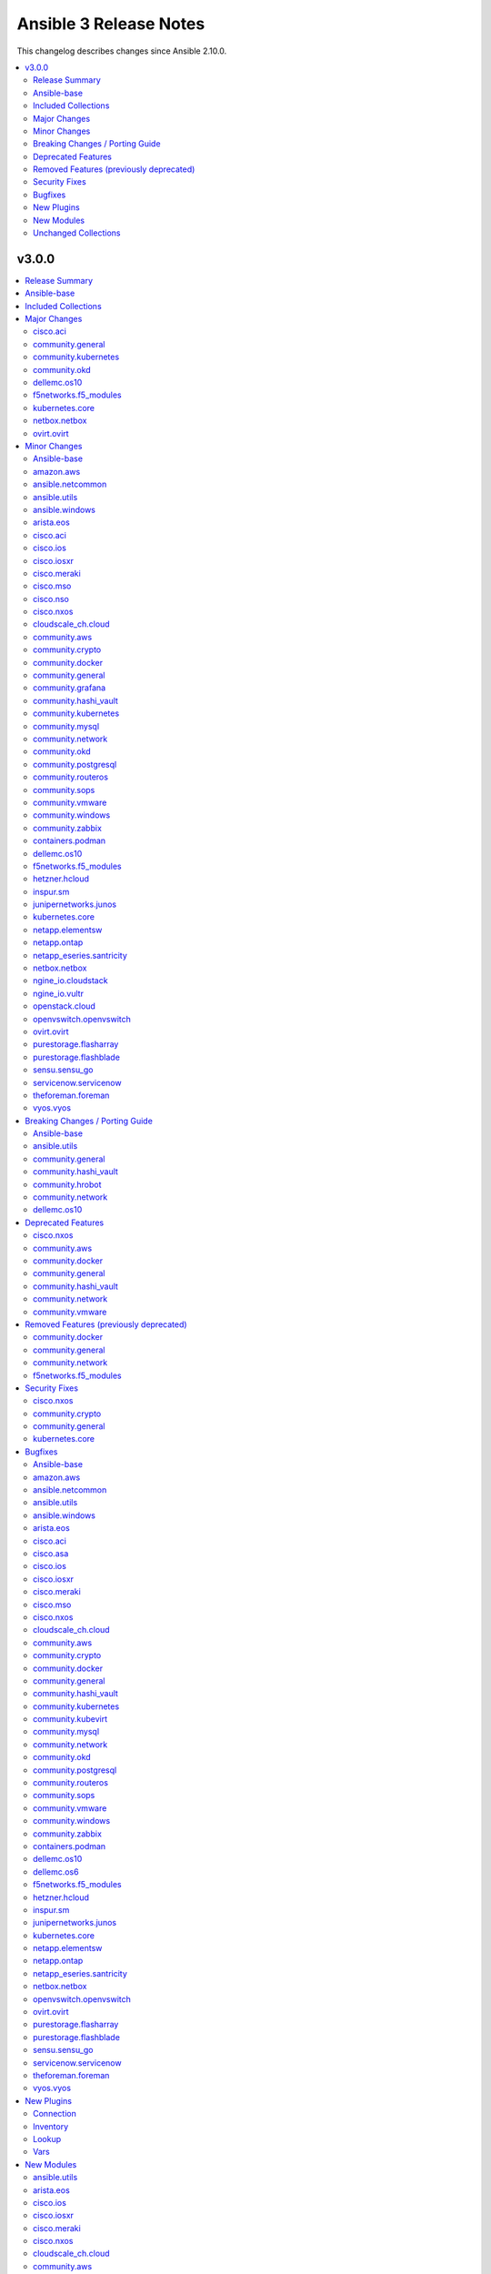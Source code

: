 =======================
Ansible 3 Release Notes
=======================

This changelog describes changes since Ansible 2.10.0.

.. contents::
  :local:
  :depth: 2

v3.0.0
======

.. contents::
  :local:
  :depth: 2

Release Summary
---------------

Release Date: 2021-02-02

`Porting Guide <https://docs.ansible.com/ansible/devel/porting_guides.html>`_

Ansible-base
------------

Ansible 3.0.0 contains Ansible-base version 2.10.5.
This is a newer version than version 2.10.1 contained in the previous Ansible release.

The changes are reported in the combined changelog below.

Included Collections
--------------------

If not mentioned explicitly, the changes are reported in the combined changelog below.

+-------------------------------+----------------+---------------+--------------------------------------------------------------------------------------------------------------------------------------------------------------------------------------------------------------------------------------------+
| Collection                    | Ansible 2.10.0 | Ansible 3.0.0 | Notes                                                                                                                                                                                                                                      |
+===============================+================+===============+============================================================================================================================================================================================================================================+
| amazon.aws                    | 1.2.0          | 1.3.0         |                                                                                                                                                                                                                                            |
+-------------------------------+----------------+---------------+--------------------------------------------------------------------------------------------------------------------------------------------------------------------------------------------------------------------------------------------+
| ansible.netcommon             | 1.2.1          | 1.5.0         |                                                                                                                                                                                                                                            |
+-------------------------------+----------------+---------------+--------------------------------------------------------------------------------------------------------------------------------------------------------------------------------------------------------------------------------------------+
| ansible.utils                 |                | 2.0.0         |                                                                                                                                                                                                                                            |
+-------------------------------+----------------+---------------+--------------------------------------------------------------------------------------------------------------------------------------------------------------------------------------------------------------------------------------------+
| ansible.windows               | 1.0.0          | 1.3.0         |                                                                                                                                                                                                                                            |
+-------------------------------+----------------+---------------+--------------------------------------------------------------------------------------------------------------------------------------------------------------------------------------------------------------------------------------------+
| arista.eos                    | 1.0.3          | 1.3.0         |                                                                                                                                                                                                                                            |
+-------------------------------+----------------+---------------+--------------------------------------------------------------------------------------------------------------------------------------------------------------------------------------------------------------------------------------------+
| awx.awx                       | 14.1.0         | 17.0.1        | Unfortunately, this collection does not provide changelog data in a format that can be processed by the changelog generator.                                                                                                               |
+-------------------------------+----------------+---------------+--------------------------------------------------------------------------------------------------------------------------------------------------------------------------------------------------------------------------------------------+
| azure.azcollection            | 1.0.0          | 1.4.0         | Unfortunately, this collection does not provide changelog data in a format that can be processed by the changelog generator.                                                                                                               |
+-------------------------------+----------------+---------------+--------------------------------------------------------------------------------------------------------------------------------------------------------------------------------------------------------------------------------------------+
| check_point.mgmt              | 1.0.6          | 2.0.0         | Unfortunately, this collection does not provide changelog data in a format that can be processed by the changelog generator.                                                                                                               |
+-------------------------------+----------------+---------------+--------------------------------------------------------------------------------------------------------------------------------------------------------------------------------------------------------------------------------------------+
| cisco.aci                     | 1.0.0          | 2.0.0         |                                                                                                                                                                                                                                            |
+-------------------------------+----------------+---------------+--------------------------------------------------------------------------------------------------------------------------------------------------------------------------------------------------------------------------------------------+
| cisco.asa                     | 1.0.3          | 1.0.4         |                                                                                                                                                                                                                                            |
+-------------------------------+----------------+---------------+--------------------------------------------------------------------------------------------------------------------------------------------------------------------------------------------------------------------------------------------+
| cisco.intersight              | 1.0.8          | 1.0.10        | Unfortunately, this collection does not provide changelog data in a format that can be processed by the changelog generator.                                                                                                               |
+-------------------------------+----------------+---------------+--------------------------------------------------------------------------------------------------------------------------------------------------------------------------------------------------------------------------------------------+
| cisco.ios                     | 1.0.3          | 1.3.0         |                                                                                                                                                                                                                                            |
+-------------------------------+----------------+---------------+--------------------------------------------------------------------------------------------------------------------------------------------------------------------------------------------------------------------------------------------+
| cisco.iosxr                   | 1.0.5          | 1.2.1         |                                                                                                                                                                                                                                            |
+-------------------------------+----------------+---------------+--------------------------------------------------------------------------------------------------------------------------------------------------------------------------------------------------------------------------------------------+
| cisco.meraki                  | 2.0.0          | 2.2.0         |                                                                                                                                                                                                                                            |
+-------------------------------+----------------+---------------+--------------------------------------------------------------------------------------------------------------------------------------------------------------------------------------------------------------------------------------------+
| cisco.mso                     | 1.0.0          | 1.1.0         |                                                                                                                                                                                                                                            |
+-------------------------------+----------------+---------------+--------------------------------------------------------------------------------------------------------------------------------------------------------------------------------------------------------------------------------------------+
| cisco.nso                     |                | 1.0.3         |                                                                                                                                                                                                                                            |
+-------------------------------+----------------+---------------+--------------------------------------------------------------------------------------------------------------------------------------------------------------------------------------------------------------------------------------------+
| cisco.nxos                    | 1.1.0          | 1.4.0         |                                                                                                                                                                                                                                            |
+-------------------------------+----------------+---------------+--------------------------------------------------------------------------------------------------------------------------------------------------------------------------------------------------------------------------------------------+
| cisco.ucs                     | 1.5.0          | 1.6.0         | Unfortunately, this collection does not provide changelog data in a format that can be processed by the changelog generator.                                                                                                               |
+-------------------------------+----------------+---------------+--------------------------------------------------------------------------------------------------------------------------------------------------------------------------------------------------------------------------------------------+
| cloudscale_ch.cloud           | 1.1.0          | 1.3.1         |                                                                                                                                                                                                                                            |
+-------------------------------+----------------+---------------+--------------------------------------------------------------------------------------------------------------------------------------------------------------------------------------------------------------------------------------------+
| community.aws                 | 1.2.0          | 1.3.0         |                                                                                                                                                                                                                                            |
+-------------------------------+----------------+---------------+--------------------------------------------------------------------------------------------------------------------------------------------------------------------------------------------------------------------------------------------+
| community.crypto              | 1.1.1          | 1.4.0         |                                                                                                                                                                                                                                            |
+-------------------------------+----------------+---------------+--------------------------------------------------------------------------------------------------------------------------------------------------------------------------------------------------------------------------------------------+
| community.docker              |                | 1.2.1         |                                                                                                                                                                                                                                            |
+-------------------------------+----------------+---------------+--------------------------------------------------------------------------------------------------------------------------------------------------------------------------------------------------------------------------------------------+
| community.fortios             |                | 1.0.0         |                                                                                                                                                                                                                                            |
+-------------------------------+----------------+---------------+--------------------------------------------------------------------------------------------------------------------------------------------------------------------------------------------------------------------------------------------+
| community.general             | 1.1.0          | 2.0.0         |                                                                                                                                                                                                                                            |
+-------------------------------+----------------+---------------+--------------------------------------------------------------------------------------------------------------------------------------------------------------------------------------------------------------------------------------------+
| community.google              |                | 1.0.0         |                                                                                                                                                                                                                                            |
+-------------------------------+----------------+---------------+--------------------------------------------------------------------------------------------------------------------------------------------------------------------------------------------------------------------------------------------+
| community.grafana             | 1.0.0          | 1.1.0         |                                                                                                                                                                                                                                            |
+-------------------------------+----------------+---------------+--------------------------------------------------------------------------------------------------------------------------------------------------------------------------------------------------------------------------------------------+
| community.hashi_vault         |                | 1.0.0         |                                                                                                                                                                                                                                            |
+-------------------------------+----------------+---------------+--------------------------------------------------------------------------------------------------------------------------------------------------------------------------------------------------------------------------------------------+
| community.hrobot              |                | 1.1.0         |                                                                                                                                                                                                                                            |
+-------------------------------+----------------+---------------+--------------------------------------------------------------------------------------------------------------------------------------------------------------------------------------------------------------------------------------------+
| community.kubernetes          | 1.0.0          | 1.1.1         |                                                                                                                                                                                                                                            |
+-------------------------------+----------------+---------------+--------------------------------------------------------------------------------------------------------------------------------------------------------------------------------------------------------------------------------------------+
| community.kubevirt            |                | 1.0.0         |                                                                                                                                                                                                                                            |
+-------------------------------+----------------+---------------+--------------------------------------------------------------------------------------------------------------------------------------------------------------------------------------------------------------------------------------------+
| community.mongodb             | 1.0.0          | 1.2.0         |                                                                                                                                                                                                                                            |
+-------------------------------+----------------+---------------+--------------------------------------------------------------------------------------------------------------------------------------------------------------------------------------------------------------------------------------------+
| community.mysql               | 1.0.0          | 1.2.0         |                                                                                                                                                                                                                                            |
+-------------------------------+----------------+---------------+--------------------------------------------------------------------------------------------------------------------------------------------------------------------------------------------------------------------------------------------+
| community.network             | 1.1.0          | 2.0.0         |                                                                                                                                                                                                                                            |
+-------------------------------+----------------+---------------+--------------------------------------------------------------------------------------------------------------------------------------------------------------------------------------------------------------------------------------------+
| community.okd                 |                | 1.0.1         |                                                                                                                                                                                                                                            |
+-------------------------------+----------------+---------------+--------------------------------------------------------------------------------------------------------------------------------------------------------------------------------------------------------------------------------------------+
| community.postgresql          |                | 1.1.0         |                                                                                                                                                                                                                                            |
+-------------------------------+----------------+---------------+--------------------------------------------------------------------------------------------------------------------------------------------------------------------------------------------------------------------------------------------+
| community.routeros            |                | 1.1.0         |                                                                                                                                                                                                                                            |
+-------------------------------+----------------+---------------+--------------------------------------------------------------------------------------------------------------------------------------------------------------------------------------------------------------------------------------------+
| community.sops                |                | 1.0.3         |                                                                                                                                                                                                                                            |
+-------------------------------+----------------+---------------+--------------------------------------------------------------------------------------------------------------------------------------------------------------------------------------------------------------------------------------------+
| community.vmware              | 1.2.0          | 1.7.0         |                                                                                                                                                                                                                                            |
+-------------------------------+----------------+---------------+--------------------------------------------------------------------------------------------------------------------------------------------------------------------------------------------------------------------------------------------+
| community.windows             | 1.0.0          | 1.2.0         |                                                                                                                                                                                                                                            |
+-------------------------------+----------------+---------------+--------------------------------------------------------------------------------------------------------------------------------------------------------------------------------------------------------------------------------------------+
| community.zabbix              | 1.0.0          | 1.2.0         |                                                                                                                                                                                                                                            |
+-------------------------------+----------------+---------------+--------------------------------------------------------------------------------------------------------------------------------------------------------------------------------------------------------------------------------------------+
| containers.podman             | 1.2.0          | 1.4.1         |                                                                                                                                                                                                                                            |
+-------------------------------+----------------+---------------+--------------------------------------------------------------------------------------------------------------------------------------------------------------------------------------------------------------------------------------------+
| cyberark.conjur               | 1.0.7          | 1.1.0         | You can find the collection's changelog at `https://github.com/cyberark/ansible-conjur-collection/blob/master/CHANGELOG.md <https://github.com/cyberark/ansible-conjur-collection/blob/master/CHANGELOG.md>`_.                             |
+-------------------------------+----------------+---------------+--------------------------------------------------------------------------------------------------------------------------------------------------------------------------------------------------------------------------------------------+
| dellemc.openmanage            |                | 3.0.0         | You can find the collection's changelog at `https://github.com/dell/dellemc-openmanage-ansible-modules/blob/collections/CHANGELOG.rst <https://github.com/dell/dellemc-openmanage-ansible-modules/blob/collections/CHANGELOG.rst>`_.       |
+-------------------------------+----------------+---------------+--------------------------------------------------------------------------------------------------------------------------------------------------------------------------------------------------------------------------------------------+
| dellemc.os10                  | 1.0.1          | 1.1.1         |                                                                                                                                                                                                                                            |
+-------------------------------+----------------+---------------+--------------------------------------------------------------------------------------------------------------------------------------------------------------------------------------------------------------------------------------------+
| dellemc.os6                   | 1.0.2          | 1.0.6         |                                                                                                                                                                                                                                            |
+-------------------------------+----------------+---------------+--------------------------------------------------------------------------------------------------------------------------------------------------------------------------------------------------------------------------------------------+
| dellemc.os9                   | 1.0.2          | 1.0.3         | There are no changes recorded in the changelog.                                                                                                                                                                                            |
+-------------------------------+----------------+---------------+--------------------------------------------------------------------------------------------------------------------------------------------------------------------------------------------------------------------------------------------+
| f5networks.f5_modules         | 1.5.0          | 1.7.1         |                                                                                                                                                                                                                                            |
+-------------------------------+----------------+---------------+--------------------------------------------------------------------------------------------------------------------------------------------------------------------------------------------------------------------------------------------+
| fortinet.fortimanager         | 1.0.5          | 2.0.1         | The collection did not have a changelog in this version.                                                                                                                                                                                   |
+-------------------------------+----------------+---------------+--------------------------------------------------------------------------------------------------------------------------------------------------------------------------------------------------------------------------------------------+
| fortinet.fortios              | 1.0.15         | 1.1.8         | The collection did not have a changelog in this version.                                                                                                                                                                                   |
+-------------------------------+----------------+---------------+--------------------------------------------------------------------------------------------------------------------------------------------------------------------------------------------------------------------------------------------+
| google.cloud                  | 1.0.0          | 1.0.1         | Unfortunately, this collection does not provide changelog data in a format that can be processed by the changelog generator.                                                                                                               |
+-------------------------------+----------------+---------------+--------------------------------------------------------------------------------------------------------------------------------------------------------------------------------------------------------------------------------------------+
| hetzner.hcloud                | 1.0.0          | 1.2.1         |                                                                                                                                                                                                                                            |
+-------------------------------+----------------+---------------+--------------------------------------------------------------------------------------------------------------------------------------------------------------------------------------------------------------------------------------------+
| infinidat.infinibox           | 1.2.3          | 1.2.4         | Unfortunately, this collection does not provide changelog data in a format that can be processed by the changelog generator.                                                                                                               |
+-------------------------------+----------------+---------------+--------------------------------------------------------------------------------------------------------------------------------------------------------------------------------------------------------------------------------------------+
| inspur.sm                     |                | 1.1.2         |                                                                                                                                                                                                                                            |
+-------------------------------+----------------+---------------+--------------------------------------------------------------------------------------------------------------------------------------------------------------------------------------------------------------------------------------------+
| junipernetworks.junos         | 1.1.0          | 1.3.0         |                                                                                                                                                                                                                                            |
+-------------------------------+----------------+---------------+--------------------------------------------------------------------------------------------------------------------------------------------------------------------------------------------------------------------------------------------+
| kubernetes.core               |                | 1.1.1         |                                                                                                                                                                                                                                            |
+-------------------------------+----------------+---------------+--------------------------------------------------------------------------------------------------------------------------------------------------------------------------------------------------------------------------------------------+
| netapp.aws                    | 20.8.0         | 20.9.0        | Unfortunately, this collection does not provide changelog data in a format that can be processed by the changelog generator.                                                                                                               |
+-------------------------------+----------------+---------------+--------------------------------------------------------------------------------------------------------------------------------------------------------------------------------------------------------------------------------------------+
| netapp.elementsw              | 20.8.0         | 20.11.0       |                                                                                                                                                                                                                                            |
+-------------------------------+----------------+---------------+--------------------------------------------------------------------------------------------------------------------------------------------------------------------------------------------------------------------------------------------+
| netapp.ontap                  | 20.8.0         | 21.1.1        |                                                                                                                                                                                                                                            |
+-------------------------------+----------------+---------------+--------------------------------------------------------------------------------------------------------------------------------------------------------------------------------------------------------------------------------------------+
| netapp_eseries.santricity     | 1.0.8          | 1.1.0         |                                                                                                                                                                                                                                            |
+-------------------------------+----------------+---------------+--------------------------------------------------------------------------------------------------------------------------------------------------------------------------------------------------------------------------------------------+
| netbox.netbox                 | 1.0.2          | 2.0.0         |                                                                                                                                                                                                                                            |
+-------------------------------+----------------+---------------+--------------------------------------------------------------------------------------------------------------------------------------------------------------------------------------------------------------------------------------------+
| ngine_io.cloudstack           | 1.0.1          | 1.2.0         |                                                                                                                                                                                                                                            |
+-------------------------------+----------------+---------------+--------------------------------------------------------------------------------------------------------------------------------------------------------------------------------------------------------------------------------------------+
| ngine_io.vultr                | 1.0.0          | 1.1.0         |                                                                                                                                                                                                                                            |
+-------------------------------+----------------+---------------+--------------------------------------------------------------------------------------------------------------------------------------------------------------------------------------------------------------------------------------------+
| openstack.cloud               | 1.1.0          | 1.2.1         |                                                                                                                                                                                                                                            |
+-------------------------------+----------------+---------------+--------------------------------------------------------------------------------------------------------------------------------------------------------------------------------------------------------------------------------------------+
| openvswitch.openvswitch       | 1.0.5          | 1.1.0         |                                                                                                                                                                                                                                            |
+-------------------------------+----------------+---------------+--------------------------------------------------------------------------------------------------------------------------------------------------------------------------------------------------------------------------------------------+
| ovirt.ovirt                   | 1.1.3          | 1.3.0         |                                                                                                                                                                                                                                            |
+-------------------------------+----------------+---------------+--------------------------------------------------------------------------------------------------------------------------------------------------------------------------------------------------------------------------------------------+
| purestorage.flasharray        | 1.4.0          | 1.5.1         |                                                                                                                                                                                                                                            |
+-------------------------------+----------------+---------------+--------------------------------------------------------------------------------------------------------------------------------------------------------------------------------------------------------------------------------------------+
| purestorage.flashblade        | 1.3.0          | 1.4.0         |                                                                                                                                                                                                                                            |
+-------------------------------+----------------+---------------+--------------------------------------------------------------------------------------------------------------------------------------------------------------------------------------------------------------------------------------------+
| sensu.sensu_go                |                | 1.8.0         |                                                                                                                                                                                                                                            |
+-------------------------------+----------------+---------------+--------------------------------------------------------------------------------------------------------------------------------------------------------------------------------------------------------------------------------------------+
| servicenow.servicenow         | 1.0.2          | 1.0.3         |                                                                                                                                                                                                                                            |
+-------------------------------+----------------+---------------+--------------------------------------------------------------------------------------------------------------------------------------------------------------------------------------------------------------------------------------------+
| t_systems_mms.icinga_director |                | 1.13.0        | You can find the collection's changelog at `https://github.com/T-Systems-MMS/ansible-collection-icinga-director/blob/master/CHANGELOG.md <https://github.com/T-Systems-MMS/ansible-collection-icinga-director/blob/master/CHANGELOG.md>`_. |
+-------------------------------+----------------+---------------+--------------------------------------------------------------------------------------------------------------------------------------------------------------------------------------------------------------------------------------------+
| theforeman.foreman            | 1.1.0          | 1.5.1         |                                                                                                                                                                                                                                            |
+-------------------------------+----------------+---------------+--------------------------------------------------------------------------------------------------------------------------------------------------------------------------------------------------------------------------------------------+
| vyos.vyos                     | 1.0.4          | 1.1.1         |                                                                                                                                                                                                                                            |
+-------------------------------+----------------+---------------+--------------------------------------------------------------------------------------------------------------------------------------------------------------------------------------------------------------------------------------------+

Major Changes
-------------

cisco.aci
~~~~~~~~~

- Change certificate_name to name in aci_aaa_user_certificate module for query operation

community.general
~~~~~~~~~~~~~~~~~

- The community.general collection no longer depends on the ansible.netcommon collection (https://github.com/ansible-collections/community.general/pull/1561).
- The community.general collection no longer depends on the ansible.posix collection (https://github.com/ansible-collections/community.general/pull/1157).

community.kubernetes
~~~~~~~~~~~~~~~~~~~~

- k8s - Add support for template parameter (https://github.com/ansible-collections/community.kubernetes/pull/230).
- k8s_* - Add support for vaulted kubeconfig and src (https://github.com/ansible-collections/community.kubernetes/pull/193).

community.okd
~~~~~~~~~~~~~

- Add custom k8s module, integrate better Molecule tests (https://github.com/ansible-collections/community.okd/pull/7).
- Add downstream build scripts to build redhat.openshift (https://github.com/ansible-collections/community.okd/pull/20).
- Add openshift connection plugin, update inventory plugin to use it (https://github.com/ansible-collections/community.okd/pull/18).
- Add openshift_process module for template rendering and optional application of rendered resources (https://github.com/ansible-collections/community.okd/pull/44).
- Add openshift_route module for creating routes from services (https://github.com/ansible-collections/community.okd/pull/40).
- Initial content migration from community.kubernetes (https://github.com/ansible-collections/community.okd/pull/3).
- openshift_auth - new module (migrated from k8s_auth in community.kubernetes) (https://github.com/ansible-collections/community.okd/pull/33).

dellemc.os10
~~~~~~~~~~~~

- os10_bgp - Enhanced router bgp keyword support for non-default vrf which are supported for default vrf and additional keyword to support both default and non-default vrf
- os10_snmp role - Added support for snmp V3 features in community, group, host, engineID

f5networks.f5_modules
~~~~~~~~~~~~~~~~~~~~~

- Add phone home Teem integration into all modules, functionality can be disabled by setting up F5_TEEM environment variable or no_f5_teem provider parameter
- Added async_timeout parameter to bigip_ucs_fetch module to allow customization of module wait for async interface
- Changed bigip_ucs_fetch module to use asynchronous interface when generating UCS files

kubernetes.core
~~~~~~~~~~~~~~~

- Add changelog and fragments and document changelog process (https://github.com/ansible-collections/kubernetes.core/pull/131).
- helm - New module for managing Helm charts (https://github.com/ansible-collections/kubernetes.core/pull/61).
- helm_info - New module for retrieving Helm chart information (https://github.com/ansible-collections/kubernetes.core/pull/61).
- helm_plugin - new module to manage Helm plugins (https://github.com/ansible-collections/kubernetes.core/pull/154).
- helm_plugin_info - new modules to gather information about Helm plugins (https://github.com/ansible-collections/kubernetes.core/pull/154).
- helm_repository - New module for managing Helm repositories (https://github.com/ansible-collections/kubernetes.core/pull/61).
- k8s - Add support for template parameter (https://github.com/ansible-collections/kubernetes.core/pull/230).
- k8s - Inventory source migrated from Ansible 2.9 to Kubernetes collection.
- k8s - Lookup plugin migrated from Ansible 2.9 to Kubernetes collection.
- k8s - Module migrated from Ansible 2.9 to Kubernetes collection.
- k8s_* - Add support for vaulted kubeconfig and src (https://github.com/ansible-collections/kubernetes.core/pull/193).
- k8s_auth - Module migrated from Ansible 2.9 to Kubernetes collection.
- k8s_config_resource_name - Filter plugin migrated from Ansible 2.9 to Kubernetes collection.
- k8s_exec - New module for executing commands on pods via Kubernetes API (https://github.com/ansible-collections/kubernetes.core/pull/14).
- k8s_exec - Return rc for the command executed (https://github.com/ansible-collections/kubernetes.core/pull/158).
- k8s_info - Module migrated from Ansible 2.9 to Kubernetes collection.
- k8s_log - New module for retrieving pod logs (https://github.com/ansible-collections/kubernetes.core/pull/16).
- k8s_scale - Module migrated from Ansible 2.9 to Kubernetes collection.
- k8s_service - Module migrated from Ansible 2.9 to Kubernetes collection.
- kubectl - Connection plugin migrated from Ansible 2.9 to Kubernetes collection.
- openshift - Inventory source migrated from Ansible 2.9 to Kubernetes collection.

netbox.netbox
~~~~~~~~~~~~~

- nb_inventory - Add ``dns_name`` option that adds ``dns_name`` to the host when ``True`` and device has a primary IP address. (#394)
- nb_inventory - Add ``status`` as a ``group_by`` option. (398)
- nb_inventory - Move around ``extracted_primary_ip`` to allow for ``config_context`` or ``custom_field`` to overwite. (#377)
- nb_inventory - Services are now a list of integers due to NetBox 2.10 changes. (#396)
- nb_lookup - Allow ID to be passed in and use ``.get`` instead of ``.filter``. (#376)
- nb_lookup - Allow ``api_endpoint`` and ``token`` to be found via env. (#391)

ovirt.ovirt
~~~~~~~~~~~

- cluster_upgrade - Migrate role (https://github.com/oVirt/ovirt-ansible-collection/pull/94).
- disaster_recovery - Migrate role (https://github.com/oVirt/ovirt-ansible-collection/pull/134).
- engine_setup - Migrate role (https://github.com/oVirt/ovirt-ansible-collection/pull/69).
- hosted_engine_setup - Migrate role (https://github.com/oVirt/ovirt-ansible-collection/pull/106).
- image_template - Migrate role (https://github.com/oVirt/ovirt-ansible-collection/pull/95).
- infra - Migrate role (https://github.com/oVirt/ovirt-ansible-collection/pull/92).
- manageiq - Migrate role (https://github.com/oVirt/ovirt-ansible-collection/pull/97).
- ovirt_system_option_info - Add new module (https://github.com/oVirt/ovirt-ansible-collection/pull/206).
- repositories - Migrate role (https://github.com/oVirt/ovirt-ansible-collection/pull/96).
- shutdown_env - Migrate role (https://github.com/oVirt/ovirt-ansible-collection/pull/112).
- vm_infra - Migrate role (https://github.com/oVirt/ovirt-ansible-collection/pull/93).

Minor Changes
-------------

Ansible-base
~~~~~~~~~~~~

- ansible-doc - provide ``has_action`` field in JSON output for modules. That information is currently only available in the text view (https://github.com/ansible/ansible/pull/72359).
- ansible-galaxy - find any collection dependencies in the globally configured Galaxy servers and not just the server the parent collection is from.
- ansible-test - Add a ``--docker-network`` option to choose the network for running containers when using the ``--docker`` option.
- ansible-test - Added a ``--export`` option to the ``ansible-test coverage combine`` command to facilitate multi-stage aggregation of coverage in CI pipelines.
- ansible-test - Added the ``-remote rhel/7.9`` option to run tests on RHEL 7.9
- ansible-test - CentOS 8 container is now 8.2.2004 (https://github.com/ansible/distro-test-containers/pull/45).
- ansible-test - Changed the internal name of the custom plugin used to identify use of unwanted imports and functions.
- ansible-test - Collections can now specify pip constraints for unit and integration test requirements using ``tests/unit/constraints.txt`` and ``tests/integration/constraints.txt`` respectively.
- ansible-test - Fix container hostname/IP discovery for the ``acme`` test plugin.
- ansible-test - OpenSuse container now uses Leap 15.2 (https://github.com/ansible/distro-test-containers/pull/48).
- ansible-test - Raise the number of bytes scanned by ansible-test to determine if a file is binary to 4096.
- ansible-test - The ``pylint`` sanity test is now skipped with a warning on Python 3.9 due to unresolved upstream regressions.
- ansible-test - The ``pylint`` sanity test is now supported on Python 3.8.
- ansible-test - Ubuntu containers as well as ``default-test-container`` and ``ansible-base-test-container`` are now slightly smaller due to apt cleanup (https://github.com/ansible/distro-test-containers/pull/46).
- ansible-test - ``default-test-container`` and ``ansible-base-test-container`` now use Python 3.9.0 instead of 3.9.0rc1.
- ansible-test - add macOS 11.1 as a remote target (https://github.com/ansible/ansible/pull/72622)
- ansible-test - centos6 end of life - container image updated to point to vault base repository (https://github.com/ansible/distro-test-containers/pull/54)
- ansible-test - python-cryptography is now bounded at <3.2, as 3.2 drops support for OpenSSL 1.0.2 upon which some of our CI infrastructure still depends.
- ansible-test - remote macOS instances no longer install ``virtualenv`` during provisioning
- ansible-test - virtualenv helper scripts now prefer ``venv`` on Python 3 over ``virtualenv`` if the ``ANSIBLE_TEST_PREFER_VENV`` environment variable is set
- ansible-test validate-modules - no longer assume that ``default`` for ``type=bool`` options is ``false``, as the default is ``none`` and for some modules, ``none`` and ``false`` mean different things (https://github.com/ansible/ansible/issues/69561).
- dnf - now shows specific package changes (installations/removals) under ``results`` in check_mode. (https://github.com/ansible/ansible/issues/66132)
- iptables - reorder comment postition to be at the end (https://github.com/ansible/ansible/issues/71444).

amazon.aws
~~~~~~~~~~

- aws_caller_info - add AWSRetry decorator to automatically retry on common temporary failures (https://github.com/ansible-collections/amazon.aws/pull/208)
- aws_s3 - Add support for uploading templated content (https://github.com/ansible-collections/amazon.aws/pull/20).
- aws_secret - add "on_missing" and "on_denied" option (https://github.com/ansible-collections/amazon.aws/pull/122).
- ec2_ami - Add retries for ratelimiting related errors (https://github.com/ansible-collections/amazon.aws/pull/195).
- ec2_ami - fixed and streamlined ``max_attempts`` logic when waiting for AMI creation to finish (https://github.com/ansible-collections/amazon.aws/pull/194).
- ec2_ami - increased default ``wait_timeout`` to 1200 seconds (https://github.com/ansible-collections/amazon.aws/pull/194).
- ec2_ami_info - Add retries for ratelimiting related errors (https://github.com/ansible-collections/amazon.aws/pull/195).
- ec2_eni - Add support for tagging.
- ec2_eni - Improve reliability of the module by adding waiters and performing lookups by ENI ID rather than repeated searches (https://github.com/ansible-collections/amazon.aws/pull/180).
- ec2_eni - Port ec2_eni module to boto3 and add an integration test suite.
- ec2_eni_info - Add retries on transient AWS failures.
- ec2_eni_info - Add support for providing an ENI ID.
- ec2_eni_info - Improve reliability of the module by adding waiters and performing lookups by ENI ID rather than repeated searches (https://github.com/ansible-collections/amazon.aws/pull/180).
- ec2_group - add AWSRetry decorator to automatically retry on common temporary failures (https://github.com/ansible-collections/amazon.aws/pull/207)
- ec2_group_info - add AWSRetry decorator to automatically retry on common temporary failures (https://github.com/ansible-collections/amazon.aws/pull/207)
- ec2_snapshot_info - add AWSRetry decorator to automatically retry on common temporary failures (https://github.com/ansible-collections/amazon.aws/pull/208)
- ec2_vol - Add automatic retries on AWS rate limit errors (https://github.com/ansible-collections/amazon.aws/pull/199).
- ec2_vol - ported ec2_vol to use boto3 (https://github.com/ansible-collections/amazon.aws/pull/53).
- ec2_vpc_dhcp_option_info - add AWSRetry decorator to automatically retry on common temporary failures (https://github.com/ansible-collections/amazon.aws/pull/208)
- module_utils/core - add helper function ``scrub_none_parameters`` to remove params set to ``None`` (https://github.com/ansible-collections/community.aws/issues/251).
- module_utils/waiters - Add retries to our waiters for the same failure codes that we retry with AWSRetry (https://github.com/ansible-collections/amazon.aws/pull/185)
- s3_bucket - Add support for managing the ``public_access`` settings (https://github.com/ansible-collections/amazon.aws/pull/171).

ansible.netcommon
~~~~~~~~~~~~~~~~~

- 'prefix' added to NetworkTemplate class, inorder to handle the negate operation for vyos config commands.
- Add 'purged' to ACTION_STATES.
- Add support for json format input format for netconf modules using ``xmltodict``
- Confirmed commit fails with TypeError in IOS XR netconf plugin (https://github.com/ansible-collections/cisco.iosxr/issues/74)
- The netconf_config module now allows root tag with namespace prefix.
- Update docs for netconf_get and netconf_config examples using display=native
- cli_config: Add new return value diff which is returned when the cliconf plugin supports onbox diff
- cli_config: Clarify when commands is returned when the module is run

ansible.utils
~~~~~~~~~~~~~

- Add cli_parse module and plugins (https://github.com/ansible-collections/ansible.utils/pull/28)
- Added fact_diff plugin and sub plugin
- Added validate module/lookup/filter/test plugin to validate data based on given criteria
- Move CHANGELOG.rst file under changelogs folder as required

ansible.windows
~~~~~~~~~~~~~~~

- setup - add ``epoch_int`` option to date_time facts (https://github.com/ansible/ansible/issues/72479).
- win_environment - add ``variables`` dictionary option for setting many env vars at once (https://github.com/ansible-collections/ansible.windows/pull/113).
- win_find - Change ``hidden: yes`` to return hidden files and normal files to match the behaviour with ``find`` - https://github.com/ansible-collections/ansible.windows/issues/130
- win_service - Allow opening driver services using this module. Not all functionality is available for these types of services - https://github.com/ansible-collections/ansible.windows/issues/115

arista.eos
~~~~~~~~~~

- Added 'mode' to examples in documentation of eos_l2_interfaces.
- Added eos ospfv3 resource module (https://github.com/ansible-collections/arista.eos/pull/109).
- Added ospf_interfaces resource module. (https://github.com/ansible-collections/arista.eos/pull/125)
- Added unit test cases for eos_lldp_global module.
- Documented the necessity to use eos_interfaces and eos_l2_interfaces (for l2 configs) in eos_l3_interfaces module.
- modify short description in ospfv3 resource module.
- stop integration testing of local connection as it is deprecated.

cisco.aci
~~~~~~~~~

- Ability to add monitoring policy to epgs and anps
- Add Ansible Network ENV to fallback
- Add aci_l3out_external_path_to_member.py & aci_l3out_static_routes modules
- Add aci_node_mgmt_epg module to manage in band or out of band management EPGs
- Add aci_static_node_mgmt_address module & test file
- Add env_fallback for common connection params
- Add env_fallback for the rest of the argument spec
- Add new Subclass path support
- Add new module and test file for leaf breakout port group
- Add test file for aci_domain_to_encap_pool
- Add test file for aci_node_mgmt_epg
- Added failure message to aci_interface_policy_leaf_policy_group
- Enable/Disable infra vlan in aci_aep and its test module
- Set scope default value in aci_l3out_extsubnet
- Update README.md
- Update inventory
- aci_epg_to_domain addition of promiscuous mode (#79)
- aci_epg_to_domain moving child configs & classes to each domain type
- aci_interface_policy_port_security addition of attribute:timeout (#80)

cisco.ios
~~~~~~~~~

- Add ios_bgp_global module.
- Add ios_ospf_interfaces module.
- Add ios_ospfv3 module.

cisco.iosxr
~~~~~~~~~~~

- Added iosxr ospf_interfaces resource module (https://github.com/ansible-collections/cisco.iosxr/pull/84).
- Added iosxr ospfv3 resource module (https://github.com/ansible-collections/cisco.iosxr/pull/81).
- Platform supported coments token to be provided when invoking the object.

cisco.meraki
~~~~~~~~~~~~

- meraki_network - Update documentation to show querying of local or remote settings.
- meraki_ssid - Add Cisco ISE as a splash page option.

cisco.mso
~~~~~~~~~

- Add DHCP Policy Operations
- Add SVI MAC Addreess option in mso_schema_site_bd
- Add additional test file to add tenant from templated payload file
- Add attribute virtual_ip to mso_schema_site_bd_subnet
- Add capability for restore and download backup
- Add capability to upload backup
- Add check for undeploy under MSO version
- Add delete capability to mso_schema_site
- Add env_fallback for mso_argument_spec params
- Add error handeling test file
- Add error message to display when yaml has failed to load
- Add galaxy-importer check
- Add galaxy-importer config
- Add mso_dhcp_option_policy and mso_dhcp_option_policy_option and test files
- Add new module mso_rest and test case files to support GET api method
- Add new options to template bd and updated test file
- Add non existing template deletion test
- Add notes to use region_cidr module to create region
- Add task to undeploy the template from the site
- Add tasks in test file to remove templates for mso_schema_template_migrate
- Add test case for schema removing
- Add test cases to verify GET, PUT, POST and DELETE API methods for sites in mso_rest.py
- Add test file for mso_schema
- Add test file for mso_schema_template
- Add test file for mso_schema_template_anp
- Add test file for region module
- Add test file for site_bd_subnet
- Add test files yaml_inline and yaml_string to support YAML
- Add userAssociations to tenants to resolve CI issues
- Addition of cloud setting for ext epg
- Bump module to v1.0.1
- Changes made to payload of mso_schema_template_external_epg
- Changes to options in template bd
- Check warning
- Documentation Corrected
- Extent mso_tenant test case coverage
- Force arp flood to be true when l2unkwunicast is flood
- Make changes to display correct status code
- Modify mso library and updated test file
- Modify mso_rest test files to make PATCH available, and test other methods against schemas
- Move options for subnet from mso to the template_bd_subnet module
- Python lint corrected
- Redirect log to both stdout and log.txt file & Check warnings and errors
- Remove creation example in document of mso_schema_site_vrf_region
- Remove present state from mso_schema module
- Removed unused variable in mso_schema_site_vrf_region_hub_network
- Test DHCP Policy Provider added
- Test file for mso_dhcp_relay_policy added
- Test file for template_bd_subnet and new option foe module

cisco.nso
~~~~~~~~~

- Added See Also section to docs providing links to additional resources
- Added example for nso_action
- Corrected import paths in the test modules
- Defined data types for arguments in the docs where necessary to pass sanity tests
- Existing nso_config L3VPN example replaced with new examples due to existing example reliance on non-default l3vpn module
- Modified nso_verify module example
- Updated documentation with a See Also section providing links to NSO resources
- Updated examples for nso_show
- Updated examples in the documentation to align with the NSO DevNet Sandbox
- Verified all sanity and unit tests passing
- add GitHub Action to the repo for automated sanity and unit tests
- minor fixes to prepare for inclusion in Ansible 2.10
- nso_action can now handle YANG model choices as input parameters (https://github.com/CiscoDevNet/ansible-nso/issues/1)
- nso_config now supports setting commit flags such as "no-networking", "commit-queue", etc. (https://github.com/CiscoDevNet/ansible-nso/issues/2)
- nso_config will now return a commit_results dictionary containing the results such as commit-queue-id, rollback-id,  etc. (https://github.com/CiscoDevNet/ansible-nso/issues/3)

cisco.nxos
~~~~~~~~~~

- Add `echo_request` option for ICMP.
- Add nxos_bgp_global resource module.
- Add nxos_ospf_interfaces resource module.
- Add nxos_ospfv3 module.
- Allow other transfer protocols than scp to pull files from a NXOS device in nxos_file_copy module. sftp, http, https, tftp and ftp can be choosen as a transfer protocol, when the file_pull parameter is true..

cloudscale_ch.cloud
~~~~~~~~~~~~~~~~~~~

- Implemented identical naming support of the same resource type per zone (https://github.com/cloudscale-ch/ansible-collection-cloudscale/pull/46).
- floating_ip - Added an optional name parameter to gain idempotency. The parameter will be required for assigning a new floating IP with release of version 2.0.0 (https://github.com/cloudscale-ch/ansible-collection-cloudscale/pull/43/).
- floating_ip - Allow to reserve an IP without assignment to a server (https://github.com/cloudscale-ch/ansible-collection-cloudscale/pull/31/).
- server_group - The module has been refactored and the code simplifed (https://github.com/cloudscale-ch/ansible-collection-cloudscale/pull/23).
- volume - The module has been refactored and the code simplifed (https://github.com/cloudscale-ch/ansible-collection-cloudscale/pull/24).

community.aws
~~~~~~~~~~~~~

- aws_ssm connection plugin - Change the (internal) variable name from timeout to plugin_timeout to avoid conflicts with ansible/ansible default timeout (#69284,
- aws_ssm connection plugin - add STS token options to aws_ssm connection plugin.
- ec2_scaling_policy - Add support for step_adjustments
- ec2_scaling_policy - Migrate from boto to boto3
- ec2_vpc_igw - Add AWSRetry decorators to improve reliability (https://github.com/ansible-collections/community.aws/pull/318).
- ec2_vpc_igw - Add ``purge_tags`` parameter so that tags can be added without purging existing tags to match the collection standard tagging behaviour (https://github.com/ansible-collections/community.aws/pull/318).
- ec2_vpc_igw_info - Add AWSRetry decorators to improve reliability (https://github.com/ansible-collections/community.aws/pull/318).
- ec2_vpc_igw_info - Add ``convert_tags`` parameter so that tags can be returned in standard dict format rather than the both list of dict format (https://github.com/ansible-collections/community.aws/pull/318).
- rds_instance - set ``no_log=False`` on ``force_update_password`` to clear warning (https://github.com/ansible-collections/community.aws/issues/241).
- rds_subnet_group module - Add Boto3 support and remove Boto support.
- redshift - add support for setting tags.
- s3_lifecycle - Add support for intelligent tiering and deep archive storage classes (https://github.com/ansible-collections/community.aws/issues/270)

community.crypto
~~~~~~~~~~~~~~~~

- The ACME module_utils has been relicensed back from the Simplified BSD License (https://opensource.org/licenses/BSD-2-Clause) to the GPLv3+ (same license used by most other code in this collection). This undoes a licensing change when the original GPLv3+ licensed code was moved to module_utils in https://github.com/ansible/ansible/pull/40697 (https://github.com/ansible-collections/community.crypto/pull/165).
- The ``crypto/identify.py`` module_utils has been renamed to ``crypto/pem.py`` (https://github.com/ansible-collections/community.crypto/pull/166).
- acme_certificate - allow to pass CSR file as content with new option ``csr_content`` (https://github.com/ansible-collections/community.crypto/pull/115).
- luks_device - ``new_keyfile``, ``new_passphrase``, ``remove_keyfile`` and ``remove_passphrase`` are now idempotent (https://github.com/ansible-collections/community.crypto/issues/19, https://github.com/ansible-collections/community.crypto/pull/168).
- luks_device - allow to configure PBKDF (https://github.com/ansible-collections/community.crypto/pull/163).
- openssh_cert - add module parameter ``use_agent`` to enable using signing keys stored in ssh-agent (https://github.com/ansible-collections/community.crypto/issues/116).
- openssl_csr - refactor module to allow code re-use by openssl_csr_pipe (https://github.com/ansible-collections/community.crypto/pull/123).
- openssl_csr, openssl_csr_pipe - allow to specify CRL distribution endpoints with ``crl_distribution_points`` (https://github.com/ansible-collections/community.crypto/issues/147, https://github.com/ansible-collections/community.crypto/pull/167).
- openssl_pkcs12 - allow to specify certificate bundles in ``other_certificates`` by using new option ``other_certificates_parse_all`` (https://github.com/ansible-collections/community.crypto/issues/149, https://github.com/ansible-collections/community.crypto/pull/166).
- openssl_privatekey - refactor module to allow code re-use by openssl_privatekey_pipe (https://github.com/ansible-collections/community.crypto/pull/119).
- openssl_privatekey - the elliptic curve ``secp192r1`` now triggers a security warning. Elliptic curves of at least 224 bits should be used for new keys; see `here <https://cryptography.io/en/latest/hazmat/primitives/asymmetric/ec.html#elliptic-curves>`_ (https://github.com/ansible-collections/community.crypto/pull/132).
- x509_certificate - for the ``selfsigned`` provider, a CSR is not required anymore. If no CSR is provided, the module behaves as if a minimal CSR which only contains the public key has been provided (https://github.com/ansible-collections/community.crypto/issues/32, https://github.com/ansible-collections/community.crypto/pull/129).
- x509_certificate - refactor module to allow code re-use by x509_certificate_pipe (https://github.com/ansible-collections/community.crypto/pull/135).
- x509_certificate_info - add ``fingerprints`` return value which returns certificate fingerprints (https://github.com/ansible-collections/community.crypto/pull/121).

community.docker
~~~~~~~~~~~~~~~~

- Add collection-side support of the ``docker`` action group / module defaults group (https://github.com/ansible-collections/community.docker/pull/17).
- docker_container - added ``default_host_ip`` option which allows to explicitly set the default IP string for published ports without explicitly specified IPs. When using IPv6 binds with Docker 20.10.2 or newer, this needs to be set to an empty string (``""``) (https://github.com/ansible-collections/community.docker/issues/70, https://github.com/ansible-collections/community.docker/pull/71).
- docker_container - now supports the ``device_requests`` option, which allows to request additional resources such as GPUs (https://github.com/ansible/ansible/issues/65748, https://github.com/ansible-collections/community.general/pull/1119).
- docker_container - support specifying ``cgroup_parent`` (https://github.com/ansible-collections/community.docker/issues/6, https://github.com/ansible-collections/community.docker/pull/59).
- docker_container - when a container is started with ``detached=false``, ``status`` is now also returned when it is 0 (https://github.com/ansible-collections/community.docker/issues/26, https://github.com/ansible-collections/community.docker/pull/58).
- docker_image - return docker build output (https://github.com/ansible-collections/community.general/pull/805).
- docker_image - support ``platform`` when building images (https://github.com/ansible-collections/community.docker/issues/22, https://github.com/ansible-collections/community.docker/pull/54).
- docker_secret - add a warning when the secret does not have an ``ansible_key`` label but the ``force`` parameter is not set (https://github.com/ansible-collections/community.docker/issues/30, https://github.com/ansible-collections/community.docker/pull/31).

community.general
~~~~~~~~~~~~~~~~~

- A new filter ``lists_mergeby`` to merge two lists of dictionaries by an attribute.
  For example:

  .. code-block:: yaml

      [{'n': 'n1', 'p1': 'A', 'p2': 'F'},
       {'n': 'n2', 'p2': 'B'}] | community.general.lists_mergeby(
      [{'n': 'n1', 'p1': 'C'},
       {'n': 'n2', 'p2': 'D'},
       {'n': 'n3', 'p3': 'E'}], 'n') | list

  evaluates to

  .. code-block:: yaml

      [{'n': 'n1', 'p1': 'C', 'p2': 'F'},
       {'n': 'n2', 'p2': 'D'},
       {'n': 'n3', 'p3': 'E'}]

  (https://github.com/ansible-collections/community.general/pull/604).
- Add new filter plugin ``dict_kv`` which returns a single key-value pair from two arguments. Useful for generating complex dictionaries without using loops. For example ``'value' | community.general.dict_kv('key'))`` evaluates to ``{'key': 'value'}`` (https://github.com/ansible-collections/community.general/pull/1264).
- The collection dependencies were adjusted so that ``community.kubernetes`` is required to be of version 1.0.0 or newer (https://github.com/ansible-collections/community.general/pull/774).
- The collection is now actively tested in CI with the latest Ansible 2.9 release.
- airbrake_deployment - add ``version`` param; clarified docs on ``revision`` param (https://github.com/ansible-collections/community.general/pull/583).
- apk - added ``no_cache`` option (https://github.com/ansible-collections/community.general/pull/548).
- archive - fix paramater types (https://github.com/ansible-collections/community.general/pull/1039).
- cloudflare_dns - add support for environment variable ``CLOUDFLARE_TOKEN`` (https://github.com/ansible-collections/community.general/pull/1238).
- consul - added support for tcp checks (https://github.com/ansible-collections/community.general/issues/1128).
- datadog - mark ``notification_message`` as ``no_log`` (https://github.com/ansible-collections/community.general/pull/1338).
- datadog_monitor - add ``include_tags`` option (https://github.com/ansible/ansible/issues/57441).
- dconf - update documentation and logic code refactor (https://github.com/ansible-collections/community.general/pull/1585).
- django_manage - renamed parameter ``app_path`` to ``project_path``, adding ``app_path`` and ``chdir`` as aliases (https://github.com/ansible-collections/community.general/issues/1044).
- facter - added option for ``arguments`` (https://github.com/ansible-collections/community.general/pull/768).
- firewalld - the module has been moved to the ``ansible.posix`` collection. A redirection is active, which will be removed in version 2.0.0 (https://github.com/ansible-collections/community.general/pull/623).
- git_config - added parameter and scope ``file`` allowing user to change parameters in a custom file (https://github.com/ansible-collections/community.general/issues/1021).
- gitlab_project - add parameter ``lfs_enabled`` to specify Git LFS (https://github.com/ansible-collections/community.general/issues/1506).
- gitlab_project - add support for merge_method on projects (https://github.com/ansible/ansible/pull/66813).
- gitlab_project_variable - add support for ``environment_scope`` on projects variables (https://github.com/ansible-collections/community.general/pull/1197).
- gitlab_runner - add ``owned`` option to allow non-admin use (https://github.com/ansible-collections/community.general/pull/1491).
- gitlab_runners inventory plugin - permit environment variable input for ``server_url``, ``api_token`` and ``filter`` options (https://github.com/ansible-collections/community.general/pull/611).
- haproxy - add options to dis/enable health and agent checks.  When health and agent checks are enabled for a service, a disabled service will re-enable itself automatically.  These options also change the state of the agent checks to match the requested state for the backend (https://github.com/ansible-collections/community.general/issues/684).
- homebrew_cask - Homebrew will be deprecating use of ``brew cask`` commands as of version 2.6.0, see https://brew.sh/2020/12/01/homebrew-2.6.0/. Added logic to stop using ``brew cask`` for brew version >= 2.6.0 (https://github.com/ansible-collections/community.general/pull/1481).
- homebrew_tap - provide error message to user when module fails (https://github.com/ansible-collections/community.general/issues/1411).
- influxdb_retention_policy - add shard group duration parameter ``shard_group_duration`` (https://github.com/ansible-collections/community.general/pull/1590).
- infoblox inventory script - use stderr for reporting errors, and allow use of environment for configuration (https://github.com/ansible-collections/community.general/pull/436).
- ini_file - module now can create an empty section (https://github.com/ansible-collections/community.general/issues/479).
- ipa_host - silence warning about non-secret ``random_password`` option not having ``no_log`` set (https://github.com/ansible-collections/community.general/pull/1339).
- ipa_sudorule - added option to use command groups inside sudo rules (https://github.com/ansible-collections/community.general/issues/1555).
- ipa_user - add ``userauthtype`` option (https://github.com/ansible-collections/community.general/pull/951).
- ipa_user - silence warning about non-secret ``krbpasswordexpiration`` and ``update_password`` options not having ``no_log`` set (https://github.com/ansible-collections/community.general/pull/1339).
- iptables_state - use FQCN when calling a module from action plugin (https://github.com/ansible-collections/community.general/pull/967).
- jc - new filter to convert the output of many shell commands and file-types to JSON. Uses the jc library at https://github.com/kellyjonbrazil/jc. For example, filtering the STDOUT output of ``uname -a`` via ``{{ result.stdout | community.general.jc('uname') }}``. Requires Python 3.6+ (https://github.com/ansible-collections/community.general/pull/750).
- jira - added the traceback output to ``fail_json()`` calls deriving from exceptions (https://github.com/ansible-collections/community.general/pull/1536).
- ldap modules - allow to configure referral chasing (https://github.com/ansible-collections/community.general/pull/1618).
- linode inventory plugin - add support for ``keyed_groups``, ``groups``, and ``compose`` options (https://github.com/ansible-collections/community.general/issues/1326).
- linode inventory plugin - add support for ``tags`` option to filter instances by tag (https://github.com/ansible-collections/community.general/issues/1549).
- linode_v4 - added support for Linode StackScript usage when creating instances (https://github.com/ansible-collections/community.general/issues/723).
- log_plays callback - use v2 methods (https://github.com/ansible-collections/community.general/pull/442).
- logstash callback - add ini config (https://github.com/ansible-collections/community.general/pull/610).
- logstash callback - improve logstash message structure, needs to be enabled with the ``format_version`` option (https://github.com/ansible-collections/community.general/pull/641).
- logstash callback - migrate to python3-logstash (https://github.com/ansible-collections/community.general/pull/641).
- lvol - fix idempotency issue when using lvol with ``%VG`` or ``%PVS`` size options and VG is fully allocated (https://github.com/ansible-collections/community.general/pull/229).
- lxd_container - added support of ``--target`` flag for cluster deployments (https://github.com/ansible-collections/community.general/issues/637).
- make - add ``jobs`` parameter to allow specification of number of simultaneous jobs for make to run (https://github.com/ansible-collections/community.general/pull/1550).
- maven_artifact - added ``client_cert`` and ``client_key`` parameters to the maven_artifact module (https://github.com/ansible-collections/community.general/issues/1123).
- module_helper - added ModuleHelper class and a couple of convenience tools for module developers (https://github.com/ansible-collections/community.general/pull/1322).
- module_helper module utils - multiple convenience features added (https://github.com/ansible-collections/community.general/pull/1480).
- nagios - add the ``acknowledge`` action (https://github.com/ansible-collections/community.general/pull/820).
- nagios - add the ``host`` and ``all`` values for the ``forced_check`` action (https://github.com/ansible-collections/community.general/pull/998).
- nagios - add the ``service_check`` action (https://github.com/ansible-collections/community.general/pull/820).
- nagios - rename the ``service_check`` action to ``forced_check`` since we now are able to check both a particular service, all services of a particular host and the host itself (https://github.com/ansible-collections/community.general/pull/998).
- nios modules - clean up module argument spec processing (https://github.com/ansible-collections/community.general/pull/1598).
- nios_network - no longer requires the ansible.netcommon collection (https://github.com/ansible-collections/community.general/pull/1561).
- nmcli - add ``ipv4.routes``,  ``ipv4.route-metric`` and ``ipv4.never-default`` support (https://github.com/ansible-collections/community.general/pull/1260).
- nmcli - add ``zone`` parameter (https://github.com/ansible-collections/community.general/issues/949, https://github.com/ansible-collections/community.general/pull/1426).
- nmcli - add infiniband type support (https://github.com/ansible-collections/community.general/pull/1260).
- nmcli - refactor internal methods for simplicity and enhance reuse to support existing and future connection types (https://github.com/ansible-collections/community.general/pull/1113).
- nmcli - remove Python DBus and GTK Object library dependencies (https://github.com/ansible-collections/community.general/issues/1112).
- nmcli - the ``dns4``, ``dns4_search``, ``dns6``, and ``dns6_search`` arguments are retained internally as lists (https://github.com/ansible-collections/community.general/pull/1113).
- npm - add ``no-optional`` option (https://github.com/ansible-collections/community.general/issues/1421).
- odbc - added a parameter ``commit`` which allows users to disable the explicit commit after the execute call (https://github.com/ansible-collections/community.general/pull/1139).
- openbsd_pkg - added ``snapshot`` option (https://github.com/ansible-collections/community.general/pull/965).
- pacman - improve group expansion speed: query list of pacman groups once (https://github.com/ansible-collections/community.general/pull/349).
- pam_limits - add support for nice and priority limits (https://github.com/ansible/ansible/pull/47680).
- pam_limits - adds check mode (https://github.com/ansible-collections/community.general/issues/827).
- pam_limits - adds diff mode (https://github.com/ansible-collections/community.general/issues/828).
- parted - accept negative numbers in ``part_start`` and ``part_end``
- parted - add ``resize`` option to resize existing partitions (https://github.com/ansible-collections/community.general/pull/773).
- passwordstore lookup plugin - added ``umask`` option to set the desired file permisions on creation. This is done via the ``PASSWORD_STORE_UMASK`` environment variable (https://github.com/ansible-collections/community.general/pull/1156).
- pkgin - add support for installation of full versioned package names (https://github.com/ansible-collections/community.general/pull/1256).
- pkgng - added ``stdout`` and ``stderr`` attributes to the result (https://github.com/ansible-collections/community.general/pull/560).
- pkgng - added support for upgrading all packages using ``name: *, state: latest``, similar to other package providers (https://github.com/ansible-collections/community.general/pull/569).
- pkgng - present the ``ignore_osver`` option to pkg (https://github.com/ansible-collections/community.general/pull/1243).
- pkgutil - module can now accept a list of packages (https://github.com/ansible-collections/community.general/pull/799).
- pkgutil - module has a new option, ``force``, equivalent to the ``-f`` option to the `pkgutil <http://pkgutil.net/>`_ command (https://github.com/ansible-collections/community.general/pull/799).
- pkgutil - module now supports check mode (https://github.com/ansible-collections/community.general/pull/799).
- portage - add ``getbinpkgonly`` option, remove unnecessary note on internal portage behaviour (getbinpkg=yes), and remove the undocumented exclusiveness of the pkg options as portage makes no such restriction (https://github.com/ansible-collections/community.general/pull/1169).
- proxmox - add ``features`` option to LXC (https://github.com/ansible-collections/community.general/issues/816).
- proxmox - add new ``proxmox_default_behavior`` option (https://github.com/ansible-collections/community.general/pull/850).
- proxmox - add support for API tokens (https://github.com/ansible-collections/community.general/pull/1206).
- proxmox - extract common code and documentation (https://github.com/ansible-collections/community.general/pull/1331).
- proxmox - improve and extract more common documentation (https://github.com/ansible-collections/community.general/pull/1404).
- proxmox inventory plugin - add environment variable passthrough (https://github.com/ansible-collections/community.general/pull/1645).
- proxmox inventory plugin - ignore QEMU templates altogether instead of skipping the creation of the host in the inventory (https://github.com/ansible-collections/community.general/pull/1185).
- proxmox_kvm - add cloud-init support (new options: ``cicustom``, ``cipassword``, ``citype``, ``ciuser``, ``ipconfig``, ``nameservers``, ``searchdomains``, ``sshkeys``) (https://github.com/ansible-collections/community.general/pull/797).
- proxmox_kvm - add new ``proxmox_default_behavior`` option (https://github.com/ansible-collections/community.general/pull/850).
- proxmox_kvm - add support for API tokens (https://github.com/ansible-collections/community.general/pull/1206).
- proxmox_kvm - improve and extract more common documentation (https://github.com/ansible-collections/community.general/pull/1404).
- proxmox_kvm - improve code readability (https://github.com/ansible-collections/community.general/pull/934).
- proxmox_template - add support for API tokens (https://github.com/ansible-collections/community.general/pull/1206).
- proxmox_template - download proxmox applicance templates (pveam) (https://github.com/ansible-collections/community.general/pull/1046).
- proxmox_template - improve documentation (https://github.com/ansible-collections/community.general/pull/1404).
- pushover - add device parameter (https://github.com/ansible-collections/community.general/pull/802).
- redfish_command - add sub-command for ``EnableContinuousBootOverride`` and ``DisableBootOverride`` to allow setting BootSourceOverrideEnabled Redfish property (https://github.com/ansible-collections/community.general/issues/824).
- redfish_command - support same reset actions on Managers as on Systems (https://github.com/ansible-collections/community.general/issues/901).
- redis cache plugin - add redis sentinel functionality to cache plugin (https://github.com/ansible-collections/community.general/pull/1055).
- redis cache plugin - make the redis cache keyset name configurable (https://github.com/ansible-collections/community.general/pull/1036).
- rhn_register - added ``force`` parameter to allow forced registering (https://github.com/ansible-collections/community.general/issues/1454).
- rundeck_acl_policy - add check for rundeck_acl_policy name parameter (https://github.com/ansible-collections/community.general/pull/612).
- scaleway modules and inventory plugin - update regions and zones to add the new ones (https://github.com/ansible-collections/community.general/pull/1690).
- slack - add support for sending messages built with block kit (https://github.com/ansible-collections/community.general/issues/380).
- slack - add support for updating messages (https://github.com/ansible-collections/community.general/issues/304).
- splunk callback - add an option to allow not to validate certificate from HEC (https://github.com/ansible-collections/community.general/pull/596).
- splunk callback - new parameter ``include_milliseconds`` to add milliseconds to existing timestamp field (https://github.com/ansible-collections/community.general/pull/1462).
- telegram - now can call any methods in Telegram bot API. Previously this module was hardcoded to use "SendMessage" only. Usage of "SendMessage" API method was also librated, and now you can specify any arguments you need, for example, "disable_notificaton" (https://github.com/ansible-collections/community.general/pull/1642).
- terraform - add ``init_reconfigure`` option, which controls the ``-reconfigure`` flag (backend reconfiguration) (https://github.com/ansible-collections/community.general/pull/823).
- xfconf - add arrays support (https://github.com/ansible/ansible/issues/46308).
- xfconf - add support for ``double`` type (https://github.com/ansible-collections/community.general/pull/744).
- xfconf - add support for ``uint`` type (https://github.com/ansible-collections/community.general/pull/696).
- xfconf - removed unnecessary second execution of ``xfconf-query`` (https://github.com/ansible-collections/community.general/pull/1305).
- xml - fixed issue were changed was returned when removing non-existent xpath (https://github.com/ansible-collections/community.general/pull/1007).
- zypper_repository - proper failure when python-xml is missing (https://github.com/ansible-collections/community.general/pull/939).

community.grafana
~~~~~~~~~~~~~~~~~

- Update the version where `message` alias will disappear from `grafana_dashboard`. (Now 2.0.0)

community.hashi_vault
~~~~~~~~~~~~~~~~~~~~~

- Add optional ``aws_iam_server_id`` parameter as the value for ``X-Vault-AWS-IAM-Server-ID`` header (https://github.com/ansible-collections/community.hashi_vault/pull/27).
- hashi_vault - ``ANSIBLE_HASHI_VAULT_ADDR`` environment variable added for option ``url`` (https://github.com/ansible-collections/community.hashi_vault/issues/8).
- hashi_vault - ``ANSIBLE_HASHI_VAULT_AUTH_METHOD`` environment variable added for option ``auth_method`` (https://github.com/ansible-collections/community.hashi_vault/issues/17).
- hashi_vault - ``ANSIBLE_HASHI_VAULT_ROLE_ID`` environment variable added for option ``role_id`` (https://github.com/ansible-collections/community.hashi_vault/issues/20).
- hashi_vault - ``ANSIBLE_HASHI_VAULT_SECRET_ID`` environment variable added for option ``secret_id`` (https://github.com/ansible-collections/community.hashi_vault/issues/20).
- hashi_vault - ``ANSIBLE_HASHI_VAULT_TOKEN_FILE`` environment variable added for option ``token_file`` (https://github.com/ansible-collections/community.hashi_vault/issues/15).
- hashi_vault - ``ANSIBLE_HASHI_VAULT_TOKEN_PATH`` environment variable added for option ``token_path`` (https://github.com/ansible-collections/community.hashi_vault/issues/15).
- hashi_vault - ``namespace`` parameter can be specified in INI or via env vars ``ANSIBLE_HASHI_VAULT_NAMESPACE`` (new) and ``VAULT_NAMESPACE`` (lower preference)  (https://github.com/ansible-collections/community.hashi_vault/issues/14).
- hashi_vault - ``token`` parameter can now be specified via ``ANSIBLE_HASHI_VAULT_TOKEN`` as well as via ``VAULT_TOKEN`` (the latter with lower preference) (https://github.com/ansible-collections/community.hashi_vault/issues/16).
- hashi_vault - add ``token_validate`` option to control token validation (https://github.com/ansible-collections/community.hashi_vault/pull/24).
- hashi_vault - uses new AppRole method in hvac 0.10.6 with fallback to deprecated method with warning (https://github.com/ansible-collections/community.hashi_vault/pull/33).

community.kubernetes
~~~~~~~~~~~~~~~~~~~~

- Add Makefile and downstream build script for kubernetes.core (https://github.com/ansible-collections/community.kubernetes/pull/197).
- Add execution environment metadata (https://github.com/ansible-collections/community.kubernetes/pull/211).
- Add probot stale bot configuration to autoclose issues (https://github.com/ansible-collections/community.kubernetes/pull/196).
- Added a contribution guide (https://github.com/ansible-collections/community.kubernetes/pull/192).
- Refactor module_utils (https://github.com/ansible-collections/community.kubernetes/pull/223).
- Replace KubernetesAnsibleModule class with dummy class (https://github.com/ansible-collections/community.kubernetes/pull/227).
- Replace KubernetesRawModule class with K8sAnsibleMixin (https://github.com/ansible-collections/community.kubernetes/pull/231).
- common - Do not mark task as changed when diff is irrelevant (https://github.com/ansible-collections/community.kubernetes/pull/228).
- helm - Add appVersion idempotence check to Helm (https://github.com/ansible-collections/community.kubernetes/pull/246).
- helm - Return status in check mode (https://github.com/ansible-collections/community.kubernetes/pull/192).
- helm - Support for single or multiple values files (https://github.com/ansible-collections/community.kubernetes/pull/93).
- helm_* - Support vaulted kubeconfig (https://github.com/ansible-collections/community.kubernetes/pull/229).
- k8s - SelfSubjectAccessReviews supported when 405 response received (https://github.com/ansible-collections/community.kubernetes/pull/237).
- k8s - add testcase for adding multiple resources using template parameter (https://github.com/ansible-collections/community.kubernetes/issues/243).
- k8s_info - Add support for wait (https://github.com/ansible-collections/community.kubernetes/pull/235).
- k8s_info - update custom resource example (https://github.com/ansible-collections/community.kubernetes/issues/202).
- kubectl plugin - correct console log (https://github.com/ansible-collections/community.kubernetes/issues/200).
- raw - Handle exception raised by underlying APIs (https://github.com/ansible-collections/community.kubernetes/pull/180).

community.mysql
~~~~~~~~~~~~~~~

- mysql modules - add the ``check_hostname`` option (https://github.com/ansible-collections/community.mysql/issues/28).
- mysql modules - patch the ``Connection`` class to add a destructor that ensures connections to the server are explicitly closed (https://github.com/ansible-collections/community.mysql/pull/44).
- mysql_query - simple refactoring of query type check (https://github.com/ansible-collections/community.mysql/pull/58).
- mysql_user - refactor to reduce cursor.execute() calls in preparation for adding query logging (https://github.com/ansible-collections/community.mysql/pull/76).
- mysql_user - simple refactoring of priv type check (https://github.com/ansible-collections/community.mysql/pull/58).

community.network
~~~~~~~~~~~~~~~~~

- cnos terminal plugin - prevent timeout connection failure by adding "no logging terminal" after log in (https://github.com/ansible-collections/community.network/pull/16).
- edgeos_config - added diff result when applying configuration changes (https://github.com/ansible-collections/community.network/pull/184).
- edgeswitch_facts - added ``startupconfig`` to facts module - to allow the comparision between startup and running config (https://github.com/ansible-collections/community.network/pull/105).

community.okd
~~~~~~~~~~~~~

- Add a contribution guide (https://github.com/ansible-collections/community.okd/pull/37).
- Add incluster Makefile target for CI (https://github.com/ansible-collections/community.okd/pull/13).
- Add tests for inventory plugin (https://github.com/ansible-collections/community.okd/pull/16).
- CI Documentation for working with Prow (https://github.com/ansible-collections/community.okd/pull/15).
- Docker container can run as an arbitrary user (https://github.com/ansible-collections/community.okd/pull/12).
- Dockerfile now is properly set up to run tests in a rootless container (https://github.com/ansible-collections/community.okd/pull/11).
- Integrate stale bot for issue queue maintenance (https://github.com/ansible-collections/community.okd/pull/14).
- Released version 1 to Automation Hub as redhat.openshift (https://github.com/ansible-collections/community.okd/issues/51).
- Use the API Group APIVersion for the `Route` object (https://github.com/ansible-collections/community.okd/pull/27).

community.postgresql
~~~~~~~~~~~~~~~~~~~~

- postgresql_info - add ``in_recovery`` return value to show if a service in recovery mode or not (https://github.com/ansible-collections/community.general/issues/1068).
- postgresql_privs - add ``procedure`` type support (https://github.com/ansible-collections/community.general/issues/1002).
- postgresql_query - add ``as_single_query`` option to execute a script content as a single query to avoid semicolon related errors (https://github.com/ansible-collections/community.postgresql/pull/37).
- postgresql_query - add ``query_list`` and ``query_all_results`` return values (https://github.com/ansible-collections/community.general/issues/838).

community.routeros
~~~~~~~~~~~~~~~~~~

- command - added support for a dash (``-``) in username (https://github.com/ansible-collections/community.routeros/pull/18).
- facts - added support for a dash (``-``) in username (https://github.com/ansible-collections/community.routeros/pull/18).
- facts - now also collecting data about BGP and OSPF (https://github.com/ansible-collections/community.network/pull/101).
- facts - set configuration export on to verbose, for full configuration export (https://github.com/ansible-collections/community.network/pull/104).

community.sops
~~~~~~~~~~~~~~

- All plugins and modules: allow to pass generic sops options with new options ``config_path``, ``enable_local_keyservice``, ``keyservice``. Also allow to pass AWS parameters with options ``aws_profile``, ``aws_access_key_id``, ``aws_secret_access_key``, and ``aws_session_token`` (https://github.com/ansible-collections/community.sops/pull/47).
- sops lookup plugin - add ``empty_on_not_exist`` option which allows to return an empty string instead of an error when the file does not exist (https://github.com/ansible-collections/community.sops/pull/33).
- sops vars plugin - add option to control caching (https://github.com/ansible-collections/community.sops/pull/32).
- sops vars plugin - add option to determine when vars are loaded (https://github.com/ansible-collections/community.sops/pull/32).
- sops_encrypt - allow to pass encryption-specific options ``kms``, ``gcp_kms``, ``azure_kv``, ``hc_vault_transit``, ``pgp``, ``unencrypted_suffix``, ``encrypted_suffix``, ``unencrypted_regex``, ``encrypted_regex``, ``encryption_context``, and ``shamir_secret_sharing_threshold`` to sops (https://github.com/ansible-collections/community.sops/pull/47).

community.vmware
~~~~~~~~~~~~~~~~

- module_utils/vmware - Ignore leading and trailing whitespace when searching for objects (https://github.com/ansible-collections/vmware/issues/335)
- vmware_category - add additional associable object types (https://github.com/ansible-collections/community.vmware/issues/454).
- vmware_cluster_info - Fixed issue of a cluster name doesn't URL-decode(https://github.com/ansible-collections/vmware/pull/366)
- vmware_cluster_info - added a parent datacenter name of Cluster to the return value (https://github.com/ansible-collections/community.vmware/pull/591).
- vmware_content_deploy_ovf_template - added new parameter "content_library" to get the OVF template from (https://github.com/ansible-collections/community.vmware/issues/514).
- vmware_content_deploy_ovf_template - consistent ``eagerZeroedThick`` value (https://github.com/ansible-collections/community.vmware/issues/618).
- vmware_content_deploy_template - add datastore cluster parameter (https://github.com/ansible-collections/community.vmware/issues/397).
- vmware_content_deploy_template - make resource pool, host, cluster, datastore optional parameter and add check (https://github.com/ansible-collections/community.vmware/issues/397).
- vmware_drs_group - code refactor (https://github.com/ansible-collections/community.vmware/pull/475).
- vmware_dvswitch - Added support to create vds version 7.0.0.
- vmware_guest - Define sub-options of hardware and customization in argument_spec (https://github.com/ansible-collections/community.vmware/issues/555).
- vmware_guest - Fixed issue of checking hardware version when set VBS(https://github.com/ansible-collections/community.vmware/issues/351)
- vmware_guest - Fixed issue of comparing latest hardware version str type with int(https://github.com/ansible-collections/community.vmware/issues/381)
- vmware_guest - add documentation for networks parameters connected and start_connected (https://github.com/ansible-collections/community.vmware/issues/507).
- vmware_guest - takes now into account the ``esxi_hostname`` argument to create the vm on the right host according to the doc (https://github.com/ansible-collections/vmware/pull/359).
- vmware_guest_controller - error handling in task exception.
- vmware_guest_custom_attributes - Fixed issue when trying to set a VM custom attribute when there are custom attributes with the same name for other object types (https://github.com/ansible-collections/community.vmware/issues/412).
- vmware_guest_customization_info - Fixed to get values properly for LinuxPrep and SysPrep parameters(https://github.com/ansible-collections/vmware/pull/368)
- vmware_guest_disk - add new parameters controller_type and controller_number for supporting SATA and NVMe disk (https://github.com/ansible-collections/vmware/issues/196).
- vmware_guest_file_operation - provide useful error message when exception occurs (https://github.com/ansible-collections/community.vmware/issues/485).
- vmware_guest_info - Fix get tags API call (https://github.com/ansible-collections/community.vmware/issues/403).
- vmware_guest_info - added a new parameter to gather detailed information about tag from the given virtual machine.
- vmware_guest_network - Fixed to port group changes to work properly and NSX-T port group supported(https://github.com/ansible-collections/community.vmware/pull/401).
- vmware_guest_network - add support for private vlan id (https://github.com/ansible-collections/community.vmware/pull/511).
- vmware_guest_register_operation - supported the check_mode
- vmware_guest_video - gather facts for video devices even if the virtual machine is poweredoff (https://github.com/ansible-collections/community.vmware/issues/408).
- vmware_host - added a new state option, the ``disconnected`` (https://github.com/ansible-collections/community.vmware/pull/589).
- vmware_host_facts - Add ESXi host current time info in returned host facts(https://github.com/ansible-collections/community.vmware/issues/527)
- vmware_host_iscsi - added a name(iqn) changing option for iSCSI (https://github.com/ansible-collections/community.vmware/pull/617).
- vmware_host_iscsi_info - a new module for the ESXi hosts that is dedicated to gathering information of the iSCSI configuration(https://github.com/ansible-collections/community.vmware/pull/402).
- vmware_host_lockdown - Support check mode (https://github.com/ansible-collections/community.vmware/pull/633).
- vmware_object_role_permission - add missing required fields of hostname, username, and password to module examples (https://github.com/ansible-collections/community.vmware/issues/426).
- vmware_resource_pool - add new allocation shares options for cpu and memory(https://github.com/ansible-collections/community.vmware/pull/461).
- vmware_resource_pool - manage resource pools on ESXi hosts (https://github.com/ansible-collections/community.vmware/issues/492).
- vmware_resource_pool - relabel the change introduced in 1.5.0 as Minor Changes (https://github.com/ansible-collections/community.vmware/issues/540).
- vmware_vm_inventory - skip inaccessible vm configuration.
- vmware_vm_inventory - support for categories and tag, category relation (https://github.com/ansible-collections/community.vmware/issues/350).
- vmware_vm_inventory - update requirements doc.
- vmware_vsan_health_info - add new parameter to support datacenter.

community.windows
~~~~~~~~~~~~~~~~~

- win_dns_record - Support NS record creation,modification and deletion
- win_firewall - Support defining the default inbound and outbound action of traffic in Windows firewall.
- win_nssm - added new parameter 'app_environment' for managing service environment.
- win_psrepository - Added the ``proxy`` option that defines the proxy to use for the repository being managed
- win_scheduled_task - validate task name against invalid characters (https://github.com/ansible-collections/community.windows/pull/168)
- win_scheduled_task_stat - add check mode support (https://github.com/ansible-collections/community.windows/pull/167)

community.zabbix
~~~~~~~~~~~~~~~~

- Updated the roles to support Zabbix 5.2.
- all roles - added ``zabbix_{agent,web,server,proxy,javagateway}_conf_mode`` option for configuring a mode of the configuration file for each Zabbix service.
- zabbix_agent - Added a new property `zabbix_agent_dont_detect_ip` when set to true, it won't detect the ips and no need to install the python module `netaddr`.
- zabbix_agent - Added parameter `zabbix_agent_package_remove` when set to `true` and `zabbix_agent2` is set to `true` it will uninstall the `zabbix-agent` service and package.
- zabbix_agent - added `zabbix_agent_install_agent_only` Will only install the Zabbix Agent package and not the `zabbix-sender` or `zabbix-get` packages.
- zabbix_proxy (role) - added an option ``innodb_default_row_format`` for MariaDB/MySQL if it isn't set to ``dynamic``.
- zabbix_server - fixed installation output when using MySQL database to not print PostgreSQL.
- zabbix_template - Fixed to decode Unicode Escape of multibyte strings in an importing template data(https://github.com/ansible-collections/community.zabbix/pull/226).
- zabbix_user - ``passwd`` no longer required when ALL groups in ``usrgrps`` use LDAP as ``gui_access`` (see `#240 <https://github.com/ansible-collections/community.zabbix/issues/232>`_).
- zabbix_user - added new parameters to set timezone and role_name for users (https://github.com/ansible-collections/community.zabbix/pull/260).
- zabbix_user - no longer requires ``usrgrps`` when ``state=absent`` (see `#240 <https://github.com/ansible-collections/community.zabbix/issues/232>`_).
- zabbix_user - user_medias now defaults to None and is optional (https://github.com/ansible-collections/community.zabbix/pull/264).
- zabbix_web - added `zabbix_web_rhel_release` which enable scl on RHEL (https://github.com/ansible-collections/community.zabbix/pull/266).
- zabbix_web - added several configuration options for the PHP-FPM setup to configure the listen (socket) file.
- zabbix_web - added support for configuring Zabbix Web with Nginx, same way as with Apache.
- zabbix_web - quality of life improvements when using Nginx (https://github.com/ansible-collections/community.zabbix/pull/304).

containers.podman
~~~~~~~~~~~~~~~~~

- Create podman_network module for podman networks management
- podman_container - Add log level for Podman in module
- podman_container - Add mac_address field to podman_container module
- podman_container - Add strict image compare with hashes
- podman_container - Improve compatibility with docker_container by adding aliases
- podman_container - Move containers logic to module utils
- podman_image - reuse existing results in present()
- podman_network - Add IPv6 to network
- podman_network - Add support of network options like MTU, VLAN
- podman_pod - Move pod logic to separate library

dellemc.os10
~~~~~~~~~~~~

- Adding support for Ansible version 2.9 (https://github.com/ansible-collections/dellemc.os10/pull/58)
- Enhanced os10_bgp role to support internal BGP redistribution under address-family for V4 and V6
- Enhanced os10_bgp role to support maximum-prefix configuration under BGP peer and peer-group.
- os10_ntp role - Added support for vrf and sha1 and sha2-256 authentication-key types
- os10_snmp role - Added support for source-interface and vrf
- os10_template - add template for show spanning tree compatibility mode
- os10_template - add template for show vlt error disabled ports
- os10_uplink role - Added support for downstream disable-links and auto-recover

f5networks.f5_modules
~~~~~~~~~~~~~~~~~~~~~

- Add AS3 declaration information to the bigip_device_info module
- Add AS3, TS, CFE, and DO information to the bigip_device_info module
- Add CFE declaration information to the bigip_device_info module
- Add DO declaration information to the bigip_device_info module
- Add TS declaration information to the bigip_device_info module
- Add access policy information to the bigip_device_info module
- Add access profile information to the bigip_device_info module
- Add better error handling for TEEM telemetry connection
- Add meaningful error message for the wait_for parameter in the bigip_command module
- Add parent_policies and policies_pending_changes information parameters to obtain when gathering asm-policy-stats
- Add remote_syslog information to the bigip_device_info module.
- Add renewal option to the bigip_device_license module
- Add reuse_objects parameter to the bigip_apm_policy_import module
- Add sync-status information to the bigip_device_info module
- Add the ability to import API Protection policies to the bigip_apm_policy_import module
- Added apply information parameter to indicate if an ASM policy has pending changes that need to be applied.
- Changed apm_policy_fetch module to use standard download function
- Changed the meaning of policies_active and policies_inactive stat information due to changes in TMOS 13.x
- New bigip_ssl_key_cert module to manage SSL certificates and keys with the transaction interface

hetzner.hcloud
~~~~~~~~~~~~~~

- Dynamic Inventory Add option to specifiy the token_env variable which is used for identification if now token is set
- Improve imports of API Exception
- hcloud_floating_ip Allow creating Floating IP with protection
- hcloud_load_balancer Allow creating Load Balancer with protection
- hcloud_network Allow creating Network with protection
- hcloud_server Allow creating server with protection
- hcloud_server_network Allow updating alias ips
- hcloud_subnetwork Allow creating vswitch subnetworks
- hcloud_volume Allow creating Volumes with protection

inspur.sm
~~~~~~~~~

- Add CODE_OF_CONDUCT.md file.
- Add a meta/runtime.yml file.
- Add the code of conduct to the README.md file.
- Delete the Collections imported in the adapter_info.py.
- Delete the Collections imported in the module.
- Documentation, examples, and return use FQCNs to M(..).
- Modified version information to 1.1.1 in galaxy.yml.
- Modify ansible_test.yml to add push trigger rule.
- Modify ansibled-test. yml file, add timing execution script, run environment only keep Python 3.8 version.
- Modify inspur_sm_sdk in README.md to inspursmsdk.
- Modify paybooks,Using FQCN.
- Modify the README.md file to add Ansible Code of Conduct (COC).
- Modify the README.md file to add content for releasing, versioning and deprecation(https://github.com/ISIB-Group/inspur.sm/issues/27).
- Modify the README.md file to change the supported Anible version to 2.10.0
- Modify the ansible-test.yml file to Remove the Python Version from the Run sanity tests.
- Modify the ansible-test.yml file to add Ansible and Python versions.
- Modify the description of Ansible in README.md.
- Modify the format of DOCUMENTATION on Required in the module.
- Modify the github repository path referenced in galaxy.yml.
- Modify the module_utils/ism.py file to add check mode processing.
- Modify the state of chenged in the module when the operation changes.
- Modify the value of supports_check_mode in the module to False.
- Regenerate the.rst file.

junipernetworks.junos
~~~~~~~~~~~~~~~~~~~~~

- Add junos bgp global resource module.
- Add ospf interfaces resource module.
- Add ospfv3 resource module.
- Use FQCN to M() references in modules documentation (https://github.com/ansible-collections/junipernetworks.junos/pull/79)

kubernetes.core
~~~~~~~~~~~~~~~

- Add Makefile and downstream build script for kubernetes.core (https://github.com/ansible-collections/kubernetes.core/pull/197).
- Add action groups for playbooks with module_defaults (https://github.com/ansible-collections/kubernetes.core/pull/107).
- Add execution environment metadata (https://github.com/ansible-collections/kubernetes.core/pull/211).
- Add probot stale bot configuration to autoclose issues (https://github.com/ansible-collections/kubernetes.core/pull/196).
- Add requires_ansible version constraints to runtime.yml (https://github.com/ansible-collections/kubernetes.core/pull/126).
- Add sanity test ignore file for Ansible 2.11 (https://github.com/ansible-collections/kubernetes.core/pull/130).
- Add test for openshift apply bug (https://github.com/ansible-collections/kubernetes.core/pull/94).
- Add version_added to each new collection module (https://github.com/ansible-collections/kubernetes.core/pull/98).
- Added a contribution guide (https://github.com/ansible-collections/kubernetes.core/pull/192).
- Check Python code using flake8 (https://github.com/ansible-collections/kubernetes.core/pull/123).
- Don't require project coverage check on PRs (https://github.com/ansible-collections/kubernetes.core/pull/102).
- Ensure check mode results are as expected (https://github.com/ansible-collections/kubernetes.core/pull/155).
- Improve k8s Deployment and Daemonset wait conditions (https://github.com/ansible-collections/kubernetes.core/pull/35).
- Minor documentation fixes and use of FQCN in some examples (https://github.com/ansible-collections/kubernetes.core/pull/114).
- Refactor module_utils (https://github.com/ansible-collections/kubernetes.core/pull/223).
- Remove action_groups_redirection entry from meta/runtime.yml (https://github.com/ansible-collections/kubernetes.core/pull/127).
- Remove deprecated ANSIBLE_METADATA field (https://github.com/ansible-collections/kubernetes.core/pull/95).
- Rename repository to ``kubernetes.core`` (https://github.com/ansible-collections/kubernetes.core/pull/81).
- Replace KubernetesAnsibleModule class with dummy class (https://github.com/ansible-collections/kubernetes.core/pull/227).
- Replace KubernetesRawModule class with K8sAnsibleMixin (https://github.com/ansible-collections/kubernetes.core/pull/231).
- Update base branch to 'main' (https://github.com/ansible-collections/kubernetes.core/issues/148).
- Use FQCN in module docs and plugin examples (https://github.com/ansible-collections/kubernetes.core/pull/146).
- Use improved kubernetes diffs where possible (https://github.com/ansible-collections/kubernetes.core/pull/105).
- common - Do not mark task as changed when diff is irrelevant (https://github.com/ansible-collections/kubernetes.core/pull/228).
- helm - Add appVersion idempotence check to Helm (https://github.com/ansible-collections/kubernetes.core/pull/246).
- helm - Add support for K8S_AUTH_CONTEXT, K8S_AUTH_KUBECONFIG env (https://github.com/ansible-collections/kubernetes.core/pull/141).
- helm - Allow creating namespaces with Helm (https://github.com/ansible-collections/kubernetes.core/pull/157).
- helm - Return status in check mode (https://github.com/ansible-collections/kubernetes.core/pull/192).
- helm - Support for single or multiple values files (https://github.com/ansible-collections/kubernetes.core/pull/93).
- helm - add 'atomic' option (https://github.com/ansible-collections/kubernetes.core/pull/115).
- helm - add aliases context for kube_context (https://github.com/ansible-collections/kubernetes.core/pull/152).
- helm - add support for K8S_AUTH_KUBECONFIG and K8S_AUTH_CONTEXT environment variable (https://github.com/ansible-collections/kubernetes.core/issues/140).
- helm - minor code refactoring (https://github.com/ansible-collections/kubernetes.core/pull/110).
- helm_* - Support vaulted kubeconfig (https://github.com/ansible-collections/kubernetes.core/pull/229).
- helm_info - add aliases context for kube_context (https://github.com/ansible-collections/kubernetes.core/pull/152).
- helm_info - add support for K8S_AUTH_KUBECONFIG and K8S_AUTH_CONTEXT environment variable (https://github.com/ansible-collections/kubernetes.core/issues/140).
- helm_info and helm_repository - minor code refactor (https://github.com/ansible-collections/kubernetes.core/pull/117).
- k8s - Added ``persist_config`` option for persisting refreshed tokens (https://github.com/ansible-collections/kubernetes.core/issues/49).
- k8s - Handle set object retrieved from lookup plugin (https://github.com/ansible-collections/kubernetes.core/pull/118).
- k8s - SelfSubjectAccessReviews supported when 405 response received (https://github.com/ansible-collections/kubernetes.core/pull/237).
- k8s - add testcase for adding multiple resources using template parameter (https://github.com/ansible-collections/kubernetes.core/issues/243).
- k8s_exec - return RC for the command executed (https://github.com/ansible-collections/kubernetes.core/issues/122).
- k8s_info - Add support for wait (https://github.com/ansible-collections/kubernetes.core/pull/235).
- k8s_info - Update example using vars (https://github.com/ansible-collections/kubernetes.core/pull/156).
- k8s_info - update custom resource example (https://github.com/ansible-collections/kubernetes.core/issues/202).
- kubectl plugin - correct console log (https://github.com/ansible-collections/kubernetes.core/issues/200).
- raw - Handle exception raised by underlying APIs (https://github.com/ansible-collections/kubernetes.core/pull/180).

netapp.elementsw
~~~~~~~~~~~~~~~~

- na_elementsw_cluster - add new options ``encryption``, ``order_number``, and ``serial_number``.
- na_elementsw_network_interfaces - make all options not required, so that only bond_1g can be set for example.
- na_elementsw_network_interfaces - restructure options into 2 dictionaries ``bond_1g`` and ``bond_10g``, so that there is no shared option.  Disallow all older options.
- na_elementsw_node - ``cluster_name`` to set the cluster name on new nodes.
- na_elementsw_node - ``preset_only`` to only set the cluster name before creating a cluster with na_elementsw_cluster.
- na_elementsw_volume - ``qos_policy_name`` to provide a QOS policy name or ID.

netapp.ontap
~~~~~~~~~~~~

- na_ontap_cluster - ``node_name`` to set the node name when adding a node, or as an alternative to `cluster_ip_address`` to remove a node.
- na_ontap_cluster - ``state`` can be set to ``absent`` to remove a node identified with ``cluster_ip_address`` or ``node_name``.
- na_ontap_qtree - ``wait_for_completion`` and ``time_out`` to wait for qtree deletion when using REST.
- na_ontap_quotas - ``soft_disk_limit`` and ``soft_file_limit`` for the quota target.
- na_ontap_rest_info - Support for gather subsets - ``application_info, application_template_info, autosupport_config_info , autosupport_messages_history, ontap_system_version, storage_flexcaches_info, storage_flexcaches_origin_info, storage_ports_info, storage_qos_policies, storage_qtrees_config, storage_quota_reports, storage_quota_policy_rules, storage_shelves_config, storage_snapshot_policies, support_ems_config, support_ems_events, support_ems_filters``
- na_ontap_rest_info - Support for gather subsets - ``initiator_groups_info, san_fcp_services, san_iscsi_credentials, san_iscsi_services, san_lun_maps, storage_luns_info, storage_NVMe_namespaces.``

netapp_eseries.santricity
~~~~~~~~~~~~~~~~~~~~~~~~~

- Add functionality to remove all inventory configuration in the nar_santricity_host role. Set configuration.eseries_remove_all_configuration=True to remove all storage pool/volume configuration, host, hostgroup, and lun mapping configuration.
- Add host_types, host_port_protocols, host_port_information, hostside_io_interface_protocols to netapp_volumes_by_initiators in the na_santricity_facts module.
- Add storage pool information to the volume_by_initiator facts.
- Add storage system not found exception to the common role's build_info task.
- Add volume_metadata option to na_santricity_volume module, add volume_metadata information to the netapp_volumes_by_initiators dictionary in na_santricity_facts module, and update the nar_santricity_host role with the option.
- Improve nar_santricity_common storage system api determinations; attempts to discover the storage system using the information provided in the inventory before attempting to search the subnet.
- Increased the storage system discovery connection timeouts to 30 seconds to prevent systems from not being discovered over slow connections.
- Minimize the facts gathered for the host initiators.
- Update ib iser determination to account for changes in firmware 11.60.2.
- Use existing Web Services Proxy storage system identifier when one is already created and one is not provided in the inventory.
- Utilize eseries_iscsi_iqn before searching host for iqn in nar_santricity_host role.

netbox.netbox
~~~~~~~~~~~~~

- Add ``follow_redirects`` option to inventory plugin (https://github.com/netbox-community/ansible_modules/pull/323)
- Added ``import_targets`` and ``export_targets`` options to ``netbox_vrf``
- nb_inventory - Added ``status`` as host_var. (359)
- nb_inventory - Added documentation for using ``keyed_groups``. (#361)
- nb_inventory - Allow to use virtual chassis name instead of device name. (#383)
- nb_lookup - Allow lookup of plugin endpoints. (#360)
- nb_lookup - Documentation update to show Fully Qualified Collection Name (FQCN). (#355)
- netbox_service - Add ``ports`` option for NetBox 2.10+ and convert ``port`` to ``ports`` if NetBox 2.9 or lower. (#396)
- netbox_virtual_machine - Added ``comments`` option. (#380)
- netbox_virtual_machine - Added ``local_context_data`` option. (#357)

ngine_io.cloudstack
~~~~~~~~~~~~~~~~~~~

- Deprecated the funtionality of first returned zone to be the default zone because of an unreliable API. Zone will be required beginning with next major version 2.0.0.
- cs_instance - Fixed an edge case caused by `displaytext` not available (https://github.com/ngine-io/ansible-collection-cloudstack/pull/49).
- cs_ip_address - allow to pick a particular IP address for a network, available since CloudStack v4.13 (https://github.com/ngine-io/ansible-collection-cloudstack/issues/30).
- cs_network - Fixed constraints when creating networks. The param `gateway` is no longer required if the param `netmask` is given (https://github.com/ngine-io/ansible-collection-cloudstack/pull/54).

ngine_io.vultr
~~~~~~~~~~~~~~

- vultr_block_storage - Included ability to resize, attach and detach Block Storage Volumes.

openstack.cloud
~~~~~~~~~~~~~~~

- dns_zone - Migrating dns_zone from AnsibleModule to OpenStackModule
- dns_zone, recordset - Enable update for recordset and add tests for dns and recordset module
- endpoint - Do not fail when endpoint state is absent
- ironic - Refactor ironic authentication into a new module_utils module
- lb_health_monitor - Make it possible to create a health monitor to a pool
- loadbalancer - Refactor loadbalancer module
- network - Migrating network from AnsibleModule to OpenStackModule
- networks_info - Migrating networks_info from AnsibleModule to OpenStackModule
- openstack - Add galaxy.yml to support install from git
- openstack - Fix docs-args mismatch in modules
- openstack - OpenStackModule Support defining a minimum version of the SDK
- router - Migrating routers from AnsibleModule to OpenStackModule
- routers_info - Added deprecated_names for router_info module
- routers_info - Migrating routers_info from AnsibleModule to OpenStackModule
- security_group.py - Migrating security_group from AnsibleModule to OpenStackModule
- security_group_rule - Refactor TCP/UDP port check
- server.py - Improve "server" module with OpenstackModule class
- server_volume - Migrating server_volume from AnsibleModule to OpenStackModule
- subnet - Fix subnets update and idempotency
- subnet - Migrating subnet module from AnsibleModule to OpenStackModule
- subnets_info - Migrating subnets_info from AnsibleModule to OpenStackModule
- volume.py - Migrating volume from AnsibleModule to OpenStackModule
- volume_info - Fix volume_info arguments for SDK 0.19

openvswitch.openvswitch
~~~~~~~~~~~~~~~~~~~~~~~

- openvswitch_bond - New module for managing Open vSwitch bonds (https://github.com/ansible-collections/openvswitch.openvswitch/pull/58).

ovirt.ovirt
~~~~~~~~~~~

- Add GPL license (https://github.com/oVirt/ovirt-ansible-collection/pull/101).
- ansible-builder - Update bindep (https://github.com/oVirt/ovirt-ansible-collection/pull/197).
- engine_setup - Add missing restore task file and vars file (https://github.com/oVirt/ovirt-ansible-collection/pull/180).
- hosted_engine_setup - Add after_add_host hook (https://github.com/oVirt/ovirt-ansible-collection/pull/181).
- hosted_engine_setup - Add compatibility_version (https://github.com/oVirt/ovirt-ansible-collection/pull/125).
- hosted_engine_setup - Collect all engine /var/log (https://github.com/oVirt/ovirt-ansible-collection/pull/202).
- hosted_engine_setup - Use ovirt_system_option_info instead of REST API (https://github.com/oVirt/ovirt-ansible-collection/pull/209).
- infra - don't require passowrd for user (https://github.com/oVirt/ovirt-ansible-collection/pull/195).
- inventory - correct os_type name (https://github.com/oVirt/ovirt-ansible-collection/pull/194).
- ovirt_disk - Add install warning (https://github.com/oVirt/ovirt-ansible-collection/pull/208).
- ovirt_disk - automatically detect virtual size of qcow image (https://github.com/oVirt/ovirt-ansible-collection/pull/183).
- ovirt_disk - ignore move of HE disks (https://github.com/oVirt/ovirt-ansible-collection/pull/162).
- ovirt_info - Fragment add auth suboptions to documentation (https://github.com/oVirt/ovirt-ansible-collection/pull/205).
- ovirt_nic - Add template_version (https://github.com/oVirt/ovirt-ansible-collection/pull/145).
- ovirt_nic_info - Add template (https://github.com/oVirt/ovirt-ansible-collection/pull/146).
- ovirt_vm_info - Add current_cd (https://github.com/oVirt/ovirt-ansible-collection/pull/144).

purestorage.flasharray
~~~~~~~~~~~~~~~~~~~~~~

- purefa_apiclient - New module to support API Client management
- purefa_directory - Add support for managed directories
- purefa_export - Add support for filesystem exports
- purefa_fs - Add filesystem management support
- purefa_hg - Enforce case-sensitivity rules for hostgroup objects
- purefa_host - Add host rename function
- purefa_host - Add support for multi-host creation
- purefa_host - Enforce hostname case-sensitivity rules
- purefa_info - Add support for FA Files features
- purefa_offload - Add support for Google Cloud offload target
- purefa_pg - Enforce case-sensitivity rules for protection group objects
- purefa_policy - Add support for NFS, SMB and Snapshot policy management
- purefa_vg - Add support for multiple vgroup creation
- purefa_volume - Add support for multi-volume creation

purestorage.flashblade
~~~~~~~~~~~~~~~~~~~~~~

- purefb_banner - Module to manage the GUI and SSH login message
- purefb_certgrp - Module to manage FlashBlade Certificate Groups
- purefb_certs - Module to create and delete SSL certificates
- purefb_connect - Support idempotency when exisitng connection is incoming
- purefb_fs - Add new options for filesystem control (https://github.com/Pure-Storage-Ansible/FlashBlade-Collection/pull/81)
- purefb_fs - Default filesystem size on creation changes from 32G to ``unlimited``
- purefb_fs - Fix error in deletion and eradication of filesystem
- purefb_fs_replica - Remove condition to attach/detach policies on unhealthy replica-link
- purefb_info - Add support to list filesystem policies
- purefb_lifecycle - Module to manage FlashBlade Bucket Lifecycle Rules
- purefb_s3user - Add support for imported user access keys
- purefb_syslog - Module to manage syslog server configuration

sensu.sensu_go
~~~~~~~~~~~~~~

- Add *build* variable to the *install* role that further pins down the package version that gets installed.
- Add API key authentication support.
- Add module return value samples.
- Add modules for managing Sensu Go secret providers.
- Add modules for managing Sensu Go secrets.
- Add support for Debian installation.
- Add support for RHEL 7 to the install role (thanks, @danragnar).
- Add support for RHEL and CentOS 8.
- Add support for hashed password in user module.
- Add support for installing Sensu Go agents on Windows.
- Add support for installing Sensu Go on Amazon Linux.
- Add support for secrets to check module.
- Add support for secrets to mutator module.
- Add support for secrets to pipe handler module.
- Allow modules to supply custom CA bundle for backend certificate validation or skip the validation entirely.
- List version 6.2.0 and 6.1.3 in Windows lookup table.
- List version 6.2.1 and 6.2.2 in Windows lookup table.
- Specify minimal python version for modules.
- Support for Sensu Go 5.16 initialization in backend role.
- Support for external datastore management using *datastore* and *datastore_info* modules.
- Update code of conduct.

servicenow.servicenow
~~~~~~~~~~~~~~~~~~~~~

- adds the ability to use `SN_INSTANCE` (ex. `dev61775`) or `SN_HOST` (ex. `dev61775.service-now.com`) with the inventory plugin.

theforeman.foreman
~~~~~~~~~~~~~~~~~~

- compute_resource - added ``caching_enabled`` option for VMware compute resources
- content_upload - use ``to_native`` to decode RPM headers if needed (RPM 4.15+ returns strings)
- content_view_version - provide examples how to obtain detailed information about content view versions (https://bugzilla.redhat.com/show_bug.cgi?id=1868145)
- content_view_version_cleanup - new role for cleaning up unused content view versions (https://github.com/theforeman/foreman-ansible-modules/issues/497)
- domain, host, hostgroup, operatingsystem, subnet - manage parameters in a single API call (https://bugzilla.redhat.com/show_bug.cgi?id=1855008)
- external_usergroup - rename the ``auth_source_ldap`` parameter to ``auth_source`` (``auth_source_ldap`` is still supported via an alias)
- global_parameter - allow to set hidden flag (https://github.com/theforeman/foreman-ansible-modules/issues/1024)
- host - add ``compute_attributes`` parameter to module (https://bugzilla.redhat.com/show_bug.cgi?id=1871815)
- host - allow management of interfaces (https://github.com/theforeman/foreman-ansible-modules/issues/757)
- inventory plugin - add support for the Report API present in Foreman 1.24 and later
- inventory plugin - allow to compose the ``inventory_hostname`` (https://github.com/theforeman/foreman-ansible-modules/issues/1070)
- job_template - stricter validation of ``template_inputs`` sub-options
- manifest - new role for easier handling of subscription manifest workflows
- provisioning_template - update list of possible template kinds (https://bugzilla.redhat.com/show_bug.cgi?id=1871978)
- redhat_manifest - allow configuring content access mode (https://github.com/theforeman/foreman-ansible-modules/issues/820)
- repository - update supported parameters (https://github.com/theforeman/foreman-ansible-modules/issues/935)
- server URL and credentials can now also be specified using environment variables (https://github.com/theforeman/foreman-ansible-modules/issues/837)
- subnet - add new ``externalipam_group`` parameter
- subnet - add support for external IPAM (https://github.com/theforeman/foreman-ansible-modules/issues/966)
- subnet - verify the server has the ``remote_execution`` plugin when specifying ``remote_execution_proxies``
- the ``apypie`` library is vendored inside the collection, so users only have to install ``requests`` manually now.
- update vendored ``apypie`` to 0.3.2

vyos.vyos
~~~~~~~~~

- Added ospf_interfaces resource module.

Breaking Changes / Porting Guide
--------------------------------

Ansible-base
~~~~~~~~~~~~

- ansible-galaxy login command has been removed (see https://github.com/ansible/ansible/issues/71560)

ansible.utils
~~~~~~~~~~~~~

- If added custom sub plugins in your collection move from old location `plugins/<sub-plugin-name>` to the new location `plugins/sub_plugins/<sub-plugin-name>` and update the imports as required
- Move sub plugins cli_parsers, fact_diff and validate to `plugins/sub_plugins` folder
- The `cli_parsers` sub plugins folder name is changed to `cli_parse` to have consistent naming convention, that is all the cli_parse subplugins will now be in `plugins/sub_plugins/cli_parse` folder

community.general
~~~~~~~~~~~~~~~~~

- If you use Ansible 2.9 and the Google cloud plugins or modules from this collection, community.general 2.0.0 results in errors when trying to use the Google cloud content by FQCN, like ``community.general.gce_img``.
  Since Ansible 2.9 is not able to use redirections, you will have to adjust your playbooks and roles manually to use the new FQCNs (``community.google.gce_img`` for the previous example) and to make sure that you have ``community.google`` installed.

  If you use ansible-base 2.10 or newer and did not install Ansible 3.0.0, but installed (and/or upgraded) community.general manually, you need to make sure to also install the ``community.google`` or ``google.cloud`` collections if you are using any of the Google cloud plugins or modules.
  While ansible-base 2.10 or newer can use the redirects that community.general 2.0.0 adds, the collection they point to (such as community.google) must be installed for them to work.
- If you use Ansible 2.9 and the Kubevirt plugins or modules from this collection, community.general 2.0.0 results in errors when trying to use the Kubevirt content by FQCN, like ``community.general.kubevirt_vm``.
  Since Ansible 2.9 is not able to use redirections, you will have to adjust your playbooks and roles manually to use the new FQCNs (``community.kubevirt.kubevirt_vm`` for the previous example) and to make sure that you have ``community.kubevirt`` installed.

  If you use ansible-base 2.10 or newer and did not install Ansible 3.0.0, but installed (and/or upgraded) community.general manually, you need to make sure to also install the ``community.kubevirt`` collection if you are using any of the Kubevirt plugins or modules.
  While ansible-base 2.10 or newer can use the redirects that community.general 2.0.0 adds, the collection they point to (such as community.google) must be installed for them to work.
- If you use Ansible 2.9 and the ``docker`` plugins or modules from this collections, community.general 2.0.0 results in errors when trying to use the docker content by FQCN, like ``community.general.docker_container``.
  Since Ansible 2.9 is not able to use redirections, you will have to adjust your playbooks and roles manually to use the new FQCNs (``community.docker.docker_container`` for the previous example) and to make sure that you have ``community.docker`` installed.

  If you use ansible-base 2.10 or newer and did not install Ansible 3.0.0, but installed (and/or upgraded) community.general manually, you need to make sure to also install ``community.docker`` if you are using any of the ``docker`` plugins or modules.
  While ansible-base 2.10 or newer can use the redirects that community.general 2.0.0 adds, the collection they point to (community.docker) must be installed for them to work.
- If you use Ansible 2.9 and the ``hashi_vault`` lookup plugin from this collections, community.general 2.0.0 results in errors when trying to use the Hashi Vault content by FQCN, like ``community.general.hashi_vault``.
  Since Ansible 2.9 is not able to use redirections, you will have to adjust your inventories, variable files, playbooks and roles manually to use the new FQCN (``community.hashi_vault.hashi_vault``) and to make sure that you have ``community.hashi_vault`` installed.

  If you use ansible-base 2.10 or newer and did not install Ansible 3.0.0, but installed (and/or upgraded) community.general manually, you need to make sure to also install ``community.hashi_vault`` if you are using the ``hashi_vault`` plugin.
  While ansible-base 2.10 or newer can use the redirects that community.general 2.0.0 adds, the collection they point to (community.hashi_vault) must be installed for them to work.
- If you use Ansible 2.9 and the ``hetzner`` modules from this collections, community.general 2.0.0 results in errors when trying to use the hetzner content by FQCN, like ``community.general.hetzner_firewall``.
  Since Ansible 2.9 is not able to use redirections, you will have to adjust your playbooks and roles manually to use the new FQCNs (``community.hrobot.firewall`` for the previous example) and to make sure that you have ``community.hrobot`` installed.

  If you use ansible-base 2.10 or newer and did not install Ansible 3.0.0, but installed (and/or upgraded) community.general manually, you need to make sure to also install ``community.hrobot`` if you are using any of the ``hetzner`` modules.
  While ansible-base 2.10 or newer can use the redirects that community.general 2.0.0 adds, the collection they point to (community.hrobot) must be installed for them to work.
- If you use Ansible 2.9 and the ``oc`` connection plugin from this collections, community.general 2.0.0 results in errors when trying to use the oc content by FQCN, like ``community.general.oc``.
  Since Ansible 2.9 is not able to use redirections, you will have to adjust your inventories, variable files, playbooks and roles manually to use the new FQCN (``community.okd.oc``) and to make sure that you have ``community.okd`` installed.

  If you use ansible-base 2.10 or newer and did not install Ansible 3.0.0, but installed (and/or upgraded) community.general manually, you need to make sure to also install ``community.okd`` if you are using the ``oc`` plugin.
  While ansible-base 2.10 or newer can use the redirects that community.general 2.0.0 adds, the collection they point to (community.okd) must be installed for them to work.
- If you use Ansible 2.9 and the ``postgresql`` modules from this collections, community.general 2.0.0 results in errors when trying to use the postgresql content by FQCN, like ``community.general.postgresql_info``.
  Since Ansible 2.9 is not able to use redirections, you will have to adjust your playbooks and roles manually to use the new FQCNs (``community.postgresql.postgresql_info`` for the previous example) and to make sure that you have ``community.postgresql`` installed.

  If you use ansible-base 2.10 or newer and did not install Ansible 3.0.0, but installed (and/or upgraded) community.general manually, you need to make sure to also install ``community.postgresql`` if you are using any of the ``postgresql`` modules.
  While ansible-base 2.10 or newer can use the redirects that community.general 2.0.0 adds, the collection they point to (community.postgresql) must be installed for them to work.
- The Google cloud inventory script ``gce.py`` has been migrated to the ``community.google`` collection. Install the ``community.google`` collection in order to continue using it.
- archive - remove path folder itself when ``remove`` paramater is true (https://github.com/ansible-collections/community.general/issues/1041).
- log_plays callback - add missing information to the logs generated by the callback plugin. This changes the log message format (https://github.com/ansible-collections/community.general/pull/442).
- passwordstore lookup plugin - now parsing a password store entry as YAML if possible, skipping the first line (which by convention only contains the password and nothing else). If it cannot be parsed as YAML, the old ``key: value`` parser will be used to process the entry. Can break backwards compatibility if YAML formatted code was parsed in a non-YAML interpreted way, e.g. ``foo: [bar, baz]`` will become a list with two elements in the new version, but a string ``'[bar, baz]'`` in the old (https://github.com/ansible-collections/community.general/issues/1673).
- pkgng - passing ``name: *`` with ``state: absent`` will no longer remove every installed package from the system. It is now a noop. (https://github.com/ansible-collections/community.general/pull/569).
- pkgng - passing ``name: *`` with ``state: latest`` or ``state: present`` will no longer install every package from the configured package repositories. Instead, ``name: *, state: latest`` will upgrade all already-installed packages, and ``name: *, state: present`` is a noop. (https://github.com/ansible-collections/community.general/pull/569).
- proxmox_kvm - recognize ``force=yes`` in conjunction with ``state=absent`` to forcibly remove a running VM (https://github.com/ansible-collections/community.general/pull/849).

community.hashi_vault
~~~~~~~~~~~~~~~~~~~~~

- hashi_vault - the ``VAULT_ADDR`` environment variable is now checked last for the ``url`` parameter. For details on which use cases are impacted, see (https://github.com/ansible-collections/community.hashi_vault/issues/8).

community.hrobot
~~~~~~~~~~~~~~~~

- firewall - now requires the `ipaddress <https://pypi.org/project/ipaddress/>`_ library (https://github.com/ansible-collections/community.hrobot/pull/2).

community.network
~~~~~~~~~~~~~~~~~

- If you use Ansible 2.9 and the FortiOS modules from this collection, community.network 2.0.0 results in errors when trying to use the FortiOS content by FQCN, like ``community.network.fmgr_device``.
  Since Ansible 2.9 is not able to use redirections, you will have to adjust your playbooks and roles manually to use the new FQCNs (``community.fortios.fmgr_device`` for the previous example) and to make sure that you have ``community.fortios`` installed.

  If you use ansible-base 2.10 or newer and did not install Ansible 3.0.0, but installed (and/or upgraded) community.network manually, you need to make sure to also install ``community.fortios`` if you are using any of the FortiOS modules.
  While ansible-base 2.10 or newer can use the redirects that community.network 2.0.0 adds, the collection they point to (community.fortios) must be installed for them to work.
- If you use Ansible 2.9 and the ``cp_publish`` module from this collection, community.network 2.0.0 results in errors when trying to use the module by FQCN, i.e. ``community.network.cp_publish``. Since Ansible 2.9 is not able to use redirections, you will have to adjust your playbooks and roles manually to use the new FQCNs (``check_point.mgmt.cp_mgmt_publish``) and to make sure that you have ``check_point.mgmt`` installed.
  If you use ansible-base 2.10 or newer and did not install Ansible 3.0.0, but installed (and/or upgraded) community.network manually, you need to make sure to also install ``check_point.mgmt`` if you are using the ``cp_publish`` module. While ansible-base 2.10 or newer can use the redirects that community.network 2.0.0 adds, the collection they point to (check_point.mgmt) must be installed for them to work.
- If you use Ansible 2.9 and the ``fortimanager`` httpapi plugin from this collection, community.network 2.0.0 results in errors when trying to use it by FQCN (``community.network.fortimanager``).
  Since Ansible 2.9 is not able to use redirections, you will have to adjust your playbooks and roles manually to use the new FQCN ``fortinet.fortimanager.fortimanager`` and to make sure that you have ``fortinet.fortimanager`` installed.

  If you use ansible-base 2.10 or newer and did not install Ansible 3.0.0, but installed (and/or upgraded) community.network manually, you need to make sure to also install ``fortinet.fortimanager`` if you are using the ``fortimanager`` httpapi plugin.
  While ansible-base 2.10 or newer can use the redirect that community.network 2.0.0 adds, the collection they point to (fortinet.fortimanager) must be installed for it to work.
- If you use Ansible 2.9 and the ``nso`` modules from this collection, community.network 2.0.0 results in errors when trying to use the nso content by FQCN, like ``community.network.nso_config``.
  Since Ansible 2.9 is not able to use redirections, you will have to adjust your playbooks and roles manually to use the new FQCNs (``cisco.nso.nso_config`` for the previous example) and to make sure that you have ``cisco.nso`` installed.

  If you use ansible-base 2.10 or newer and did not install Ansible 3.0.0, but installed (and/or upgraded) community.network manually, you need to make sure to also install ``cisco.nso`` if you are using any of the ``nso`` modules.
  While ansible-base 2.10 or newer can use the redirects that community.network 2.0.0 adds, the collection they point to (cisco.nso) must be installed for them to work.
- If you use Ansible 2.9 and the ``routeros`` plugins or modules from this collections, community.network 2.0.0 results in errors when trying to use the routeros content by FQCN, like ``community.network.routeros_command``.
  Since Ansible 2.9 is not able to use redirections, you will have to adjust your playbooks and roles manually to use the new FQCNs (``community.routeros.command`` for the previous example) and to make sure that you have ``community.routeros`` installed.

  If you use ansible-base 2.10 or newer and did not install Ansible 3.0.0, but installed (and/or upgraded) community.network manually, you need to make sure to also install ``community.routeros`` if you are using any of the ``routeros`` plugins or modules.
  While ansible-base 2.10 or newer can use the redirects that community.network 2.0.0 adds, the collection they point to (community.routeros) must be installed for them to work.
- cnos_static_route - move ipaddress import from ansible.netcommon to builtin or package before ipaddress is removed from ansible.netcommon. You need to make sure to have the ipaddress package installed if you are using this module on Python 2.7 (https://github.com/ansible-collections/community.network/pull/129).

dellemc.os10
~~~~~~~~~~~~

- os10_bgp - Changed "subnet"  key as list format instead of dictionary format under "listen" key to support multiple neighbor prefix for listen command
- os10_bgp - Changed "vrf" key as list format instead of dictionary format to supprot multiple VRF in router BGP and changed the "vrf" key name to "vrfs"

Deprecated Features
-------------------

cisco.nxos
~~~~~~~~~~

- Deprecated `nxos_bgp` and `nxos_bgp_neighbor` modules in favor of `nxos_bgp_global` resource module.
- Deprecated `nxos_interface_ospf` in favor of `nxos_ospf_interfaces` Resource Module.
- Deprecated `nxos_smu` in favour of `nxos_rpm` module.
- The `nxos_ospf_vrf` module is deprecated by `nxos_ospfv2` and `nxos_ospfv3` Resource Modules.

community.aws
~~~~~~~~~~~~~

- ec2_vpc_igw_info - After 2022-06-22 the ``convert_tags`` parameter default value will change from ``False`` to ``True`` to match the collection standard behavior (https://github.com/ansible-collections/community.aws/pull/318).

community.docker
~~~~~~~~~~~~~~~~

- docker_container - currently ``published_ports`` can contain port mappings next to the special value ``all``, in which case the port mappings are ignored. This behavior is deprecated for community.docker 2.0.0, at which point it will either be forbidden, or this behavior will be properly implemented similar to how the Docker CLI tool handles this (https://github.com/ansible-collections/community.docker/issues/8, https://github.com/ansible-collections/community.docker/pull/60).

community.general
~~~~~~~~~~~~~~~~~

- The ``gluster_heal_info``, ``gluster_peer`` and ``gluster_volume`` modules have migrated to the `gluster.gluster <https://galaxy.ansible.com/gluster/gluster>`_ collection. Ansible-base 2.10.1 adjusted the routing target to point to the modules in that collection, so we will remove these modules in community.general 3.0.0. If you use Ansible 2.9, or use FQCNs ``community.general.gluster_*`` in your playbooks and/or roles, please update them to use the modules from ``gluster.gluster`` instead.
- The ldap_attr module has been deprecated and will be removed in a later release; use ldap_attrs instead.
- django_manage - the parameter ``liveserver`` relates to a no longer maintained third-party module for django. It is now deprecated, and will be remove in community.general 3.0.0 (https://github.com/ansible-collections/community.general/pull/1154).
- proxmox - the default of the new ``proxmox_default_behavior`` option will change from ``compatibility`` to ``no_defaults`` in community.general 4.0.0. Set the option to an explicit value to avoid a deprecation warning (https://github.com/ansible-collections/community.general/pull/850).
- proxmox_kvm - the default of the new ``proxmox_default_behavior`` option will change from ``compatibility`` to ``no_defaults`` in community.general 4.0.0. Set the option to an explicit value to avoid a deprecation warning (https://github.com/ansible-collections/community.general/pull/850).
- syspatch - deprecate the redundant ``apply`` argument (https://github.com/ansible-collections/community.general/pull/360).
- xbps - the ``force`` option never had any effect. It is now deprecated, and will be removed in 3.0.0 (https://github.com/ansible-collections/community.general/pull/568).

community.hashi_vault
~~~~~~~~~~~~~~~~~~~~~

- hashi_vault - ``VAULT_ADDR`` environment variable for option ``url`` will have its precedence lowered in 1.0.0; use ``ANSIBLE_HASHI_VAULT_ADDR`` to intentionally override a config value (https://github.com/ansible-collections/community.hashi_vault/issues/8).
- hashi_vault - ``VAULT_AUTH_METHOD`` environment variable for option ``auth_method`` will be removed in 2.0.0, use ``ANSIBLE_HASHI_VAULT_AUTH_METHOD`` instead (https://github.com/ansible-collections/community.hashi_vault/issues/17).
- hashi_vault - ``VAULT_ROLE_ID`` environment variable for option ``role_id`` will be removed in 2.0.0, use ``ANSIBLE_HASHI_VAULT_ROLE_ID`` instead (https://github.com/ansible-collections/community.hashi_vault/issues/20).
- hashi_vault - ``VAULT_SECRET_ID`` environment variable for option ``secret_id`` will be removed in 2.0.0, use ``ANSIBLE_HASHI_VAULT_SECRET_ID`` instead (https://github.com/ansible-collections/community.hashi_vault/issues/20).
- hashi_vault - ``VAULT_TOKEN_FILE`` environment variable for option ``token_file`` will be removed in 2.0.0, use ``ANSIBLE_HASHI_VAULT_TOKEN_FILE`` instead (https://github.com/ansible-collections/community.hashi_vault/issues/15).
- hashi_vault - ``VAULT_TOKEN_PATH`` environment variable for option ``token_path`` will be removed in 2.0.0, use ``ANSIBLE_HASHI_VAULT_TOKEN_PATH`` instead (https://github.com/ansible-collections/community.hashi_vault/issues/15).

community.network
~~~~~~~~~~~~~~~~~

- Deprecate connection=local support for network platforms using persistent framework (https://github.com/ansible-collections/community.network/pull/120).

community.vmware
~~~~~~~~~~~~~~~~

- vmware_host_firewall_manager - the creation of new rule with no ``allowed_ip`` entry in the ``allowed_hosts`` dictionary won't be allowed after 2.0.0 release.

Removed Features (previously deprecated)
----------------------------------------

community.docker
~~~~~~~~~~~~~~~~

- docker_container - no longer returns ``ansible_facts`` (https://github.com/ansible-collections/community.docker/pull/1).
- docker_container - the default of ``networks_cli_compatible`` changed to ``true`` (https://github.com/ansible-collections/community.docker/pull/1).
- docker_container - the unused option ``trust_image_content`` has been removed (https://github.com/ansible-collections/community.docker/pull/1).
- docker_image - ``state=build`` has been removed. Use ``present`` instead (https://github.com/ansible-collections/community.docker/pull/1).
- docker_image - the ``container_limits``, ``dockerfile``, ``http_timeout``, ``nocache``, ``rm``, ``path``, ``buildargs``, ``pull`` have been removed. Use the corresponding suboptions of ``build`` instead (https://github.com/ansible-collections/community.docker/pull/1).
- docker_image - the ``force`` option has been removed. Use the more specific ``force_*`` options instead (https://github.com/ansible-collections/community.docker/pull/1).
- docker_image - the ``source`` option is now mandatory (https://github.com/ansible-collections/community.docker/pull/1).
- docker_image - the ``use_tls`` option has been removed. Use ``tls`` and ``validate_certs`` instead (https://github.com/ansible-collections/community.docker/pull/1).
- docker_image - the default of the ``build.pull`` option changed to ``false`` (https://github.com/ansible-collections/community.docker/pull/1).
- docker_image_facts - this alias is on longer availabe, use ``docker_image_info`` instead (https://github.com/ansible-collections/community.docker/pull/1).
- docker_network - no longer returns ``ansible_facts`` (https://github.com/ansible-collections/community.docker/pull/1).
- docker_network - the ``ipam_options`` option has been removed. Use ``ipam_config`` instead (https://github.com/ansible-collections/community.docker/pull/1).
- docker_service - no longer returns ``ansible_facts`` (https://github.com/ansible-collections/community.docker/pull/1).
- docker_swarm - ``state=inspect`` has been removed. Use ``docker_swarm_info`` instead (https://github.com/ansible-collections/community.docker/pull/1).
- docker_swarm_service - the ``constraints`` option has been removed. Use ``placement.constraints`` instead (https://github.com/ansible-collections/community.docker/pull/1).
- docker_swarm_service - the ``limit_cpu`` and ``limit_memory`` options has been removed. Use the corresponding suboptions in ``limits`` instead (https://github.com/ansible-collections/community.docker/pull/1).
- docker_swarm_service - the ``log_driver`` and ``log_driver_options`` options has been removed. Use the corresponding suboptions in ``logging`` instead (https://github.com/ansible-collections/community.docker/pull/1).
- docker_swarm_service - the ``reserve_cpu`` and ``reserve_memory`` options has been removed. Use the corresponding suboptions in ``reservations`` instead (https://github.com/ansible-collections/community.docker/pull/1).
- docker_swarm_service - the ``restart_policy``, ``restart_policy_attempts``, ``restart_policy_delay`` and ``restart_policy_window`` options has been removed. Use the corresponding suboptions in ``restart_config`` instead (https://github.com/ansible-collections/community.docker/pull/1).
- docker_swarm_service - the ``update_delay``, ``update_parallelism``, ``update_failure_action``, ``update_monitor``, ``update_max_failure_ratio`` and ``update_order`` options has been removed. Use the corresponding suboptions in ``update_config`` instead (https://github.com/ansible-collections/community.docker/pull/1).
- docker_volume - no longer returns ``ansible_facts`` (https://github.com/ansible-collections/community.docker/pull/1).
- docker_volume - the ``force`` option has been removed. Use ``recreate`` instead (https://github.com/ansible-collections/community.docker/pull/1).

community.general
~~~~~~~~~~~~~~~~~

- All Google cloud modules and plugins have now been migrated away from this collection.
  They can be found in either the `community.google <https://galaxy.ansible.com/community/google>`_ or `google.cloud <https://galaxy.ansible.com/google/cloud>`_ collections.
  If you use ansible-base 2.10 or newer, redirections have been provided.

  If you use Ansible 2.9 and installed this collection, you need to adjust the FQCNs (``community.general.gce_img`` → ``community.google.gce_img``) and make sure to install the community.google or google.cloud collections as appropriate.
- All Kubevirt modules and plugins have now been migrated from community.general to the `community.kubevirt <https://galaxy.ansible.com/community/kubevirt>`_ Ansible collection.
  If you use ansible-base 2.10 or newer, redirections have been provided.

  If you use Ansible 2.9 and installed this collection, you need to adjust the FQCNs (``community.general.kubevirt_vm`` → ``community.kubevirt.kubevirt_vm``) and make sure to install the community.kubevirt collection.
- All ``docker`` modules and plugins have been removed from this collection.
  They have been migrated to the `community.docker <https://galaxy.ansible.com/community/docker>`_ collection.
  If you use ansible-base 2.10 or newer, redirections have been provided.

  If you use Ansible 2.9 and installed this collection, you need to adjust the FQCNs (``community.general.docker_container`` → ``community.docker.docker_container``) and make sure to install the community.docker collection.
- All ``hetzner`` modules have been removed from this collection.
  They have been migrated to the `community.hrobot <https://galaxy.ansible.com/community/hrobot>`_ collection.
  If you use ansible-base 2.10 or newer, redirections have been provided.

  If you use Ansible 2.9 and installed this collection, you need to adjust the FQCNs (``community.general.hetzner_firewall`` → ``community.hrobot.firewall``) and make sure to install the community.hrobot collection.
- All ``postgresql`` modules have been removed from this collection.
  They have been migrated to the `community.postgresql <https://galaxy.ansible.com/community/postgresql>`_ collection.

  If you use ansible-base 2.10 or newer, redirections have been provided.
  If you use Ansible 2.9 and installed this collection, you need to adjust the FQCNs (``community.general.postgresql_info`` → ``community.postgresql.postgresql_info``) and make sure to install the community.postgresql collection.
- The Google cloud inventory script ``gce.py`` has been migrated to the ``community.google`` collection. Install the ``community.google`` collection in order to continue using it.
- The ``hashi_vault`` lookup plugin has been removed from this collection.
  It has been migrated to the `community.hashi_vault <https://galaxy.ansible.com/community/hashi_vault>`_ collection.
  If you use ansible-base 2.10 or newer, redirections have been provided.

  If you use Ansible 2.9 and installed this collection, you need to adjust the FQCNs (``community.general.hashi_vault`` → ``community.hashi_vault.hashi_vault``) and make sure to install the community.hashi_vault collection.
- The ``oc`` connection plugin has been removed from this collection.
  It has been migrated to the `community.okd <https://galaxy.ansible.com/community/okd>`_ collection.
  If you use ansible-base 2.10 or newer, redirections have been provided.

  If you use Ansible 2.9 and installed this collection, you need to adjust the FQCNs (``community.general.oc`` → ``community.okd.oc``) and make sure to install the community.okd collection.
- The deprecated ``actionable`` callback plugin has been removed. Use the ``ansible.builtin.default`` callback plugin with ``display_skipped_hosts = no`` and ``display_ok_hosts = no`` options instead (https://github.com/ansible-collections/community.general/pull/1347).
- The deprecated ``foreman`` module has been removed. Use the modules from the theforeman.foreman collection instead (https://github.com/ansible-collections/community.general/pull/1347) (https://github.com/ansible-collections/community.general/pull/1347).
- The deprecated ``full_skip`` callback plugin has been removed. Use the ``ansible.builtin.default`` callback plugin with ``display_skipped_hosts = no`` option instead (https://github.com/ansible-collections/community.general/pull/1347).
- The deprecated ``gcdns_record`` module has been removed. Use ``google.cloud.gcp_dns_resource_record_set`` instead (https://github.com/ansible-collections/community.general/pull/1370).
- The deprecated ``gcdns_zone`` module has been removed. Use ``google.cloud.gcp_dns_managed_zone`` instead (https://github.com/ansible-collections/community.general/pull/1370).
- The deprecated ``gce`` module has been removed. Use ``google.cloud.gcp_compute_instance`` instead (https://github.com/ansible-collections/community.general/pull/1370).
- The deprecated ``gcp_backend_service`` module has been removed. Use ``google.cloud.gcp_compute_backend_service`` instead (https://github.com/ansible-collections/community.general/pull/1370).
- The deprecated ``gcp_forwarding_rule`` module has been removed. Use ``google.cloud.gcp_compute_forwarding_rule`` or ``google.cloud.gcp_compute_global_forwarding_rule`` instead (https://github.com/ansible-collections/community.general/pull/1370).
- The deprecated ``gcp_healthcheck`` module has been removed. Use ``google.cloud.gcp_compute_health_check``, ``google.cloud.gcp_compute_http_health_check`` or ``google.cloud.gcp_compute_https_health_check`` instead (https://github.com/ansible-collections/community.general/pull/1370).
- The deprecated ``gcp_target_proxy`` module has been removed. Use ``google.cloud.gcp_compute_target_http_proxy`` instead (https://github.com/ansible-collections/community.general/pull/1370).
- The deprecated ``gcp_url_map`` module has been removed. Use ``google.cloud.gcp_compute_url_map`` instead (https://github.com/ansible-collections/community.general/pull/1370).
- The deprecated ``gcspanner`` module has been removed. Use ``google.cloud.gcp_spanner_database`` and/or ``google.cloud.gcp_spanner_instance`` instead (https://github.com/ansible-collections/community.general/pull/1370).
- The deprecated ``github_hooks`` module has been removed. Use ``community.general.github_webhook`` and ``community.general.github_webhook_info`` instead (https://github.com/ansible-collections/community.general/pull/1347).
- The deprecated ``katello`` module has been removed. Use the modules from the theforeman.foreman collection instead (https://github.com/ansible-collections/community.general/pull/1347).
- The deprecated ``na_cdot_aggregate`` module has been removed. Use netapp.ontap.na_ontap_aggregate instead (https://github.com/ansible-collections/community.general/pull/1347).
- The deprecated ``na_cdot_license`` module has been removed. Use netapp.ontap.na_ontap_license instead (https://github.com/ansible-collections/community.general/pull/1347).
- The deprecated ``na_cdot_lun`` module has been removed. Use netapp.ontap.na_ontap_lun instead (https://github.com/ansible-collections/community.general/pull/1347).
- The deprecated ``na_cdot_qtree`` module has been removed. Use netapp.ontap.na_ontap_qtree instead (https://github.com/ansible-collections/community.general/pull/1347).
- The deprecated ``na_cdot_svm`` module has been removed. Use netapp.ontap.na_ontap_svm instead (https://github.com/ansible-collections/community.general/pull/1347).
- The deprecated ``na_cdot_user_role`` module has been removed. Use netapp.ontap.na_ontap_user_role instead (https://github.com/ansible-collections/community.general/pull/1347).
- The deprecated ``na_cdot_user`` module has been removed. Use netapp.ontap.na_ontap_user instead (https://github.com/ansible-collections/community.general/pull/1347).
- The deprecated ``na_cdot_volume`` module has been removed. Use netapp.ontap.na_ontap_volume instead (https://github.com/ansible-collections/community.general/pull/1347).
- The deprecated ``sf_account_manager`` module has been removed. Use netapp.elementsw.na_elementsw_account instead (https://github.com/ansible-collections/community.general/pull/1347).
- The deprecated ``sf_check_connections`` module has been removed. Use netapp.elementsw.na_elementsw_check_connections instead (https://github.com/ansible-collections/community.general/pull/1347).
- The deprecated ``sf_snapshot_schedule_manager`` module has been removed. Use netapp.elementsw.na_elementsw_snapshot_schedule instead (https://github.com/ansible-collections/community.general/pull/1347).
- The deprecated ``sf_volume_access_group_manager`` module has been removed. Use netapp.elementsw.na_elementsw_access_group instead (https://github.com/ansible-collections/community.general/pull/1347).
- The deprecated ``sf_volume_manager`` module has been removed. Use netapp.elementsw.na_elementsw_volume instead (https://github.com/ansible-collections/community.general/pull/1347).
- The deprecated ``stderr`` callback plugin has been removed. Use the ``ansible.builtin.default`` callback plugin with ``display_failed_stderr = yes`` option instead (https://github.com/ansible-collections/community.general/pull/1347).
- The redirect of the ``conjur_variable`` lookup plugin to ``cyberark.conjur.conjur_variable`` collection was removed (https://github.com/ansible-collections/community.general/pull/1346).
- The redirect of the ``firewalld`` module and the ``firewalld`` module_utils to the ``ansible.posix`` collection was removed (https://github.com/ansible-collections/community.general/pull/1346).
- The redirect to the ``community.digitalocean`` collection was removed for: the ``digital_ocean`` doc fragment, the ``digital_ocean`` module_utils, and the following modules: ``digital_ocean``, ``digital_ocean_account_facts``, ``digital_ocean_account_info``, ``digital_ocean_block_storage``, ``digital_ocean_certificate``, ``digital_ocean_certificate_facts``, ``digital_ocean_certificate_info``, ``digital_ocean_domain``, ``digital_ocean_domain_facts``, ``digital_ocean_domain_info``, ``digital_ocean_droplet``, ``digital_ocean_firewall_facts``, ``digital_ocean_firewall_info``, ``digital_ocean_floating_ip``, ``digital_ocean_floating_ip_facts``, ``digital_ocean_floating_ip_info``, ``digital_ocean_image_facts``, ``digital_ocean_image_info``, ``digital_ocean_load_balancer_facts``, ``digital_ocean_load_balancer_info``, ``digital_ocean_region_facts``, ``digital_ocean_region_info``, ``digital_ocean_size_facts``, ``digital_ocean_size_info``, ``digital_ocean_snapshot_facts``, ``digital_ocean_snapshot_info``, ``digital_ocean_sshkey``, ``digital_ocean_sshkey_facts``, ``digital_ocean_sshkey_info``, ``digital_ocean_tag``, ``digital_ocean_tag_facts``, ``digital_ocean_tag_info``, ``digital_ocean_volume_facts``, ``digital_ocean_volume_info`` (https://github.com/ansible-collections/community.general/pull/1346).
- The redirect to the ``community.mysql`` collection was removed for: the ``mysql`` doc fragment, the ``mysql`` module_utils, and the following modules: ``mysql_db``, ``mysql_info``, ``mysql_query``, ``mysql_replication``, ``mysql_user``, ``mysql_variables`` (https://github.com/ansible-collections/community.general/pull/1346).
- The redirect to the ``community.proxysql`` collection was removed for: the ``proxysql`` doc fragment, and the following modules: ``proxysql_backend_servers``, ``proxysql_global_variables``, ``proxysql_manage_config``, ``proxysql_mysql_users``, ``proxysql_query_rules``, ``proxysql_replication_hostgroups``, ``proxysql_scheduler`` (https://github.com/ansible-collections/community.general/pull/1346).
- The redirect to the ``infinidat.infinibox`` collection was removed for: the ``infinibox`` doc fragment, the ``infinibox`` module_utils, and the following modules: ``infini_export``, ``infini_export_client``, ``infini_fs``, ``infini_host``, ``infini_pool``, ``infini_vol`` (https://github.com/ansible-collections/community.general/pull/1346).
- conjur_variable lookup - has been moved to the ``cyberark.conjur`` collection. A redirection is active, which will be removed in version 2.0.0 (https://github.com/ansible-collections/community.general/pull/570).
- digital_ocean_* - all DigitalOcean modules have been moved to the ``community.digitalocean`` collection. A redirection is active, which will be removed in version 2.0.0 (https://github.com/ansible-collections/community.general/pull/622).
- infini_* - all infinidat modules have been moved to the ``infinidat.infinibox`` collection. A redirection is active, which will be removed in version 2.0.0 (https://github.com/ansible-collections/community.general/pull/607).
- iptables_state - the ``ANSIBLE_ASYNC_DIR`` environment is no longer supported, use the ``async_dir`` shell option instead (https://github.com/ansible-collections/community.general/pull/1371).
- logicmonitor - the module has been removed in 1.0.0 since it is unmaintained and the API used by the module has been turned off in 2017 (https://github.com/ansible-collections/community.general/issues/539, https://github.com/ansible-collections/community.general/pull/541).
- logicmonitor_facts - the module has been removed in 1.0.0 since it is unmaintained and the API used by the module has been turned off in 2017 (https://github.com/ansible-collections/community.general/issues/539, https://github.com/ansible-collections/community.general/pull/541).
- memcached cache plugin - do not import ``CacheModule``s directly. Use ``ansible.plugins.loader.cache_loader`` instead (https://github.com/ansible-collections/community.general/pull/1371).
- mysql_* - all MySQL modules have been moved to the ``community.mysql`` collection. A redirection is active, which will be removed in version 2.0.0 (https://github.com/ansible-collections/community.general/pull/633).
- proxysql_* - all ProxySQL modules have been moved to the ``community.proxysql`` collection. A redirection is active, which will be removed in version 2.0.0 (https://github.com/ansible-collections/community.general/pull/624).
- redis cache plugin - do not import ``CacheModule``s directly. Use ``ansible.plugins.loader.cache_loader`` instead (https://github.com/ansible-collections/community.general/pull/1371).
- xml - when ``content=attribute``, the ``attribute`` option is ignored (https://github.com/ansible-collections/community.general/pull/1371).

community.network
~~~~~~~~~~~~~~~~~

- All FortiOS modules and plugins have been removed from this collection.
  They have been migrated to the `community.fortios <https://galaxy.ansible.com/community/fortios>`_ collection.
  If you use ansible-base 2.10 or newer, redirections have been provided.

  If you use Ansible 2.9 and installed this collection, you need to adjust the FQCNs (``community.network.fmgr_device`` → ``community.fortios.fmgr_device``) and make sure to install the `community.fortios` collection.
- All ``nso`` modules have been removed from this collection.
  They have been migrated to the `cisco.nso <https://galaxy.ansible.com/cisco/nso>`_ collection.
  If you use ansible-base 2.10 or newer, redirections have been provided.

  If you use Ansible 2.9 and installed this collection, you need to adjust the FQCNs (``community.network.nso_config`` → ``cisco.nso.nso_config``) and make sure to install the `cisco.nso` collection.
- All ``routeros`` modules and plugins have been removed from this collection.
  They have been migrated to the `community.routeros <https://galaxy.ansible.com/community/routeros>`_ collection.
  If you use ansible-base 2.10 or newer, redirections have been provided.

  If you use Ansible 2.9 and installed this collection, you need to adjust the FQCNs (``community.network.routeros_command`` → ``community.routeros.command``) and make sure to install the community.routeros collection.
- The ``cp_publish`` module has been removed from this collection. It was a duplicate of ``check_point.mgmt.cp_mgmt_publish`` in the `check_point.mgmt <https://galaxy.ansible.com/check_point/mgmt>`_ collection. If you use ansible-base 2.10 or newer, redirections have been provided.
  If you use Ansible 2.9 and installed this collection, you need to adjust the FQCNs (``community.network.cp_publish`` → ``check_point.mgmt.cp_mgmt_publish``) and make sure to install the check_point.mgmt collection.
- The ``fortimanager`` httpapi plugin has been removed from this collection.
  It was a duplicate of the one in the `fortinet.fortimanager <https://galaxy.ansible.com/fortinet/fortimanager>`_ collection.
  If you use ansible-base 2.10 or newer, a redirection has been provided.

  If you use Ansible 2.9 and installed this collection, you need to adjust the FQCNs (``community.network.fortimanager`` → ``fortinet.fortimanager.fortimanager``) and make sure to install the `fortinet.fortimanager` collection.
- The dependency on the ``check_point.mgmt`` collection has been removed. If you depend on that installing ``community.network`` also installs ``check_point.mgmt``, you have to make sure to install ``check_point.mgmt`` explicitly.
- The deprecated Pluribus Networks modules ``pn_cluster``, ``pn_ospf``, ``pn_ospfarea``, ``pn_show``, ``pn_trunk``, ``pn_vlag``, ``pn_vlan``, ``pn_vrouter``, ``pn_vrouterbgp``, ``pn_vrouterif``, ``pn_vrouterlbif`` have been removed (https://github.com/ansible-collections/community.network/pull/176).
- The deprecated modules ``panos_admin``, ``panos_admpwd``, ``panos_cert_gen_ssh``, ``panos_check``, ``panos_commit``, ``panos_dag``, ``panos_dag_tags``, ``panos_import``, ``panos_interface``, ``panos_lic``, ``panos_loadcfg``, ``panos_match_rule``, ``panos_mgtconfig``, ``panos_nat_rule``, ``panos_object``, ``panos_op``, ``panos_pg``, ``panos_query_rules``, ``panos_restart``, ``panos_sag``, ``panos_security_rule``, ``panos_set`` have been removed. Use modules from the `paloaltonetworks.panos collection <https://galaxy.ansible.com/paloaltonetworks/panos>`_ instead (https://github.com/ansible-collections/community.network/pull/176).
- The redirect to the ``mellanox.onyx`` collection was removed for: the ``onyx`` cliconf plugin, terminal plugin, module_utils, action plugin, doc fragment, and the following modules: ``onyx_aaa``, ``onyx_bfd``, ``onyx_bgp``, ``onyx_buffer_pool``, ``onyx_command``, ``onyx_config``, ``onyx_facts``, ``onyx_igmp``, ``onyx_igmp_interface``, ``onyx_igmp_vlan``, ``onyx_interface``, ``onyx_l2_interface``, ``onyx_l3_interface``, ``onyx_linkagg``, ``onyx_lldp``, ``onyx_lldp_interface``, ``onyx_magp``, ``onyx_mlag_ipl``, ``onyx_mlag_vip``, ``onyx_ntp``, ``onyx_ntp_servers_peers``, ``onyx_ospf``, ``onyx_pfc_interface``, ``onyx_protocol``, ``onyx_ptp_global``, ``onyx_ptp_interface``, ``onyx_qos``, ``onyx_snmp``, ``onyx_snmp_hosts``, ``onyx_snmp_users``, ``onyx_syslog_files``, ``onyx_syslog_remote``, ``onyx_traffic_class``, ``onyx_username``, ``onyx_vlan``, ``onyx_vxlan``, ``onyx_wjh`` (https://github.com/ansible-collections/community.network/pull/175).
- onyx - all onyx modules and plugins have been moved to the mellanox.onyx collection. Redirects have been added that will be removed in community.network 2.0.0 (https://github.com/ansible-collections/community.network/pull/83).

f5networks.f5_modules
~~~~~~~~~~~~~~~~~~~~~

- Removed arp_state parameter from the bigip_virtual_address module

Security Fixes
--------------

cisco.nxos
~~~~~~~~~~

- Enable no_log for sensitive parameters in argspec.

community.crypto
~~~~~~~~~~~~~~~~

- openssl_csr - the option ``privatekey_content`` was not marked as ``no_log``, resulting in it being dumped into the system log by default, and returned in the registered results in the ``invocation`` field (CVE-2020-25646, https://github.com/ansible-collections/community.crypto/pull/125).
- openssl_privatekey_info - the option ``content`` was not marked as ``no_log``, resulting in it being dumped into the system log by default, and returned in the registered results in the ``invocation`` field (CVE-2020-25646, https://github.com/ansible-collections/community.crypto/pull/125).
- openssl_publickey - the option ``privatekey_content`` was not marked as ``no_log``, resulting in it being dumped into the system log by default, and returned in the registered results in the ``invocation`` field (CVE-2020-25646, https://github.com/ansible-collections/community.crypto/pull/125).
- openssl_signature - the option ``privatekey_content`` was not marked as ``no_log``, resulting in it being dumped into the system log by default, and returned in the registered results in the ``invocation`` field (CVE-2020-25646, https://github.com/ansible-collections/community.crypto/pull/125).
- x509_certificate - the options ``privatekey_content`` and ``ownca_privatekey_content`` were not marked as ``no_log``, resulting in it being dumped into the system log by default, and returned in the registered results in the ``invocation`` field (CVE-2020-25646, https://github.com/ansible-collections/community.crypto/pull/125).
- x509_crl - the option ``privatekey_content`` was not marked as ``no_log``, resulting in it being dumped into the system log by default, and returned in the registered results in the ``invocation`` field (CVE-2020-25646, https://github.com/ansible-collections/community.crypto/pull/125).

community.general
~~~~~~~~~~~~~~~~~

- bitbucket_pipeline_variable - **CVE-2021-20180** - hide user sensitive information which are marked as ``secured`` from logging into the console (https://github.com/ansible-collections/community.general/pull/1635).
- snmp_facts - **CVE-2021-20178** - hide user sensitive information such as ``privkey`` and ``authkey`` from logging into the console (https://github.com/ansible-collections/community.general/pull/1621).

kubernetes.core
~~~~~~~~~~~~~~~

- kubectl - Warn about information disclosure when using options like ``kubectl_password``, ``kubectl_extra_args``, and ``kubectl_token`` to pass data through to the command line using the ``kubectl`` connection plugin (https://github.com/ansible-collections/kubernetes.core/pull/51).
- kubectl - connection plugin now redact kubectl_token and kubectl_password in console log (https://github.com/ansible-collections/kubernetes.core/issues/65).
- kubectl - redacted token and password from console log (https://github.com/ansible-collections/kubernetes.core/pull/159).

Bugfixes
--------

Ansible-base
~~~~~~~~~~~~

- Adjust various hard-coded action names to also include their ``ansible.builtin.`` and ``ansible.legacy.`` prefixed version (https://github.com/ansible/ansible/issues/71817, https://github.com/ansible/ansible/issues/71818, https://github.com/ansible/ansible/pull/71824).
- AnsibleModule - added arg ``ignore_invalid_cwd`` to ``AnsibleModule.run_command()``, to control its behaviour when ``cwd`` is invalid. (https://github.com/ansible/ansible/pull/72390)
- Apply ``_wrap_native_text`` only for builtin filters specified in STRING_TYPE_FILTERS.
- Collection callbacks were ignoring options and rules for stdout and adhoc cases.
- Collections - Ensure ``action_loader.get`` is called with ``collection_list`` to properly find collections when ``collections:`` search is specified (https://github.com/ansible/ansible/issues/72170)
- Documentation change to the apt module to reference lock files (https://github.com/ansible/ansible/issues/73079).
- Fix --list-tasks format `role_name : task_name` when task name contains the role name. (https://github.com/ansible/ansible/issues/72505)
- Fix ``RecursionError`` when templating large vars structures (https://github.com/ansible/ansible/issues/71920)
- Fix ansible-galaxy collection list to show collections in site-packages (https://github.com/ansible/ansible/issues/70147)
- Fix bytestring vs string comparison in module_utils.basic.is_special_selinux_path() so that special-cased filesystems which don't support SELinux context attributes still allow files to be manipulated on them. (https://github.com/ansible/ansible/issues/70244)
- Fix notifying handlers via `role_name : handler_name` when handler name contains the role name. (https://github.com/ansible/ansible/issues/70582)
- Fixed issue when `netstat` is either missing or doesn't have execution permissions leading to incorrect command being executed.
- Improve Ansible config deprecations to show the source of the deprecation (ansible-base). Also remove space before a comma in config deprecations (https://github.com/ansible/ansible/pull/72697).
- Pass the connection's timeout to connection plugins instead of the task's timeout.
- Provide more information in AnsibleUndefinedVariable (https://github.com/ansible/ansible/issues/55152)
- Skip invalid collection names when listing in ansible-doc instead of throwing exception. Issue#72257
- The ``docker`` and ``k8s`` action groups / module default groups now also support the moved modules in `community.docker <https://galaxy.ansible.com/community/docker>`_, `community.kubevirt <https://github.com/ansible-collections/community.kubevirt>`_, `community.okd <https://galaxy.ansible.com/community/okd>`_, and `kubernetes.core <https://galaxy.ansible.com/kubernetes/core>`_ (https://github.com/ansible/ansible/pull/72428).
- account for bug in Python 2.6 that occurs during interpreter shutdown to avoid stack trace
- ansible-doc - plugin option deprecations now also get ``collection_name`` added (https://github.com/ansible/ansible/pull/71735).
- ansible-doc - properly show plugin name when ``name:`` is used instead of ``<plugin_type>:`` (https://github.com/ansible/ansible/pull/71966).
- ansible-test - Always connect additional Docker containers to the network used by the current container (if any).
- ansible-test - Always map ``/var/run/docker.sock`` into test containers created by the ``--docker`` option if the docker host is not ``localhost``.
- ansible-test - Attempt to detect the Docker hostname instead of assuming ``localhost``.
- ansible-test - Change classification using ``--changed`` now consistently handles common configuration files for supported CI providers.
- ansible-test - Correctly detect changes in a GitHub pull request when running on Azure Pipelines.
- ansible-test - Correctly detect running in a Docker container on Azure Pipelines.
- ansible-test - Prefer container IP at ``.NetworkSettings.Networks.{NetworkName}.IPAddress`` over ``.NetworkSettings.IPAddress``.
- ansible-test - Skip installing requirements if they are already installed.
- ansible-test - The ``cs`` and ``openshift`` test plugins now search for containers on the current network instead of assuming the ``bridge`` network.
- ansible-test - The ``resource_prefix`` variable provided to tests running on Azure Pipelines is now converted to lowercase to match other CI providers.
- ansible-test - Using the ``--remote`` option on Azure Pipelines now works from a job running in a container.
- ansible-test - ``cryptography`` is now limited to versions prior to 3.2 only when an incompatible OpenSSL version (earlier than 1.1.0) is detected
- ansible-test - add constraint for ``cffi`` to prevent failure on systems with older versions of ``gcc`` (https://foss.heptapod.net/pypy/cffi/-/issues/480)
- ansible-test - convert target paths to unicode on Python 2 to avoid ``UnicodeDecodeError`` (https://github.com/ansible/ansible/issues/68398, https://github.com/ansible/ansible/pull/72623).
- ansible-test - improve classification of changes to ``.gitignore``, ``COPYING``, ``LICENSE``, ``Makefile``, and all files ending with one of ``.in`, ``.md`, ``.rst``, ``.toml``, ``.txt`` in the collection root directory (https://github.com/ansible/ansible/pull/72353).
- ansible-test validate-modules - when a module uses ``add_file_common_args=True`` and does not use a keyword argument for ``argument_spec`` in ``AnsibleModule()``, the common file arguments were not considered added during validation (https://github.com/ansible/ansible/pull/72334).
- async - Fix Python 3 interpreter parsing from module by comparing with bytes (https://github.com/ansible/ansible/issues/70690)
- async_wrapper - Fix race condition when ``~/.ansible_async`` folder tries to be created by multiple async tasks at the same time - https://github.com/ansible/ansible/issues/59306
- basic.AnsibleModule - AnsibleModule.run_command silently ignores a non-existent directory in the ``cwd`` argument (https://github.com/ansible/ansible/pull/72390).
- blockinfile - properly insert a block at the end of a file that does not have a trailing newline character (https://github.com/ansible/ansible/issues/72055)
- collection loader - fix bogus code coverage entries for synthetic packages
- dnf - fix filtering to avoid dependncy conflicts (https://github.com/ansible/ansible/issues/72316)
- dnf - it is now possible to specify both ``security: true`` and ``bugfix: true`` to install updates of both types. Previously, only security would get installed if both were true. (https://github.com/ansible/ansible/issues/70854)
- ensure 'local' connection always has the correct default user for actions to consume.
- facts - fix distribution fact for SLES4SAP (https://github.com/ansible/ansible/pull/71559).
- inventory - pass the vars dictionary to combine_vars instead of an individual key's value (https://github.com/ansible/ansible/issues/72975).
- is_string/vault - Ensure the is_string helper properly identifies AnsibleVaultEncryptedUnicode as a string (https://github.com/ansible/ansible/pull/71609)
- paramiko connection plugin - Ensure we only reset the connection when one has been previously established (https://github.com/ansible/ansible/issues/65812)
- pause - Fix indefinite hang when using a pause task on a background process (https://github.com/ansible/ansible/issues/32142)
- powershell - remove getting the PowerShell version from the env var ``POWERSHELL_VERSION``. This feature never worked properly and can cause conflicts with other libraries that use this var
- psrp - Fix hang when copying an empty file to the remote target
- remove redundant remote_user setting in play_context for local as plugin already does it, also removes fork/thread issue from use of pwd library.
- runas - create a new token when running as ``SYSTEM`` to ensure it has the full privileges assigned to that account
- set_mode_if_different - handle symlink if it is inside a directory with sticky bit set (https://github.com/ansible/ansible/pull/45198)
- systemd - account for templated unit files using ``@`` when searching for the unit file (https://github.com/ansible/ansible/pull/72347#issuecomment-730626228)
- systemd - follow up fix to https://github.com/ansible/ansible/issues/72338 to use ``list-unit-files`` rather than ``list-units`` in order to show all units files on the system.
- systemd - preserve the full unit name when using a templated service and ``systemd`` failed to parse dbus due to a known bug in ``systemd`` (https://github.com/ansible/ansible/pull/72985)
- systemd - work around bug with ``systemd`` 245 and 5.8 kernel that does not correctly report service state (https://github.com/ansible/ansible/issues/71528)
- url lookup - make sure that options supplied in ansible.cfg are actually used (https://github.com/ansible/ansible/pull/71736).
- user - AnsibleModule.run_command returns a tuple of return code, stdout and stderr. The module main function of the user module expects user.create_user to return a tuple of return code, stdout and stderr. Fix the locations where stdout and stderr got reversed.
- user - Local users with an expiry date cannot be created as the ``luseradd`` / ``lusermod`` commands do not support the ``-e`` option. Set the expiry time in this case via ``lchage`` after the user was created / modified. (https://github.com/ansible/ansible/issues/71942)
- user - do the right thing when ``password_lock=True`` and ``password`` are used together (https://github.com/ansible/ansible/issues/72992)
- wait_for - catch and ignore errors when getting active connections with psutil (https://github.com/ansible/ansible/issues/72322)

amazon.aws
~~~~~~~~~~

- ec2 - Code fix so module can create ec2 instances with ``ec2_volume_iops`` option (https://github.com/ansible-collections/amazon.aws/pull/177).
- ec2 - ignore terminated instances and instances that are shutting down when starting and stopping (https://github.com/ansible-collections/amazon.aws/issues/146).
- ec2_group - Fixes error handling during tagging failures (https://github.com/ansible-collections/amazon.aws/issues/210).
- ec2_group_info - Code fix so module works with Python 3.8 (make dict immutable in loop) (https://github.com/ansible-collections/amazon.aws/pull/181)

ansible.netcommon
~~~~~~~~~~~~~~~~~

- Add netconf_config integration tests for nxos (https://github.com/ansible-collections/ansible.netcommon/pull/185)
- Added support for private key based authentication with libssh transport (https://github.com/ansible-collections/ansible.netcommon/issues/168)
- Fix GetReply object has no attribute strip() (https://github.com/ansible-collections/cisco.iosxr/issues/97)
- Fix config diff logic if parent configuration is present more than once in the candidate config and update docs (https://github.com/ansible-collections/ansible.netcommon/pull/189)
- Fix missing changed from net_get (https://github.com/ansible-collections/ansible.netcommon/issues/198)
- Fix netconf_config module integration test issuea (https://github.com/ansible-collections/ansible.netcommon/pull/177)
- Fix restconf_config incorrectly spoofs HTTP 409 codes (https://github.com/ansible-collections/ansible.netcommon/issues/191)
- Fixed ipaddr filter plugins in ansible.netcommon collections is not working with latest Ansible (https://github.com/ansible-collections/ansible.netcommon/issues/157)
- Fixed netconf_rpc task fails due to encoding issue in the response (https://github.com/ansible-collections/ansible.netcommon/issues/151)
- Fixed ssh_type none issue while using net_put and net_get module (https://github.com/ansible-collections/ansible.netcommon/issues/153)
- Fixed unit tests under python3.5
- Split checks for prompt and errors in network_cli so that detected errors are not lost if the prompt is in a later chunk.
- cli_parse - Ensure only native types are returned to the control node from the parser.
- ipaddr filter - query "address/prefix" (also: "gateway", "gw", "host/prefix", "hostnet", and "router") now handles addresses with /32 prefix or /255.255.255.255 netmask
- netconf - Changed log level for message of using default netconf plugin to match the level used when a platform-specific netconf plugin is found
- network_cli - Update underlying ssh connection's play_context in update_play_context, so that the username or password can be updated

ansible.utils
~~~~~~~~~~~~~

- linting and formatting for CI

ansible.windows
~~~~~~~~~~~~~~~

- setup - handle PATH environment vars that contain blank entries like ``C:\Windows;;C:\Program Files`` - https://github.com/ansible-collections/ansible.windows/pull/78#issuecomment-745229594
- win_copy - fix bug when copying a single file during a folder copy operation
- win_package - Do not fail when trying to set SYSTEM ACE on read only path - https://github.com/ansible-collections/ansible.windows/issues/142
- win_service - Fix edge case bug when running against PowerShell 5.0 - https://github.com/ansible-collections/ansible.windows/issues/125
- win_service - Fix opening services with limited rights - https://github.com/ansible-collections/ansible.windows/issues/118
- win_service - Fix up account name lookup when dealing with netlogon formatted accounts (``DOMAIN\account``) - https://github.com/ansible-collections/ansible.windows/issues/156
- win_service_info - Provide failure details in warning when failing to open service

arista.eos
~~~~~~~~~~

- Add version key to galaxy.yaml to work around ansible-galaxy bug
- Added 'mode' key to eos_interfaces to handle the layer2/3 switchport mode of an interface.
- Added fix to maintain the idempotency while using overridden operation.
- Check for existing configuration when trunk_allowed_vlans is issued, is added.
- Fix yaml formatting errors in documentation.
- Fixed typo and index out of range errors while handling protocol_options. (https://github.com/ansible-collections/arista.eos/pull/115)
- Uncap required ansible version in our collection.
- Update default values in module argspec and docs (https://github.com/ansible-collections/arista.eos/pull/154).
- Update docs to clarify the idemptonecy releated caveat and add it in the output warnings (https://github.com/ansible-collections/ansible.netcommon/pull/189)
- fixes eos interfaces rm where interface in description resulted in failure (https://github.com/ansible-collections/arista.eos/issues/86).
- replace list.copy() with list[:] to support python 2.7  and fix idempotent issue with replaced and overridden (https://github.com/ansible-collections/arista.eos/pull/142).
- updated config dict, with duplex key when speed changes from 'x' to 'forced x' (https://github.com/ansible-collections/arista.eos/pull/120).

cisco.aci
~~~~~~~~~

- Existing_config variable is not reset during loop
- Fix convertion of json/yaml payload to xml in aci_rest
- Fix dump of config for aci_rest
- Fix galaxy import warnings
- Fix how validity of private key/private key file is checked to support new types
- Fix incorrect domain types in aci_domain_to_encap_pool module
- Fix issue of "current" in firmware_source module
- Fix sanity issue in aci_epg_to_domain
- Fix sanity issue in aci_rest and bump version to v1.0.1

cisco.asa
~~~~~~~~~

- Add version key to galaxy.yaml to work around ansible-galaxy bug
- To fix ASA OGs module where delete by name was not resulting to an expected behaviour (https://github.com/ansible-collections/cisco.asa/pull/77).
- Update asa acls RM to use newer RM design approach and addeed support for any4/any6 feature (https://github.com/ansible-collections/cisco.asa/pull/64).

cisco.ios
~~~~~~~~~

- Add support for interface type Virtual-Template (https://github.com/ansible-collections/cisco.ios/pull/154).
- Add support size and df_bit options for ios_ping (https://github.com/ansible-collections/cisco.ios/pull/228).
- Add version key to galaxy.yaml to work around ansible-galaxy bug.
- Added support for interface Tunnel (https://github.com/ansible-collections/cisco.ios/pull/145).
- Fix element type of ios_command's command parameter (https://github.com/ansible-collections/cisco.ios/pull/151).
- IOS resource modules minor doc updates (https://github.com/ansible-collections/cisco.ios/pull/233).
- IOS_CONFIG, incorrectly claims success when Command Rejected (https://github.com/ansible-collections/cisco.ios/pull/215).
- To enable ios ospfv3 integration tests (https://github.com/ansible-collections/cisco.ios/pull/165).
- To fix IOS static routes idempotency issue coz of netmask to cidr conversion (https://github.com/ansible-collections/cisco.ios/pull/177).
- To fix ios_ospf_interfaces resource module authentication param behaviour (https://github.com/ansible-collections/cisco.ios/issues/209).
- To fix ios_static_routes facts parsing in presence of interface (https://github.com/ansible-collections/cisco.ios/pull/225).
- To fix ios_static_routes where interface ip route-cache config was being parsed and resulted traceback (https://github.com/ansible-collections/cisco.ios/pull/176).
- To fix ios_vlans traceback bug when the name had Remote in it and added unit TC for the module (https://github.com/ansible-collections/cisco.ios/pull/179).
- To fix the incorrect command displayed under ios_l3_interfaces resource module docs (https://github.com/ansible-collections/cisco.ios/pull/149).
- To fix the traceback issue for longer vlan name having more than 32 characters (https://github.com/ansible-collections/cisco.ios/pull/182).
- Update doc to clarify on input config pattern (https://github.com/ansible-collections/cisco.ios/pull/220).
- Updating ios acls module to use newer CLI RM approach to resolve all of the ACL related bugs (https://github.com/ansible-collections/cisco.ios/pull/211).

cisco.iosxr
~~~~~~~~~~~

- Add version key to galaxy.yaml to work around ansible-galaxy bug
- Fix iosxr_acls throwing a traceback with overridden (https://github.com/ansible-collections/cisco.iosxr/issues/87).
- Update docs to clarify the idemptonecy releated caveat and add it in the output warnings (https://github.com/ansible-collections/ansible.netcommon/pull/189)
- require one to specify a banner delimiter in order to fix a timeout when using multi-line strings

cisco.meraki
~~~~~~~~~~~~

- Remove test output as it made the collection, and Ansible, huge.
- meraki_device - Support pagination. This allows for more than 1,000 devices to be listed at a time.
- meraki_management_interface - Fix crash when modifying a non-MX management interface.
- meraki_network - Fix bug where local or remote settings always show changed.
- meraki_network - Support pagination. This allows for more than 1,000 networks to be listed at a time.

cisco.mso
~~~~~~~~~

- Fix anp idempotency issue
- Fix crash issue when using irrelevant site-template
- Fix default value for l2Stretch in mso_schema_template_bd module
- Fix default value for mso_schema state parameter
- Fix deletion of schema when wrong template is provided in single template schema
- Fix examples for mso_schema
- Fix examples in documentation for mso_schema_template_l3out and mso_user
- Fix galaxy-importer check warnings
- Fix issue on mso_schema_site_vrf_region_cidr_subnet to allow an AWS subnet to be used for a TGW Attachment (Hub Network)
- Fix module name in example of mso_schema_site_vrf_region
- Fix mso_backup upload issue
- Fix naming issue in deploy module
- Fix sanity test error mso_schema_site_bd
- Fix some coding standard and improvements to contributed mso_dhcp_relay modules and test files
- Fix space in asssertion
- Fix space in site_anp_epg_domain
- Fix space in test file
- Remove author emails due to length restriction
- Remove dead code branch in mso_schema_template
- Remove space from template name in all modules
- Remove space in template name

cisco.nxos
~~~~~~~~~~

- Add support for interfaces in mode 'fabricpath' to l2_interfaces (https://github.com/ansible-collections/cisco.nxos/issues/220).
- Add version key to galaxy.yaml to work around ansible-galaxy bug
- Allow `fex-fabric` option for mode key (https://github.com/ansible-collections/cisco.nxos/issues/166).
- Allow enabling `fabric forwarding` feature through nxos_feature (https://github.com/ansible-collections/cisco.nxos/issues/213).
- Allow nxos_user to run with MDS (https://github.com/ansible-collections/cisco.nxos/issues/163).
- Allow tag updates with state replaced (https://github.com/ansible-collections/cisco.nxos/issues/197).
- Correctly parse facts for lacp interfaces mode information (https://github.com/ansible-collections/cisco.nxos/pull/164).
- Fix for nxos smu issue (https://github.com/ansible-collections/cisco.nxos/pull/160).
- Fix for nxos_lag_interfaces issue (https://github.com/ansible-collections/cisco.nxos/pull/194).
- Fix regex for parsing configuration in nxos_lag_interfaces.
- Fix regexes in nxos_acl_interfaces facts and some code cleanup (https://github.com/ansible-collections/cisco.nxos/issues/149).
- Fix rendering of `log-adjacency-changes` commands.
- Fixes for nxos rpm issue (https://github.com/ansible-collections/cisco.nxos/pull/173).
- Fixes traceback while parsing power supply info in nxos_facts for newer NX-OS releases (https://github.com/ansible-collections/cisco.nxos/issues/192).
- Handle domain-name properly with vrf contexts (https://github.com/ansible-collections/cisco.nxos/issues/234).
- Make sure that the OSPF modules work properly when process_id is a string (https://github.com/ansible-collections/cisco.nxos/issues/198).
- Parse interface contexts properly (https://github.com/ansible-collections/cisco.nxos/issues/195).
- Preserve whitespaces in banner text (https://github.com/ansible-collections/cisco.nxos/pull/146).
- Properly handle partial matches in community string (https://github.com/ansible-collections/cisco.nxos/issues/203).
- Update argspecs with default value for parameters.
- Update docs to clarify the idemptonecy releated caveat and add it in the output warnings (https://github.com/ansible-collections/ansible.netcommon/pull/189)
- Update regex to accept the platform "N77" as supporting fabricpath.
- Vlan config diff was not removing default values
- config replace is actually supported for devices other than N9K and hence we should not fail, and instead let the device handle it (https://github.com/ansible-collections/cisco.nxos/issues/215).

cloudscale_ch.cloud
~~~~~~~~~~~~~~~~~~~

- Fix inventory plugin failing to launch (https://github.com/cloudscale-ch/ansible-collection-cloudscale/issues/49).

community.aws
~~~~~~~~~~~~~

- aws_kms_info - fixed incompatibility with external and custom key-store keys. The module was attempting to call `GetKeyRotationStatus`, which raises `UnsupportedOperationException` for these key types (https://github.com/ansible-collections/community.aws/pull/311).
- aws_ssm connection plugin - namespace file uploads to S3 into unique folders per host, to prevent name collisions. Also deletes files from S3 to ensure temp files are not left behind. (https://github.com/ansible-collections/community.aws/issues/221, https://github.com/ansible-collections/community.aws/issues/222)
- ec2_win_password - on success return state as not changed (https://github.com/ansible-collections/community.aws/issues/145)
- ec2_win_password - return failed if unable to decode the password (https://github.com/ansible-collections/community.aws/issues/142)
- ecs_service - fix element type for ``load_balancers`` parameter (https://github.com/ansible-collections/community.aws/issues/265).
- ecs_taskdefinition - fixes elements type for ``containers`` parameter (https://github.com/ansible-collections/community.aws/issues/264).
- iam_policy - Added jittered_backoff to handle AWS rate limiting (https://github.com/ansible-collections/community.aws/pull/324).
- iam_policy_info - Added jittered_backoff to handle AWS rate limiting (https://github.com/ansible-collections/community.aws/pull/324).
- kinesis_stream - fixes issue where kinesis streams with > 100 shards get stuck in an infinite loop (https://github.com/ansible-collections/community.aws/pull/93)
- rds_instance - fixed tag type conversion issue for creating read replicas.
- s3_sync - fix chunk_size calculation (https://github.com/ansible-collections/community.aws/issues/272)

community.crypto
~~~~~~~~~~~~~~~~

- acme_certificate - error when requested challenge type is not found for non-valid challenges, instead of hanging on step 2 (https://github.com/ansible-collections/community.crypto/issues/171, https://github.com/ansible-collections/community.crypto/pull/173).
- openssl_pkcs12 - do not crash when reading PKCS#12 file which has no private key and/or no main certificate (https://github.com/ansible-collections/community.crypto/issues/103).
- openssl_pkcs12 - report the correct state when ``action`` is ``parse`` (https://github.com/ansible-collections/community.crypto/issues/143).
- support code - improve handling of certificate and certificate signing request (CSR) loading with the ``cryptography`` backend when errors occur (https://github.com/ansible-collections/community.crypto/issues/138, https://github.com/ansible-collections/community.crypto/pull/139).
- x509_certificate - fix ``entrust`` provider, which was broken since community.crypto 0.1.0 due to a feature added before the collection move (https://github.com/ansible-collections/community.crypto/pull/135).

community.docker
~~~~~~~~~~~~~~~~

- docker connection plugin - fix Docker version parsing, as some docker versions have a leading ``v`` in the output of the command ``docker version --format "{{.Server.Version}}"`` (https://github.com/ansible-collections/community.docker/pull/76).
- docker_container - allow IPv6 zones (RFC 4007) in bind IPs (https://github.com/ansible-collections/community.docker/pull/66).
- docker_container - the validation for ``capabilities`` in ``device_requests`` was incorrect (https://github.com/ansible-collections/community.docker/issues/42, https://github.com/ansible-collections/community.docker/pull/43).
- docker_image - fix crash on loading images with versions of Docker SDK for Python before 2.5.0 (https://github.com/ansible-collections/community.docker/issues/72, https://github.com/ansible-collections/community.docker/pull/73).
- docker_image - if ``push=true`` is used with ``repository``, and the image does not need to be tagged, still push. This can happen if ``repository`` and ``name`` are equal (https://github.com/ansible-collections/community.docker/issues/52, https://github.com/ansible-collections/community.docker/pull/53).
- docker_image - report error when loading a broken archive that contains no image (https://github.com/ansible-collections/community.docker/issues/46, https://github.com/ansible-collections/community.docker/pull/55).
- docker_image - report error when the loaded archive does not contain the specified image (https://github.com/ansible-collections/community.docker/issues/41, https://github.com/ansible-collections/community.docker/pull/55).
- docker_login - fix internal config file storage to handle credentials for more than one registry (https://github.com/ansible-collections/community.general/issues/1117).

community.general
~~~~~~~~~~~~~~~~~

- aerospike_migrations - handle exception when unstable-cluster is returned (https://github.com/ansible-collections/community.general/pull/900).
- aix_filesystem - fix issues with ismount module_util pathing for Ansible 2.9 (https://github.com/ansible-collections/community.general/pull/567).
- apache2_module - amend existing module identifier workaround to also apply to updated Shibboleth modules (https://github.com/ansible-collections/community.general/issues/1379).
- beadm - fixed issue "list object has no attribute split" (https://github.com/ansible-collections/community.general/issues/791).
- bigpanda - removed the dynamic default for ``host`` param (https://github.com/ansible-collections/community.general/pull/1423).
- bitbucket_pipeline_variable - change pagination logic for pipeline variable get API (https://github.com/ansible-collections/community.general/issues/1425).
- capabilities - fix for a newer version of libcap release (https://github.com/ansible-collections/community.general/pull/1061).
- cobbler inventory plugin - ``name`` needed FQCN (https://github.com/ansible-collections/community.general/pull/722).
- cobbler inventory script - add Python 3 support (https://github.com/ansible-collections/community.general/issues/638).
- composer - fix bug in command idempotence with composer v2 (https://github.com/ansible-collections/community.general/issues/1179).
- consul_kv lookup - fix ``ANSIBLE_CONSUL_URL`` environment variable handling (https://github.com/ansible/ansible/issues/51960).
- consul_kv lookup - fix arguments handling (https://github.com/ansible-collections/community.general/pull/303).
- digital_ocean_tag_info - fix crash when querying for an individual tag (https://github.com/ansible-collections/community.general/pull/615).
- django_manage - fix idempotence for ``createcachetable`` (https://github.com/ansible-collections/community.general/pull/699).
- dnsmadeeasy - fix HTTP 400 errors when creating a TXT record (https://github.com/ansible-collections/community.general/issues/1237).
- doas become plugin - address a bug with the parameters handling that was breaking the plugin in community.general when ``become_flags`` and ``become_user`` were not explicitly specified (https://github.com/ansible-collections/community.general/pull/704).
- dsv lookup - use correct dict usage (https://github.com/ansible-collections/community.general/pull/743).
- dzdo become plugin - address a bug with the parameters handling that was breaking the plugin in community.general when ``become_user`` was not explicitly specified (https://github.com/ansible-collections/community.general/pull/708).
- filesystem - add option ``state`` with default ``present``. When set to ``absent``, filesystem signatures are removed (https://github.com/ansible-collections/community.general/issues/355).
- filesystem - resizefs of xfs filesystems is fixed. Filesystem needs to be mounted.
- flatpak - use of the ``--non-interactive`` argument instead of ``-y`` when possible (https://github.com/ansible-collections/community.general/pull/1246).
- gcp_storage_files lookup plugin - make sure that plugin errors out on initialization if the required library is not found, and not on load-time (https://github.com/ansible-collections/community.general/pull/1297).
- gem - fix get_installed_versions: correctly parse ``default`` version (https://github.com/ansible-collections/community.general/pull/783).
- git_config - now raises an error for non-existent repository paths (https://github.com/ansible-collections/community.general/issues/630).
- git_config - using list instead of string as first parameter in the ``run_command()`` call (https://github.com/ansible-collections/community.general/issues/1021).
- gitlab_group - added description parameter to ``createGroup()`` call (https://github.com/ansible-collections/community.general/issues/138).
- gitlab_group_variable - support for GitLab pagination limitation by iterating over GitLab variable pages (https://github.com/ansible-collections/community.general/pull/968).
- gitlab_project_variable - support for GitLab pagination limitation by iterating over GitLab variable pages (https://github.com/ansible-collections/community.general/pull/968).
- gitlab_runner - fix compatiblity with some versions of python-gitlab (https://github.com/ansible-collections/community.general/pull/1491).
- homebrew - add default search path for ``brew`` on Apple silicon hardware (https://github.com/ansible-collections/community.general/pull/1679).
- homebrew - fix package name validation for packages containing hypen ``-`` (https://github.com/ansible-collections/community.general/issues/1037).
- homebrew_cask - add default search path for ``brew`` on Apple silicon hardware (https://github.com/ansible-collections/community.general/pull/1679).
- homebrew_cask - fix package name validation for casks containing hypen ``-`` (https://github.com/ansible-collections/community.general/issues/1037).
- homebrew_cask - fixed issue where a cask with ``@`` in the name is incorrectly reported as invalid (https://github.com/ansible-collections/community.general/issues/733).
- homebrew_tap - add default search path for ``brew`` on Apple silicon hardware (https://github.com/ansible-collections/community.general/pull/1679).
- icinga2_host - fix returning error codes (https://github.com/ansible-collections/community.general/pull/335).
- influxdb - fix usage of path for older version of python-influxdb (https://github.com/ansible-collections/community.general/issues/997).
- ini_file - check for parameter ``value`` if ``state`` is ``present`` and ``allow_no_value`` is ``false`` (https://github.com/ansible-collections/community.general/issues/479).
- interfaces_file - escape regular expression characters in old value (https://github.com/ansible-collections/community.general/issues/777).
- inventory plugins - allow FQCN in ``plugin`` option (https://github.com/ansible-collections/community.general/pull/722).
- ipa_hostgroup - fix an issue with load-balanced ipa and cookie handling with Python 3 (https://github.com/ansible-collections/community.general/issues/737).
- iptables_state - fix race condition between module and its action plugin (https://github.com/ansible-collections/community.general/issues/1136).
- jenkins_plugin - replace MD5 checksum verification with SHA1 due to MD5 being disabled on systems with FIPS-only algorithms enabled (https://github.com/ansible/ansible/issues/34304).
- jira - ``fetch`` and ``search`` no longer indicate that something changed (https://github.com/ansible-collections/community.general/pull/1536).
- jira - ensured parameter ``issue`` is mandatory for operation ``transition`` (https://github.com/ansible-collections/community.general/pull/1536).
- jira - improve error message handling (https://github.com/ansible-collections/community.general/pull/311).
- jira - improve error message handling with multiple errors (https://github.com/ansible-collections/community.general/pull/707).
- jira - module no longer incorrectly reports change for information gathering operations (https://github.com/ansible-collections/community.general/pull/1536).
- jira - provide error message raised from exception (https://github.com/ansible-collections/community.general/issues/1504).
- jira - replaced custom parameter validation with ``required_if`` (https://github.com/ansible-collections/community.general/pull/1536).
- json_query - handle ``AnsibleUnicode`` and ``AnsibleUnsafeText`` (https://github.com/ansible-collections/community.general/issues/320).
- keycloak module_utils - provide meaningful error message to user when auth URL does not start with http or https (https://github.com/ansible-collections/community.general/issues/331).
- launchd - fix for user-level services (https://github.com/ansible-collections/community.general/issues/896).
- launchd - handle deprecated APIs like ``readPlist`` and ``writePlist`` in ``plistlib`` (https://github.com/ansible-collections/community.general/issues/1552).
- ldap modules - add ``sasl_class`` parameter to support passwordless SASL authentication via GSSAPI (kerberos), next to external (https://github.com/ansible-collections/community.general/issues/1523).
- ldap_entry - improvements in documentation, simplifications and replaced code with better ``AnsibleModule`` arguments (https://github.com/ansible-collections/community.general/pull/1516).
- ldap_search - ignore returned referrals (https://github.com/ansible-collections/community.general/issues/1067).
- ldap_search - the module no longer incorrectly reports a change (https://github.com/ansible-collections/community.general/issues/1040).
- linode inventory plugin - make sure that plugin errors out on initialization if the required library is not found, and not on load-time (https://github.com/ansible-collections/community.general/pull/1297).
- lldp - use ``get_bin_path`` to locate the ``lldpctl`` executable (https://github.com/ansible-collections/community.general/pull/1643).
- lxc_container - fix the type of the ``container_config`` parameter. It is now processed as a list and not a string (https://github.com/ansible-collections/community.general/pull/216).
- macports - fix failure to install a package whose name is contained within an already installed package's name or variant (https://github.com/ansible-collections/community.general/issues/1307).
- make - fixed ``make`` parameter used for check mode when running a non-GNU ``make`` (https://github.com/ansible-collections/community.general/pull/1574).
- mas - fix ``invalid literal`` when no app can be found (https://github.com/ansible-collections/community.general/pull/1436).
- maven_artifact - handle timestamped snapshot version strings properly (https://github.com/ansible-collections/community.general/issues/709).
- memcached cache plugin - make sure that plugin errors out on initialization if the required library is not found, and not on load-time (https://github.com/ansible-collections/community.general/pull/1297).
- monit - add support for all monit service checks (https://github.com/ansible-collections/community.general/pull/1532).
- monit - fix modules ability to determine the current state of the monitored process (https://github.com/ansible-collections/community.general/pull/1107).
- nios_fixed_address, nios_host_record, nios_zone - removed redundant parameter aliases causing warning messages to incorrectly appear in task output (https://github.com/ansible-collections/community.general/issues/852).
- nios_host_record - fix to remove ``aliases`` (CNAMES) for configuration comparison (https://github.com/ansible-collections/community.general/issues/1335).
- nios_member - fix Python 3 compatibility with nios api ``member_normalize`` function (https://github.com/ansible-collections/community.general/issues/1526).
- nmcli - cannot modify ``ifname`` after connection creation (https://github.com/ansible-collections/community.general/issues/1089).
- nmcli - fix idempotetency when modifying an existing connection (https://github.com/ansible-collections/community.general/issues/481).
- nmcli - remove ``bridge-slave`` from list of IP based connections ((https://github.com/ansible-collections/community.general/issues/1500).
- nmcli - set ``C`` locale when executing ``nmcli`` (https://github.com/ansible-collections/community.general/issues/989).
- nmcli - use consistent autoconnect parameters (https://github.com/ansible-collections/community.general/issues/459).
- npm - handle json decode exception while parsing command line output (https://github.com/ansible-collections/community.general/issues/1614).
- oc connection plugin - ``transport`` needed FQCN (https://github.com/ansible-collections/community.general/pull/722).
- omapi_host - fix compatibility with Python 3 (https://github.com/ansible-collections/community.general/issues/787).
- onepassword lookup plugin - updated to support password items, which place the password field directly in the payload's ``details`` attribute (https://github.com/ansible-collections/community.general/pull/1610).
- osx_defaults - fix handling negative integers (https://github.com/ansible-collections/community.general/issues/134).
- osx_defaults - unquote values and unescape double quotes when reading array values (https://github.com/ansible-collections/community.general/pull/358).
- packet_net.py inventory script - fixed failure w.r.t. operating system retrieval by changing array subscription back to attribute access (https://github.com/ansible-collections/community.general/pull/891).
- pacman - treat package names containing .zst as package files during installation (https://www.archlinux.org/news/now-using-zstandard-instead-of-xz-for-package-compression/, https://github.com/ansible-collections/community.general/pull/650).
- pamd - added logic to retain the comment line (https://github.com/ansible-collections/community.general/issues/1394).
- parted - fix creating partition when label is changed (https://github.com/ansible-collections/community.general/issues/522).
- passwordstore lookup plugin - always use explicit ``show`` command to retrieve password. This ensures compatibility with ``gopass`` and avoids problems when password names equal ``pass`` commands (https://github.com/ansible-collections/community.general/pull/1493).
- passwordstore lookup plugin - fix compatibility with gopass when used with ``create=true``. While pass returns 1 on a non-existent password, gopass returns 10, or 11, depending on whether a similar named password was stored. We now just check standard output and that the return code is not zero (https://github.com/ansible-collections/community.general/pull/1589).
- pbrun become plugin - address a bug with the parameters handling that was breaking the plugin in community.general when ``become_user`` was not explicitly specified (https://github.com/ansible-collections/community.general/pull/708).
- pkg5 - now works when Python 3 is used on the target (https://github.com/ansible-collections/community.general/pull/789).
- profitbricks_nic - removed the dynamic default for ``name`` param (https://github.com/ansible-collections/community.general/pull/1423).
- profitbricks_nic - replaced code with ``required`` and ``required_if`` (https://github.com/ansible-collections/community.general/pull/1423).
- proxmox_kvm - defer error-checking for non-existent VMs in order to fix idempotency of tasks using ``state=absent`` and properly recognize a success (https://github.com/ansible-collections/community.general/pull/811).
- proxmox_kvm - fix issue causing linked clones not being create by allowing ``format=unspecified`` (https://github.com/ansible-collections/community.general/issues/1027).
- proxmox_kvm - ignore unsupported ``pool`` parameter on update (https://github.com/ansible-collections/community.general/pull/1258).
- proxmox_kvm - improve handling of long-running tasks by creating a dedicated function (https://github.com/ansible-collections/community.general/pull/831).
- redfish_info module, redfish_utils module utils - correct ``PartNumber`` property name in Redfish ``GetMemoryInventory`` command (https://github.com/ansible-collections/community.general/issues/1483).
- redfish_info, redfish_config, redfish_command - Fix Redfish response payload decode on Python 3.5 (https://github.com/ansible-collections/community.general/issues/686)
- redis - fixes parsing of config values which should not be converted to bytes (https://github.com/ansible-collections/community.general/pull/1079).
- redis cache plugin - make sure that plugin errors out on initialization if the required library is not found, and not on load-time (https://github.com/ansible-collections/community.general/pull/1297).
- rhn_channel - Python 2.7.5 fails if the certificate should not be validated. Fixed this by creating the correct ``ssl_context`` (https://github.com/ansible-collections/community.general/pull/470).
- saltstack connection plugin - use ``hashutil.base64_decodefile`` to ensure that the file checksum is preserved (https://github.com/ansible-collections/community.general/pull/1472).
- selective - mark task failed correctly (https://github.com/ansible/ansible/issues/63767).
- sendgrid - update documentation and warn user about sendgrid Python library version (https://github.com/ansible-collections/community.general/issues/1553).
- slack - avoid trying to update existing message when sending messages that contain the string "ts" (https://github.com/ansible-collections/community.general/issues/1097).
- slack - fix ``xox[abp]`` token identification to capture everything after ``xox[abp]``, as the token is the only thing that should be in this argument (https://github.com/ansible-collections/community.general/issues/862).
- snmp_facts - skip ``EndOfMibView`` values (https://github.com/ansible/ansible/issues/49044).
- solaris_zone - fixed issue trying to configure zone in Python 3 (https://github.com/ansible-collections/community.general/issues/1081).
- syslogger - update ``syslog.openlog`` API call for older Python versions, and improve error handling (https://github.com/ansible-collections/community.general/issues/953).
- syspatch - fix bug where not setting ``apply=true`` would result in error (https://github.com/ansible-collections/community.general/pull/360).
- terraform - fix ``init_reconfigure`` option for proper CLI args (https://github.com/ansible-collections/community.general/pull/1620).
- terraform - fix incorrectly reporting a status of unchanged when number of resources added or destroyed are multiples of 10 (https://github.com/ansible-collections/community.general/issues/561).
- terraform - improve result code checking when executing terraform commands (https://github.com/ansible-collections/community.general/pull/1632).
- timezone - support Python3 on macos/darwin (https://github.com/ansible-collections/community.general/pull/945).
- udm_user - removed the dynamic default for ``userexpiry`` param (https://github.com/ansible-collections/community.general/pull/1423).
- utm_network_interface_address - changed param type from invalid 'boolean' to valid 'bool' (https://github.com/ansible-collections/community.general/pull/1423).
- utm_proxy_exception - four parameters had elements types set as 'string' (invalid), changed to 'str' (https://github.com/ansible-collections/community.general/pull/1399).
- vmadm - simplification of code (https://github.com/ansible-collections/community.general/pull/1415).
- xfconf - add in missing return values that are specified in the documentation (https://github.com/ansible-collections/community.general/issues/1418).
- xfconf - make it work in non-english locales (https://github.com/ansible-collections/community.general/pull/744).
- xfconf - parameter ``value`` no longer required for state ``absent`` (https://github.com/ansible-collections/community.general/issues/1329).
- xfconf - xfconf no longer passing the command args as a string, but rather as a list (https://github.com/ansible-collections/community.general/issues/1328).
- yaml callback plugin - do not remove non-ASCII Unicode characters from multiline string output (https://github.com/ansible-collections/community.general/issues/1519).
- yarn - fixed an index out of range error when no outdated packages where returned by yarn executable (see https://github.com/ansible-collections/community.general/pull/474).
- yarn - fixed an too many values to unpack error when scoped packages are installed (see https://github.com/ansible-collections/community.general/pull/474).
- zfs - fixed ``invalid character '@' in pool name"`` error when working with snapshots on a root zvol (https://github.com/ansible-collections/community.general/issues/932).
- zypper - force ``LANG=C`` to as zypper is looking in XML output where attribute could be translated (https://github.com/ansible-collections/community.general/issues/1175).

community.hashi_vault
~~~~~~~~~~~~~~~~~~~~~

- hashi_vault - ``mount_point`` parameter did not work with ``aws_iam_login`` auth method (https://github.com/ansible-collections/community.hashi_vault/issues/7)
- hashi_vault - fallback logic for handling deprecated style of auth in hvac was not implemented correctly (https://github.com/ansible-collections/community.hashi_vault/pull/33).
- hashi_vault - parameter ``mount_point`` does not work with JWT auth (https://github.com/ansible-collections/community.hashi_vault/issues/29).
- hashi_vault - tokens without ``lookup-self`` ability can't be used because of validation (https://github.com/ansible-collections/community.hashi_vault/issues/18).

community.kubernetes
~~~~~~~~~~~~~~~~~~~~

- common - handle exception raised due to DynamicClient (https://github.com/ansible-collections/community.kubernetes/pull/224).
- helm - add replace parameter (https://github.com/ansible-collections/community.kubernetes/issues/106).
- k8s (inventory) - Set the connection plugin and transport separately (https://github.com/ansible-collections/community.kubernetes/pull/208).
- k8s (inventory) - Specify FQCN for k8s inventory plugin to fix use with Ansible 2.9 (https://github.com/ansible-collections/community.kubernetes/pull/250).
- k8s - Fix sanity test 'compile' failing because of positional args (https://github.com/ansible-collections/community.kubernetes/issues/260).
- k8s_info - add wait functionality (https://github.com/ansible-collections/community.kubernetes/issues/18).

community.kubevirt
~~~~~~~~~~~~~~~~~~

- kubevirt - Add aliases 'interface_name' for network_name (https://github.com/ansible/ansible/issues/55641).

community.mysql
~~~~~~~~~~~~~~~

- mysql modules - fix crash when ``!includedir`` option is in config file (https://github.com/ansible-collections/community.mysql/issues/46).
- mysql_db - fix false warning related to ``unsafe_login_password`` option (https://github.com/ansible-collections/community.mysql/issues/33).
- mysql_query - fix failing when single-row query contains commas (https://github.com/ansible-collections/community.mysql/issues/51).
- mysql_replication - fix crashes of mariadb >= 10.5.1 and mysql >= 8.0.22 caused by using deprecated terminology (https://github.com/ansible-collections/community.mysql/issues/70).
- mysql_user - add ``SHOW_ROUTINE`` privilege support (https://github.com/ansible-collections/community.mysql/issues/86).
- mysql_user - added tests to verify that TLS requirements are removed with an empty ``tls_requires`` option (https://github.com/ansible-collections/community.mysql/issues/20).
- mysql_user - correct procedure to check existing TLS requirements (https://github.com/ansible-collections/community.mysql/pull/26).
- mysql_user - fix module's crash when modifying a user with ``host_all`` (https://github.com/ansible-collections/community.mysql/issues/39).
- mysql_user - fixed change detection when using append_privs (https://github.com/ansible-collections/community.mysql/pull/72).
- mysql_user - fixed creating user with encrypted password in MySQL 8.0 (https://github.com/ansible-collections/community.mysql/pull/79).
- mysql_user - minor syntax fixes (https://github.com/ansible-collections/community.mysql/pull/26).

community.network
~~~~~~~~~~~~~~~~~

- action pugins - add check for network_cli connection type (https://github.com/ansible-collections/community.network/issues/119, https://github.com/ansible-collections/community.network/pull/120).
- dladm_vnic - fixed issue where setting vlan in Python 3 caused a type error (https://github.com/ansible-collections/community.network/issues/131).
- dladm_vnic - vlan IDs 0 and 4095 are now correctly identified as invalid (https://github.com/ansible-collections/community.network/pull/132).
- edgeos_config - Added `cat` command to allow display of large files without `less`. Led to a timeout error. (https://github.com/ansible-collections/community.network/issues/79)
- edgeos_config - fixed issue where config could be saved while in check mode (https://github.com/ansible-collections/community.network/pull/78)
- edgeos_facts - Added `cat` command to allow display of large files without `less`. Led to a timeout error. (https://github.com/ansible-collections/community.network/issues/79)
- ftd httpapi plugin - make sure that plugin errors out on initialization if the required library is not found, and not on load-time (https://github.com/ansible-collections/community.network/pull/150).

community.okd
~~~~~~~~~~~~~

- Generate downstream redhat.openshift documentation (https://github.com/ansible-collections/community.okd/pull/59).

community.postgresql
~~~~~~~~~~~~~~~~~~~~

- postgresql_ext - fix the module crashes when available ext versions cannot be compared with current version (https://github.com/ansible-collections/community.general/issues/1095).
- postgresql_ext - fix version selection when ``version=latest`` (https://github.com/ansible-collections/community.general/pull/1078).
- postgresql_info - fix crash caused by wrong PgSQL version parsing (https://github.com/ansible-collections/community.postgresql/issues/40).
- postgresql_ping - fix crash caused by wrong PgSQL version parsing (https://github.com/ansible-collections/community.postgresql/issues/40).
- postgresql_privs - fix module fails when ``type`` group and passing ``objs`` value containing hyphens (https://github.com/ansible-collections/community.general/issues/1058).
- postgresql_set - return a message instead of traceback when a passed parameter has not been found (https://github.com/ansible-collections/community.postgresql/issues/41).

community.routeros
~~~~~~~~~~~~~~~~~~

- api - fix crash when the ``ssl`` parameter is used (https://github.com/ansible-collections/community.routeros/pull/3).
- api - remove ``id to .id`` as default requirement which conflicts with RouterOS ``id`` configuration parameter (https://github.com/ansible-collections/community.routeros/pull/15).
- routeros terminal plugin - allow slashes in hostnames for terminal detection. Without this, slashes in hostnames will result in connection timeouts (https://github.com/ansible-collections/community.network/pull/138).

community.sops
~~~~~~~~~~~~~~

- sops lookup plugins - fix wrong format of Ansible variables so that these are actually used (https://github.com/ansible-collections/community.sops/pull/51).
- sops vars plugins - remove non-working Ansible variables (https://github.com/ansible-collections/community.sops/pull/51).

community.vmware
~~~~~~~~~~~~~~~~

- Fix remove hosts from cluster to use cluster name variable
- Fix vSwitch0 default port group removal to run against all hosts
- Fixed the find_obj method in the ``module_utils/vmware.py`` to handle an object name using special characters that URL-decoded(https://github.com/ansible-collections/community.vmware/pull/460).
- For vSphere 7.0u1, add steps to tests to remove vCLS VMs before removing datastore
- ``module_utils/vmware.py`` handles an object name using special characters that URL-decoded(https://github.com/ansible-collections/vmware/pull/380).
- vmware_cluster - consider datacenter name while creating cluster (https://github.com/ansible-collections/community.vmware/issues/575).
- vmware_cluster_drs - consider datacenter name while managing cluster (https://github.com/ansible-collections/community.vmware/issues/575).
- vmware_cluster_ha - added APD and PDL configuration (https://github.com/ansible-collections/community.vmware/issues/451).
- vmware_cluster_ha - consider datacenter name while managing cluster (https://github.com/ansible-collections/community.vmware/issues/575).
- vmware_cluster_info - return tag related information (https://github.com/ansible-collections/community.vmware/issues/453).
- vmware_cluster_vsan - consider datacenter name while managing cluster (https://github.com/ansible-collections/community.vmware/issues/575).
- vmware_content_library_manager - added support for subscribed library (https://github.com/ansible-collections/community.vmware/pull/569).
- vmware_datastore_cluster_manager - Fix idempotency in check mode (https://github.com/ansible-collections/community.vmware/issues/623).
- vmware_deploy_ovf - fixed an UnboundLocalError for variable 'name' in check mode (https://github.com/ansible-collections/community.vmware/pull/499).
- vmware_deploy_ovf - fixed network mapping in multi-datacenter environments
- vmware_dvswitch - correctly add contact information (https://github.com/ansible-collections/community.vmware/issues/608).
- vmware_dvswitch - fix an issue with vSphere 7 when no switch_version is defined (https://github.com/ansible-collections/community.vmware/issues/576)
- vmware_dvswitch_lacp - typecast uplink number in lag_options (https://github.com/ansible-collections/community.vmware/issues/111).
- vmware_folder_info - added the flat_folder_info in the return value.
- vmware_guest - fix an issue with vSphere 7 when adding several virtual disks and / or vNICs (https://github.com/ansible-collections/community.vmware/issues/545)
- vmware_guest - handle NoneType values before passing to ``len`` API (https://github.com/ansible-collections/community.vmware/issues/593).
- vmware_guest - handle computer name in existing VM customization (https://github.com/ansible-collections/community.vmware/issues/570).
- vmware_guest_disk - fix an issue with vSphere 7 when adding several virtual disks and (https://github.com/ansible-collections/community.vmware/issues/373)
- vmware_guest_sendkey - add sleep_time parameter to add delay in-between keys sent (https://github.com/ansible-collections/community.vmware/issues/404).
- vmware_host_logbundle - handle fetch_url status before attempting to read response.
- vmware_host_ntp - fix an issue with disconnected hosts (https://github.com/ansible-collections/community.vmware/issues/539)
- vmware_object_role_permission - add support for role name presented in vSphere Web UI (https://github.com/ansible-collections/community.vmware/issues/436).
- vmware_resource_pool - added a changing feature of resource pool config (https://github.com/ansible-collections/community.vmware/pull/469).
- vmware_resource_pool - fixed that always updates occur bug on vCenter Server even when not changing resource pool config (https://github.com/ansible-collections/community.vmware/pull/482).
- vmware_tag_manager - added new parameter 'moid' to identify VMware object to tag (https://github.com/ansible-collections/community.vmware/issues/430).
- vmware_vm_info - added the moid information in the return value.
- vmware_vm_inventory - ensure self.port is integer (https://github.com/ansible-collections/community.vmware/issues/488).
- vmware_vm_inventory - improve plugin performance (https://github.com/ansible-collections/community.vmware/issues/434).
- vmware_vm_vm_drs_rule - report changes in check mode (https://github.com/ansible-collections/community.vmware/issues/440).
- vsphere_copy - handle unboundlocalerror when timeout occurs (https://github.com/ansible-collections/community.vmware/issues/554).

community.windows
~~~~~~~~~~~~~~~~~

- win_partition - fix size comparison errors when size specified in bytes (https://github.com/ansible-collections/community.windows/pull/159)
- win_security_policy - read config file with correct encoding to avoid breaking non-ASCII chars
- win_security_policy - strip of null char added by secedit for ``LegalNoticeText`` so the existing value is preserved

community.zabbix
~~~~~~~~~~~~~~~~

- When installing the Zabbix packages, we disable all other yum repositories except the one for the Zabbix.
- all roles - missing ``become`` set to ``true`` was added to each task that requires admin privleges.
- zabbix_agent - Agent 2 also be able to use userparameters file.
- zabbix_agent - Also work on SLES 12 sp5
- zabbix_agent - Documented the property 'zabbix_proxy_ip' in the documentation.
- zabbix_agent - There was an task that wasn't able to use an http(s)_proxy environment while installing an package.
- zabbix_agent - Windows - Able to create PSK file
- zabbix_agent - Windows - Fixing download links to proper version/url
- zabbix_agent - Windows - Removal of not working property
- zabbix_agent - Zabbix packages were not able to install properly on Fedora. When the packages are installed, the version will be appended to the package name. This is eofr all RedHat related OS'es.
- zabbix_agent - added new properties and updated documentation to allow for correct Zabbix Agent2 configuration.
- zabbix_agent - fixed bug where Nginx prevented Apache from working as it was part of the FPM configuration.
- zabbix_agent - fixed issue with zabbix_agent2_tlspsk_auto having no effect when using zabbix_agent2
- zabbix_agent - fixed issue with zabbix_api_create_hosts and TLS configuration when using zabbix_agent2, where zabbix_agent_tls* settings were used instead of zabbix_agent2_tls*
- zabbix_host - module will no longer require ``interfaces`` to be present when creating host  with Zabbix 5.2 (https://github.com/ansible-collections/community.zabbix/pull/291).
- zabbix_host - should no longer fail with 'host cannot have more than one default interface' error (https://github.com/ansible-collections/community.zabbix/pull/309).
- zabbix_proxy (role) - Added missing paragraph for the SQLite3 as database.
- zabbix_proxy (role) - The become option was missing in some essential tasks when installing the Zabbix Proxy with SQLite3 as database.
- zabbix_proxy (role) - Various documentation fixes removing the Zabbix Server and replaced it with actual Zabbix Proxy information.
- zabbix_proxy - Added new property 'zabbix_proxy_ip' to determine ip for host running the Zabbix Proxy.
- zabbix_proxy - The 'interface' option was missing when creating an Proxy via the API.
- zabbix_template - fixed documentation for ``macros`` argument (https://github.com/ansible-collections/community.zabbix/pull/296).
- zabbix_template - fixed encode error when using Python2 (https://github.com/ansible-collections/community.zabbix/pull/297).
- zabbix_template - fixed issue when importing templates to zabbix version. >= 5.2
- zabbix_template_info - fixed encode error when using Python2 (https://github.com/ansible-collections/community.zabbix/pull/297).
- zabbix_user - disable no_log warning for option override_password.
- zabbix_user - fixed issue where module couldn't create a user since Zabbix 5.2 (https://github.com/ansible-collections/community.zabbix/pull/260).
- zabbix_web - fixed issue Role cannot install Zabbix web 5.0 on RHEL 7 (https://github.com/ansible-collections/community.zabbix/issues/202).

containers.podman
~~~~~~~~~~~~~~~~~

- multiple modules - fix diff calculation for lower/upper cases
- podman_container - Add note about containerPort setting
- podman_container - Convert gidmap to list for podman_container
- podman_container - Convert log-opts to dictionary and idempotent
- podman_container - Fix force restart option for containers
- podman_container - Fix idempotency for volume GID and UID
- podman_container - Fix init option it's boolean not string
- podman_container - Fix no_hosts idempotency for newer version
- podman_container - Fix signals case for podman_container
- podman_container - Remove 'detach' when creating container
- podman_container - Remove pyyaml from requirements
- podman_image - Fix doc defaults for podman_image
- podman_logout - Handle podman logout not logging out when logged in via different tool
- podman_network - Check if dnsname plugin installed for CNI
- podman_network - Correct IP range example for podman_network
- podman_volume - Fix return data from podman_volume module
- podman_volume - Set options for a volume as list and fix idempotency

dellemc.os10
~~~~~~~~~~~~

- Fix issue in using ip_and_mask along with members in os10_vlan role (https://github.com/ansible-collections/dellemc.os10/issues/42)
- Fix issue in using list of strings for `commands` argument for `os10_command` module (https://github.com/ansible-collections/dellemc.os10/issues/43)
- Fixed issue in using interface range in os10_vlan members. (https://github.com/ansible-collections/dellemc.os10/issues/53)
- Fixed os10_vlan role idempotency issue with description and members (https://github.com/ansible-collections/dellemc.os10/issues/46)

dellemc.os6
~~~~~~~~~~~

- Fix issue in using "os6_facts" module for non-legacy n-series platofrms
- Fix issue in using list of strings for `commands` argument for `os6_command` module
- command module change to keep similar changes across all dell networking OSs
- config module fix to handle issues faced while parsing running config and fixing idempotency issue for banner config
- config module fix to handle multiline banner
- module utils fix for exit handling in multilevel parent commands
- terminal plugin fix to handle error reported by management access lists
- terminal plugin fix to send "terminal length 0" command

f5networks.f5_modules
~~~~~~~~~~~~~~~~~~~~~

- Changed unicast_failover element type to dictionary
- Fix AFM firewall address list error
- Fix GTM virtual server depenedncy where path to Iapp resources were incorrectly stripped.
- Fix apm policy existence checks in bigip_apm_policy_fetch module
- Fix asm policy existence checks in bigip_asm_policy_fetch module
- Fix bigip_management_route module not idempotent
- Fix force parameter set to yes causing list index out of range error
- Fix host_begins_with_any, host_is_any, server_name_is_any and host_is_not_any parameters of the bigip_policy_rule module to enforce list as the required parameter type. Change was required since in Ansible a string conversion is applied when the provided argument type is not matching the expected one causing undesired side effects.
- Fix idempotency issue with gateway_address and route domain in bigip_static_route module
- Fix invalid parameter name in the bigip_config_sync action module
- Fix issue where ASM file download needs to be chunked for larger files.
- Fix issue with bigip_asm_policy_fetch where existing file would break the module run
- Fix issue with bigip_asm_policy_fetch where similiar policy names would cause wrong policy to be fetched
- Fix issue with bigip_asm_policy_manage where similiar policy names would cause wrong policy id to be selected
- Fix issue with retaining package files in the bigip_lx_package module
- Fix iteration bug in bigiq_device_info module
- Fix key error in list comprehension in the AsmPolicyStatsParameters class
- Fix missing ssh-keyfile parameter causing key error in the bigip action plugin

hetzner.hcloud
~~~~~~~~~~~~~~

- Inventory Restore Python 2.7 compatibility
- hcloud_floating_ip Fix idempotency when floating ip is assigned to server

inspur.sm
~~~~~~~~~

- Update 'supports_check_mode=False' to 'supports_check_mode=True' for all modules ending in '_info'.
- Update version_added field in ad_group, ldap_group, user, and user_group modules to match the collection version they were first introduced in.

junipernetworks.junos
~~~~~~~~~~~~~~~~~~~~~

- Add version key to galaxy.yaml to work around ansible-galaxy bug
- Updating unit tests for resource modules (https://github.com/ansible-collections/junipernetworks.junos/pull/127)
- allowing partial config filter for junos commands (https://github.com/ansible-collections/junipernetworks.junos/issues/112)
- changing prefix list type to list and correcting facts gathering (https://github.com/ansible-collections/junipernetworks.junos/issues/131)
- checking for units and family attributes in conf dictionary (https://github.com/ansible-collections/junipernetworks.junos/issues/121)
- constructing the facts based on the addresses per unit (https://github.com/ansible-collections/junipernetworks.junos/issues/111)
- release version added updated to 1.3.0 for junos_ospf_interfaces and junos_bgp_global module

kubernetes.core
~~~~~~~~~~~~~~~

- Fix suboption docs structure for inventory plugins (https://github.com/ansible-collections/kubernetes.core/pull/103).
- Handle invalid kubeconfig parsing error (https://github.com/ansible-collections/kubernetes.core/pull/119).
- Make sure Service changes run correctly in check_mode (https://github.com/ansible-collections/kubernetes.core/pull/84).
- Make sure extra files are not included in built collection (https://github.com/ansible-collections/kubernetes.core/pull/85).
- Test against stable ansible branch so molecule tests work (https://github.com/ansible-collections/kubernetes.core/pull/168).
- Update GitHub Actions workflow for better CI stability (https://github.com/ansible-collections/kubernetes.core/pull/78).
- Update openshift requirements in k8s module doc (https://github.com/ansible-collections/kubernetes.core/pull/153).
- common - handle exception raised due to DynamicClient (https://github.com/ansible-collections/kubernetes.core/pull/224).
- helm - add replace parameter (https://github.com/ansible-collections/kubernetes.core/issues/106).
- k8s (inventory) - Set the connection plugin and transport separately (https://github.com/ansible-collections/kubernetes.core/pull/208).
- k8s (inventory) - Specify FQCN for k8s inventory plugin to fix use with Ansible 2.9 (https://github.com/ansible-collections/kubernetes.core/pull/250).
- k8s - Add exception handling when retrieving k8s client (https://github.com/ansible-collections/kubernetes.core/pull/54).
- k8s - Fix argspec for 'elements' (https://github.com/ansible-collections/kubernetes.core/issues/13).
- k8s - Fix sanity test 'compile' failing because of positional args (https://github.com/ansible-collections/kubernetes.core/issues/260).
- k8s - Use ``from_yaml`` filter with lookup examples in ``k8s`` module documentation examples (https://github.com/ansible-collections/kubernetes.core/pull/56).
- k8s_info - add wait functionality (https://github.com/ansible-collections/kubernetes.core/issues/18).
- k8s_info - remove unneccessary k8s_facts deprecation notice (https://github.com/ansible-collections/kubernetes.core/pull/97).
- k8s_log - Module no longer attempts to parse log as JSON (https://github.com/ansible-collections/kubernetes.core/pull/69).
- k8s_scale - Fix scale wait and add tests (https://github.com/ansible-collections/kubernetes.core/pull/100).
- k8s_service - Fix argspec (https://github.com/ansible-collections/kubernetes.core/issues/33).
- kubectl - Fix documentation in kubectl connection plugin (https://github.com/ansible-collections/kubernetes.core/pull/52).
- raw - handle condition when definition is none (https://github.com/ansible-collections/kubernetes.core/pull/139).

netapp.elementsw
~~~~~~~~~~~~~~~~

- na_elementsw_node - fix check_mode so that no action is taken.
- na_elementsw_node - improve error reporting when cluster name cannot be set because node is already active.
- na_elementsw_schedule - missing imports TimeIntervalFrequency, Schedule, ScheduleInfo have been added back

netapp.ontap
~~~~~~~~~~~~

- na_ontap_* - change version_added from '2.6' to '2.6.0' where applicable to satisfy sanity checker.
- na_ontap_aggregate - support concurrent actions for rename/modify/add_object_store and create/add_object_store.
- na_ontap_cluster - ``check_mode`` is now working properly.
- na_ontap_cluster - ``single_node_cluster`` option was ignored.
- na_ontap_info - KeyError on ``tree`` for quota_report_info.
- na_ontap_info - better reporting on KeyError traceback, option to ignore error.
- na_ontap_interface - ``home_node`` is not required in pre-cluster mode.
- na_ontap_interface - ``role`` is not required if ``service_policy`` is present and ONTAP version is 9.8.
- na_ontap_interface - traceback in get_interface if node is not reachable.
- na_ontap_job_schedule - allow ``job_minutes`` to set number to -1 for job creation with REST too.
- na_ontap_qtree - fixed ``None is not subscriptable`` exception on rename operation.
- na_ontap_snapmirror_policy - report error when attempting to change ``policy_type`` rather than taking no action.
- na_ontap_volume - ``encrypt`` with a value of ``false`` is ignored when creating a volume.
- na_ontap_volume - fixed ``KeyError`` exception on ``size`` when reporting creation error.
- netapp.py - uncaught exception (traceback) on zapi.NaApiError.

netapp_eseries.santricity
~~~~~~~~~~~~~~~~~~~~~~~~~

- Fix check_port_type method for ib iser when ib is the port type.
- Fix examples in the netapp_e_mgmt_interface module.
- Fix issue with changing host port name.
- Fix na_santricity_lun_mapping unmapping issue; previously mapped volumes failed to be unmapped.

netbox.netbox
~~~~~~~~~~~~~

- Allow IDs to be passed into objects that accept a list (https://github.com/netbox-community/ansible_modules/issues/407)
- Prevent inventory plugin from failing on 403 and print warning message (https://github.com/netbox-community/ansible_modules/pull/354)
- Update ``netbox_ip_address`` module to accept ``assigned_object`` to work with NetBox 2.9 (https://github.com/netbox-community/ansible_modules/pull/345)
- Update inventory plugin to properly associate IP address to interfaces with NetBox 2.9 (https://github.com/netbox-community/ansible_modules/pull/334)
- Update inventory plugin to work with tags with NetBox 2.9 (https://github.com/netbox-community/ansible_modules/pull/340)
- Update modules to be able to properly update tags to work with NetBox 2.9 (https://github.com/netbox-community/ansible_modules/pull/345)
- Version checks were failing due to converting "2.10" to a float made it an integer of 2.1 which broke version related logic. (#396)
- netbox_device_interface - Fixed copy pasta in documentation. (#371)
- netbox_ip_address - Updated documentation to show that ``family`` option has been deprecated. (#388)
- netbox_site - Changed latitude/longitude type from float to str [#418](https://github.com/netbox-community/ansible_modules/pull/418)
- netbox_utils - Fixed typo for ``circuits.circuittermination`` searches. (#367)
- netbox_utils - If query_dict is None, fail and provide meaningful error [#419](https://github.com/netbox-community/ansible_modules/pull/419)
- netbox_utils - Remove manual manipulation for building query params for netbox_ip_address and assigned object [#421](https://github.com/netbox-community/ansible_modules/pull/421)
- netbox_utils - Skip all modifications to ``query_params`` when ``user_query_params`` is defined. (#389)
- netbox_vlan - Fixed uniqueness for vlan searches to add ``group``. (#386)

openvswitch.openvswitch
~~~~~~~~~~~~~~~~~~~~~~~

- Add version key to galaxy.yaml to work around ansible-galaxy bug (https://github.com/ansible-collections/openvswitch.openvswitch/issues/59)

ovirt.ovirt
~~~~~~~~~~~

- 01_create_target_hosted_engine_vm - Force basic authentication (https://github.com/oVirt/ovirt-ansible-collection/pull/131).
- disaster_recovery - Fix multiple configuration issues like paths, "~" support, user input messages, etc. (https://github.com/oVirt/ovirt-ansible-collection/pull/160).
- hosted_engine_setup - Allow uppercase characters in mac address (https://github.com/oVirt/ovirt-ansible-collection/pull/150).
- hosted_engine_setup - Clean VNC encryption config (https://github.com/oVirt/ovirt-ansible-collection/pull/175/).
- hosted_engine_setup - set custom bios type of hosted-engine VM to Q35+SeaBIOS (https://github.com/oVirt/ovirt-ansible-collection/pull/129).
- hosted_engine_setup - use zcat instead of gzip (https://github.com/oVirt/ovirt-ansible-collection/pull/130).
- inventory plugin - Fix timestamp for Python 2 (https://github.com/oVirt/ovirt-ansible-collection/pull/173).
- ovirt inventory - Add close of connection at the end (https://github.com/oVirt/ovirt-ansible-collection/pull/122).
- ovirt_disk - dont move disk when already in storage_domain (https://github.com/oVirt/ovirt-ansible-collection/pull/135)
- ovirt_disk - fix upload when direct upload fails (https://github.com/oVirt/ovirt-ansible-collection/pull/120).
- ovirt_vm - Fix template search (https://github.com/oVirt/ovirt-ansible-collection/pull/132).
- ovirt_vm - Rename q35_sea to q35_sea_bios (https://github.com/oVirt/ovirt-ansible-collection/pull/111).

purestorage.flasharray
~~~~~~~~~~~~~~~~~~~~~~

- purefa.py - Resolve issue when pypureclient doesn't handshake array correctly
- purefa_dns - Fix idempotency
- purefa_host - Correctly remove host that is in a hostgroup
- purefa_volume - Alert when volume selected for move does not exist
- purefa_volume - Fix failing idempotency on eradicate volume

purestorage.flashblade
~~~~~~~~~~~~~~~~~~~~~~

- purefa_policy - Resolve multiple issues related to incorrect use of timezones
- purefb_connect - Ensure changing encryption status on array connection is performed correctly
- purefb_connect - Fix breaking change created in purity_fb SDK 1.9.2 for deletion of array connections
- purefb_connect - Hide target array API token
- purefb_ds - Ensure updating directory service configurations completes correctly
- purefb_info - Fix issue getting array info when encrypted connection exists

sensu.sensu_go
~~~~~~~~~~~~~~

- Accept *str* and *unicode* instance as a valid string in *bonsai_asset* action plugin.
- Add Sensu Go 5.17.x and 5.18.x to the test suite and remove the unsupported versions (5.14.2 and lower).
- Do not die when encountering a deprecated asset format.
- Ensure backend initialization properly reports changed state.
- Expand documentation about the *check_hooks* parameter in the check module.
- Explain how the resource name parameter is used and what invariants need to hold in order for the Sensu Go to consider it a valid name.
- Fix resource metadata comparison on Sensu Go 5.19.0 and newer.
- Make API key authentication work even for regular users with limited permissions.
- Make it possible to use modules on Sensu Go backends with no version number.
- Make subscriptions comparison insensitive to ordering.
- Make sure agent entities handle *entity:{name}* automatic subscriptions.
- Make sure check module is as idempotent as possible.
- Make sure event module always returns a predicted result.
- Make user module compatible with Sensu Go >= 5.21.0.
- Make user module fully-idempotent. Previous versions did not properly detect the password changes.
- Mimic actual responses when user module runs in check mode.
- Reintroduce namespace support to *bonsai_asset* module (thanks, @jakeo)
- Remove unsupported Ubuntu versions from the test suite.
- Update entity comparator to handle new fields.
- Update return value documentation for info modules.
- Update the datastore module to cope with the minor API changes.
- Update the role metadata with proper platform markers.
- Use fully-qualified collection names in module documentation.

servicenow.servicenow
~~~~~~~~~~~~~~~~~~~~~

- fix inventory plugin transforming hostnames unnecessarily
- fix malformed documentation on docs.ansible.com

theforeman.foreman
~~~~~~~~~~~~~~~~~~

- Don't try to update an entity, if only parameters that aren't supported by the server are detected as changed. (https://github.com/theforeman/foreman-ansible-modules/issues/975)
- allow to pass an empty string when refering to entities, thus unsetting the value (https://github.com/theforeman/foreman-ansible-modules/issues/969)
- compute_profile - don't fail when trying to update compute attributes of a profile (https://github.com/theforeman/foreman-ansible-modules/issues/997)
- content_upload - Fix upload of files bigger than 2MB in Pulp3-based setups (https://github.com/theforeman/foreman-ansible-modules/issues/1043)
- content_view - remove CVs from lifecycle environments before deleting them (https://bugzilla.redhat.com/show_bug.cgi?id=1875314)
- content_view_version - make the ``version`` parameter not fail when the version was entered without a minor part (https://github.com/theforeman/foreman-ansible-modules/issues/1087)
- external_usergroup - support non-LDAP external groups (https://github.com/theforeman/foreman-ansible-modules/issues/956)
- host - fix subnet/domain assignment when multiple interfaces are defined (https://github.com/theforeman/foreman-ansible-modules/issues/1095)
- host - properly scope image lookups by the compute resource (https://bugzilla.redhat.com/show_bug.cgi?id=1878693)
- host, hostgroup - support ``None`` as the ``pxe_loader`` (https://github.com/theforeman/foreman-ansible-modules/issues/971)
- image - fix quoting of search values (https://github.com/theforeman/foreman-ansible-modules/issues/927)
- inventory plugin - include empty parent groups in the inventory (https://github.com/theforeman/foreman-ansible-modules/issues/919)
- job_invocation - properly submit ``ssh``, ``recurrence``, ``scheduling`` and ``concurrency_control`` to the server
- job_template - don't fail when trying to update template_inputs
- os_default_template - document possible template kind choices (https://bugzilla.redhat.com/show_bug.cgi?id=1889952)
- repository - don't emit a false warning about ``organization_id`` not being supported by the server (https://github.com/theforeman/foreman-ansible-modules/issues/1055)
- repository_set, repository - clarify documentation which module should be used for Red Hat Repositories (https://github.com/theforeman/foreman-ansible-modules/issues/1059)
- smart_class_parameters - don't fail when trying to update override_values

vyos.vyos
~~~~~~~~~

- Add version key to galaxy.yaml to work around ansible-galaxy bug
- Added openvpn vtu interface support.
- Enable configuring an interface which is not present in the running config.
- Update network integration auth timeout for connection local.
- terminal plugin - Overhaul ansi_re to remove more escape sequences
- vyos_config - Only process src files as commands when they actually contain commands. This fixes an issue were the whitespace preceding a configuration key named 'set' was stripped, tripping up the parser.

New Plugins
-----------

Connection
~~~~~~~~~~

- community.docker.docker_api - Run tasks in docker containers

Inventory
~~~~~~~~~

- community.docker.docker_containers - Ansible dynamic inventory plugin for Docker containers.
- community.hrobot.robot - Hetzner Robot inventory source

Lookup
~~~~~~

- ansible.utils.get_path - Retrieve the value in a variable using a path
- ansible.utils.index_of - Find the indices of items in a list matching some criteria
- ansible.utils.to_paths - Flatten a complex object into a dictionary of paths and values
- ansible.utils.validate - Validate data with provided criteria
- community.sops.sops - Read sops encrypted file contents

Vars
~~~~

- community.sops.sops - Loading sops-encrypted vars files

New Modules
-----------

ansible.utils
~~~~~~~~~~~~~

- ansible.utils.cli_parse - Parse cli output or text using a variety of parsers
- ansible.utils.fact_diff - Find the difference between currently set facts
- ansible.utils.update_fact - Update currently set facts
- ansible.utils.validate - Validate data with provided criteria

arista.eos
~~~~~~~~~~

- arista.eos.eos_bgp_address_family - bgp_address_family resource module
- arista.eos.eos_bgp_global - bgp_global resource module
- arista.eos.eos_ospf_interfaces - ospf_interfaces resource module
- arista.eos.eos_ospfv3 - OSPFv3 resource module

cisco.ios
~~~~~~~~~

- cisco.ios.ios_bgp_global - BGP Global resource module
- cisco.ios.ios_ospf_interfaces - OSPF Interfaces resource module
- cisco.ios.ios_ospfv3 - OSPFv3 resource module

cisco.iosxr
~~~~~~~~~~~

- cisco.iosxr.iosxr_ospf_interfaces - OSPF Interfaces Resource Module.
- cisco.iosxr.iosxr_ospfv3 - ospfv3 resource module

cisco.meraki
~~~~~~~~~~~~

- cisco.meraki.meraki_alert - Manage alerts in the Meraki cloud
- cisco.meraki.meraki_mx_l2_interface - Configure MX layer 2 interfaces

cisco.nxos
~~~~~~~~~~

- cisco.nxos.nxos_bgp_global - BGP Global resource module.
- cisco.nxos.nxos_ospf_interfaces - OSPF Interfaces Resource Module.
- cisco.nxos.nxos_ospfv3 - OSPFv3 resource module

cloudscale_ch.cloud
~~~~~~~~~~~~~~~~~~~

- cloudscale_ch.cloud.network - Manages networks on the cloudscale.ch IaaS service
- cloudscale_ch.cloud.subnet - Manages subnets on the cloudscale.ch IaaS service

community.aws
~~~~~~~~~~~~~

- community.aws.s3_metrics_configuration - Manage s3 bucket metrics configuration in AWS

community.crypto
~~~~~~~~~~~~~~~~

- community.crypto.openssl_csr_pipe - Generate OpenSSL Certificate Signing Request (CSR)
- community.crypto.openssl_privatekey_pipe - Generate OpenSSL private keys without disk access
- community.crypto.x509_certificate_pipe - Generate and/or check OpenSSL certificates

community.docker
~~~~~~~~~~~~~~~~

- community.docker.current_container_facts - Return facts about whether the module runs in a Docker container

community.general
~~~~~~~~~~~~~~~~~

Cloud
^^^^^

Misc
....

- community.general.proxmox_snap - Snapshot management of instances in Proxmox VE cluster

Identity
^^^^^^^^

Ipa
...

- community.general.ipa_pwpolicy - Manage FreeIPA password policies

Monitoring
^^^^^^^^^^

Datadog
.......

- community.general.datadog_downtime - Manages Datadog downtimes

Packaging
^^^^^^^^^

Os
..

- community.general.copr - Manage one of the Copr repositories
- community.general.rpm_ostree_pkg - Install or uninstall overlay additional packages
- community.general.yum_versionlock - Locks / unlocks a installed package(s) from being updated by yum package manager

System
^^^^^^

- community.general.ssh_config - Manage SSH config for user
- community.general.sysrc - Manage FreeBSD using sysrc

community.grafana
~~~~~~~~~~~~~~~~~

- community.grafana.grafana_notification_channel - Manage Grafana Notification Channels

community.mongodb
~~~~~~~~~~~~~~~~~

- community.mongodb.mongodb_shell - Run commands via the MongoDB shell.

community.okd
~~~~~~~~~~~~~

- community.okd.openshift_auth - Authenticate to OpenShift clusters which require an explicit login step
- community.okd.openshift_process - Process an OpenShift template.openshift.io/v1 Template
- community.okd.openshift_route - Expose a Service as an OpenShift Route.

community.sops
~~~~~~~~~~~~~~

- community.sops.load_vars - Load sops-encrypted variables from files, dynamically within a task
- community.sops.sops_encrypt - Encrypt data with sops

community.vmware
~~~~~~~~~~~~~~~~

- community.vmware.vcenter_domain_user_group_info - Gather user or group information of a domain
- community.vmware.vmware_drs_group_manager - Manage VMs and Hosts in DRS group.
- community.vmware.vmware_first_class_disk - Manage VMware vSphere First Class Disks

community.windows
~~~~~~~~~~~~~~~~~

- community.windows.win_net_adapter_feature - Enable or disable certain network adapters.

containers.podman
~~~~~~~~~~~~~~~~~

- containers.podman.podman_containers - Manage multiple Podman containers at once
- containers.podman.podman_login_info - Get info about Podman logged in registries
- containers.podman.podman_logout - Log out with Podman from registries
- containers.podman.podman_network - Manage Podman networks

f5networks.f5_modules
~~~~~~~~~~~~~~~~~~~~~

- f5networks.f5_modules.bigip_ssl_key_cert - Import/Delete SSL keys and certs from BIG-IP

hetzner.hcloud
~~~~~~~~~~~~~~

- hetzner.hcloud.hcloud_load_balancer_info - Gather infos about your Hetzner Cloud load_balancers.

junipernetworks.junos
~~~~~~~~~~~~~~~~~~~~~

- junipernetworks.junos.junos_bgp_global - Manages BGP Global configuration on devices running Juniper JUNOS.
- junipernetworks.junos.junos_ospf_interfaces - OSPF Interfaces Resource Module.
- junipernetworks.junos.junos_ospfv3 - OSPFv3 resource module

kubernetes.core
~~~~~~~~~~~~~~~

- kubernetes.core.helm - Manages Kubernetes packages with the Helm package manager
- kubernetes.core.helm_info - Get information from Helm package deployed inside the cluster
- kubernetes.core.helm_plugin - Manage Helm plugins
- kubernetes.core.helm_plugin_info - Gather information about Helm plugins
- kubernetes.core.helm_repository - Add and remove Helm repository
- kubernetes.core.k8s_exec - Execute command in Pod
- kubernetes.core.k8s_log - Fetch logs from Kubernetes resources

netapp.elementsw
~~~~~~~~~~~~~~~~

- netapp.elementsw.na_elementsw_info - NetApp Element Software Info
- netapp.elementsw.na_elementsw_qos_policy - NetApp Element Software create/modify/rename/delete QOS Policy

netapp.ontap
~~~~~~~~~~~~

- netapp.ontap.na_ontap_active_directory - NetApp ONTAP configure active directory
- netapp.ontap.na_ontap_mcc_mediator - NetApp ONTAP Add and Remove MetroCluster Mediator
- netapp.ontap.na_ontap_metrocluster - NetApp ONTAP set up a MetroCluster

netbox.netbox
~~~~~~~~~~~~~

- netbox.netbox.netbox_route_target - Creates or removes route targets from Netbox
- netbox.netbox.netbox_tag - Creates or removes tags from Netbox

openstack.cloud
~~~~~~~~~~~~~~~

- openstack.cloud.volume_backup module - Add/Delete Openstack volumes backup.
- openstack.cloud.volume_backup_info module - Retrieve information about Openstack volume backups.
- openstack.cloud.volume_snapshot_info module - Retrieve information about Openstack volume snapshots.

purestorage.flasharray
~~~~~~~~~~~~~~~~~~~~~~

- purestorage.flasharray.purefa_apiclient - Manage FlashArray API Clients
- purestorage.flasharray.purefa_directory - Manage FlashArray File System Directories
- purestorage.flasharray.purefa_export - Manage FlashArray File System Exports
- purestorage.flasharray.purefa_fs - Manage FlashArray File Systems
- purestorage.flasharray.purefa_policy - Manage FlashArray File System Policies

purestorage.flashblade
~~~~~~~~~~~~~~~~~~~~~~

- purestorage.flashblade.purefb_banner - Configure Pure Storage FlashBlade GUI and SSH MOTD message
- purestorage.flashblade.purefb_certgrp - Manage FlashBlade Certifcate Groups
- purestorage.flashblade.purefb_certs - Manage FlashBlade SSL Certifcates
- purestorage.flashblade.purefb_lifecycle - Manage FlashBlade object lifecycles
- purestorage.flashblade.purefb_syslog - Configure Pure Storage FlashBlade syslog settings

sensu.sensu_go
~~~~~~~~~~~~~~

- sensu.sensu_go.datastore - Manage Sensu external datastore providers
- sensu.sensu_go.datastore_info - List external Sensu datastore providers
- sensu.sensu_go.secret - Manage Sensu Go secrets
- sensu.sensu_go.secret_info - List available Sensu Go secrets
- sensu.sensu_go.secrets_provider_env - Manage Sensu Env secrets provider
- sensu.sensu_go.secrets_provider_info - List Sensu secrets providers
- sensu.sensu_go.secrets_provider_vault - Manage Sensu VaultProvider secrets provider

theforeman.foreman
~~~~~~~~~~~~~~~~~~

- theforeman.foreman.job_invocation - Invoke Remote Execution Jobs
- theforeman.foreman.smart_proxy - Manage Smart Proxies
- theforeman.foreman.status_info - Get status info

vyos.vyos
~~~~~~~~~

- vyos.vyos.vyos_ospf_interfaces - OSPF Interfaces resource module

Unchanged Collections
---------------------

- ansible.posix (still version 1.1.1)
- chocolatey.chocolatey (still version 1.0.2)
- community.azure (still version 1.0.0)
- community.digitalocean (still version 1.0.0)
- community.libvirt (still version 1.0.0)
- community.proxysql (still version 1.0.0)
- community.rabbitmq (still version 1.0.1)
- community.skydive (still version 1.0.0)
- cyberark.pas (still version 1.0.5)
- frr.frr (still version 1.0.3)
- gluster.gluster (still version 1.0.1)
- ibm.qradar (still version 1.0.3)
- mellanox.onyx (still version 1.0.0)
- ngine_io.exoscale (still version 1.0.0)
- splunk.es (still version 1.0.2)
- wti.remote (still version 1.0.1)
